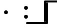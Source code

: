 SplineFontDB: 3.2
FontName: linja-nanpa
FullName: linja-nanpa
FamilyName: linja-nanpa
Weight: Regular
Copyright: ""
FontLog: "#### toki tan ijo ni: ijo li tan anpa nanpa ####+AAoACgAA### tenpo sike ku nanpa tu la+AAoACgAKAAoA## tenpo mun nanpa tu la+AAoACgAK# tenpo suno nanpa luka luka luka tu tu la+AAoACgAA-wa. ni li ijo anu seme?? ken la mi kepeken ni.+AAoA-tenpo poka la ni li kama lon: linja nanpa!+AAoA-open la ona li sona ala e nasin pi nimi jan (cartouches) li ike lukin.+AAoA-tenpo suno wan pini la mi pali e ni: linja nanpa li pona lukin li sona e nasin pi nimi jan.+AAoA-tenpo lon la nanpa pi linja nanpa li: n2.2.+AAoACgAA---+AAoACgAA-tenpo ilo suli nanpa tu tu pi tenpo pimeja li kama. taso mi awen pali.+AAoA-tenpo lon la nasin pi nimi jan en te pi to suli li pona lukin. pona.+AAoACgAA## tenpo mun nanpa tu wan la+AAoACgAK# tenpo suno nanpa luka tu wan la+AAoACgAA-a. ni li ijo. mi pali e ijo mute lon linja nanpa. mi ante e nimi pi sitelen ale. kin la mi kama sin e +ACIA-Lookup Table+ACIA ale."
Version: 2.4
ItalicAngle: 0
UnderlinePosition: 0
UnderlineWidth: 0
Ascent: 1000
Descent: 0
InvalidEm: 0
sfntRevision: 0x00010000
LayerCount: 2
Layer: 0 0 "Back" 1
Layer: 1 0 "Fore" 0
XUID: [1021 511 -2811647 6872]
StyleMap: 0x0000
FSType: 0
OS2Version: 3
OS2_WeightWidthSlopeOnly: 0
OS2_UseTypoMetrics: 0
CreationTime: 1645217081
ModificationTime: 1646791822
PfmFamily: 81
TTFWeight: 400
TTFWidth: 5
LineGap: 0
VLineGap: 0
Panose: 0 0 8 9 0 0 0 6 0 0
OS2TypoAscent: 0
OS2TypoAOffset: 1
OS2TypoDescent: 0
OS2TypoDOffset: 1
OS2TypoLinegap: 0
OS2WinAscent: 0
OS2WinAOffset: 1
OS2WinDescent: 0
OS2WinDOffset: 1
HheadAscent: 0
HheadAOffset: 1
HheadDescent: 0
HheadDOffset: 1
OS2CapHeight: 1000
OS2XHeight: 500
OS2Vendor: 'XXXX'
OS2CodePages: 00000001.00000000
OS2UnicodeRanges: 00000000.00000000.04000000.00000000
Lookup: 1 0 0 "'ss01' Add Cartouche Lines" { "'ss01' Add Cartouche Lines-1" ("cart") } ['ss01' ('DFLT' <'dflt' > ) ]
Lookup: 6 0 0 "'calt' Chain Substitute Symbols" { "'calt' Chain Substitute Symbols-1"  } ['calt' ('DFLT' <'dflt' > ) ]
Lookup: 258 0 0 "'dist' Distance Correction For Joiners" { "'dist' Distance lookup" [150,0,6] } ['dist' ('DFLT' <'dflt' > ) ]
MarkAttachClasses: 1
DEI: 91125
KernClass2: 3 3 "'dist' Distance lookup"
 3363 SP_A.bot SP_AKESI.bot SP_ALA.bot SP_ALASA.bot SP_ALE.bot SP_ANPA.bot SP_ANTE.bot SP_ANU.bot SP_AWEN.bot SP_E.bot SP_EN.bot SP_ESUN.bot SP_IJO.bot SP_IKE.bot SP_ILO.bot SP_INSA.bot SP_JAKI.bot SP_JAN.bot SP_JELO.bot SP_JO.bot SP_KALA.bot SP_KALAMA.bot SP_KAMA.bot SP_KASI.bot SP_KEN.bot SP_KEPEKEN.bot SP_KILI.bot SP_KIWEN.bot SP_KO.bot SP_KON.bot SP_KULE.bot SP_KULUPU.bot SP_KUTE.bot SP_LA.bot SP_LAPE.bot SP_LASO.bot SP_LAWA.bot SP_LEN.bot SP_LETE.bot SP_LI.bot SP_LILI.bot SP_LINJA.bot SP_LIPU.bot SP_LOJE.bot SP_LON.bot SP_LUKA.bot SP_LUKIN.bot SP_LUPA.bot SP_MA.bot SP_MAMA.bot SP_MANI.bot SP_MELI.bot SP_MI.bot SP_MIJE.bot SP_MOKU.bot SP_MOLI.bot SP_MONSI.bot SP_MU.bot SP_MUN.bot SP_MUSI.bot SP_MUTE.bot SP_NANPA.bot SP_NASA.bot SP_NASIN.bot SP_NENA.bot SP_NI.bot SP_NIMI.bot SP_NOKA.bot SP_O.bot SP_OLIN.bot SP_ONA.bot SP_OPEN.bot SP_PAKALA.bot SP_PALI.bot SP_PALISA.bot SP_PAN.bot SP_PANA.bot SP_PI.bot SP_PILIN.bot SP_PIMEJA.bot SP_PINI.bot SP_PIPI.bot SP_POKA.bot SP_POKI.bot SP_PONA.bot SP_PU.bot SP_SAMA.bot SP_SELI.bot SP_SELO.bot SP_SEME.bot SP_SEWI.bot SP_SIJELO.bot SP_SIKE.bot SP_SIN.bot SP_SINA.bot SP_SINPIN.bot SP_SITELEN.bot SP_SONA.bot SP_SOWELI.bot SP_SULI.bot SP_SUNO.bot SP_SUPA.bot SP_SUWI.bot SP_TAN.bot SP_TASO.bot SP_TAWA.bot SP_TELO.bot SP_TENPO.bot SP_TOKI.bot SP_TOMO.bot SP_TU.bot SP_UNPA.bot SP_UTA.bot SP_UTALA.bot SP_WALO.bot SP_WAN.bot SP_WASO.bot SP_WAWA.bot SP_WEKA.bot SP_WILE.bot SP_NAMAKO.bot SP_KIN.bot SP_OKO.bot SP_KIPISI.bot SP_LEKO.bot SP_MONSUTA.bot SP_TONSI.bot SP_JASIMA.bot SP_KIJETESANTAKALU.bot SP_SOKO.bot SP_MESO.bot SP_EPIKU.bot SP_KOKOSILA.bot SP_LANPAN.bot SP_N.bot SP_MISIKEKE.bot SP_KU.bot SP_uF2289.bot SP_uF228A.bot SP_uF228B.bot SP_uF228C.bot SP_uF228D.bot SP_uF228E.bot SP_uF228F.bot SP_PAKE.bot SP_APEJA.bot SP_MAJUNA.bot SP_POWE.bot SP_NAMAKO_A4.bot SP_NAMAKO_A5.bot SP_NAMAKO_A6.bot SP_NAMAKO_A7.bot SP_NAMAKO_A8.bot SP_NAMAKO_A9.bot SP_NAMAKO_AA.bot SP_NAMAKO_AB.bot SP_NAMAKO_AC.bot SP_NAMAKO_AD.bot SP_NAMAKO_AE.bot SP_NAMAKO_AF.bot SP_NAMAKO_B0.bot SP_NAMAKO_B1.bot SP_NAMAKO_B2.bot SP_NAMAKO_B3.bot SP_NAMAKO_B4.bot SP_NAMAKO_B5.bot SP_NAMAKO_B6.bot SP_NAMAKO_B7.bot SP_NAMAKO_B8.bot SP_NAMAKO_B9.bot SP_NAMAKO_BA.bot SP_NAMAKO_BB.bot SP_NAMAKO_BC.bot SP_NAMAKO_BD.bot SP_NAMAKO_BE.bot SP_NAMAKO_BF.bot SP_NAMAKO_C0.bot SP_NAMAKO_C1.bot SP_NAMAKO_C2.bot SP_NAMAKO_C3.bot SP_NAMAKO_C4.bot SP_NAMAKO_C5.bot SP_NAMAKO_C6.bot SP_NAMAKO_C7.bot SP_NAMAKO_C8.bot SP_NAMAKO_C9.bot SP_NAMAKO_CA.bot SP_NAMAKO_CB.bot SP_NAMAKO_CC.bot SP_NAMAKO_CD.bot SP_NAMAKO_CE.bot SP_NAMAKO_CF.bot SP_NAMAKO_D0.bot SP_NAMAKO_D1.bot SP_NAMAKO_D2.bot SP_NAMAKO_D3.bot SP_NAMAKO_D4.bot SP_NAMAKO_D5.bot SP_NAMAKO_D6.bot SP_NAMAKO_D7.bot SP_NAMAKO_D8.bot SP_NAMAKO_D9.bot SP_NAMAKO_DA.bot SP_NAMAKO_DB.bot SP_NAMAKO_DC.bot SP_NAMAKO_DD.bot SP_NAMAKO_DE.bot SP_NAMAKO_DF.bot SP_NAMAKO_E0.bot SP_NAMAKO_E1.bot SP_NAMAKO_E2.bot SP_NAMAKO_E3.bot SP_NAMAKO_E4.bot SP_NAMAKO_E5.bot SP_NAMAKO_E6.bot SP_NAMAKO_E7.bot SP_NAMAKO_E8.bot SP_NAMAKO_E9.bot SP_NAMAKO_EA.bot SP_NAMAKO_EB.bot SP_NAMAKO_EC.bot SP_NAMAKO_ED.bot SP_NAMAKO_EE.bot SP_NAMAKO_EF.bot SP_NAMAKO_F0.bot SP_NAMAKO_F1.bot SP_NAMAKO_F2.bot SP_NAMAKO_F3.bot SP_NAMAKO_F4.bot SP_NAMAKO_F5.bot SP_NAMAKO_F6.bot SP_NAMAKO_F7.bot SP_NAMAKO_F8.bot SP_NAMAKO_F9.bot SP_NAMAKO_FA.bot SP_NAMAKO_FB.bot SP_NAMAKO_FC.bot SP_NAMAKO_FD.bot SP_NAMAKO_FE.bot SP_NAMAKO_FF.bot
 3363 SP_A.out SP_AKESI.out SP_ALA.out SP_ALASA.out SP_ALE.out SP_ANPA.out SP_ANTE.out SP_ANU.out SP_AWEN.out SP_E.out SP_EN.out SP_ESUN.out SP_IJO.out SP_IKE.out SP_ILO.out SP_INSA.out SP_JAKI.out SP_JAN.out SP_JELO.out SP_JO.out SP_KALA.out SP_KALAMA.out SP_KAMA.out SP_KASI.out SP_KEN.out SP_KEPEKEN.out SP_KILI.out SP_KIWEN.out SP_KO.out SP_KON.out SP_KULE.out SP_KULUPU.out SP_KUTE.out SP_LA.out SP_LAPE.out SP_LASO.out SP_LAWA.out SP_LEN.out SP_LETE.out SP_LI.out SP_LILI.out SP_LINJA.out SP_LIPU.out SP_LOJE.out SP_LON.out SP_LUKA.out SP_LUKIN.out SP_LUPA.out SP_MA.out SP_MAMA.out SP_MANI.out SP_MELI.out SP_MI.out SP_MIJE.out SP_MOKU.out SP_MOLI.out SP_MONSI.out SP_MU.out SP_MUN.out SP_MUSI.out SP_MUTE.out SP_NANPA.out SP_NASA.out SP_NASIN.out SP_NENA.out SP_NI.out SP_NIMI.out SP_NOKA.out SP_O.out SP_OLIN.out SP_ONA.out SP_OPEN.out SP_PAKALA.out SP_PALI.out SP_PALISA.out SP_PAN.out SP_PANA.out SP_PI.out SP_PILIN.out SP_PIMEJA.out SP_PINI.out SP_PIPI.out SP_POKA.out SP_POKI.out SP_PONA.out SP_PU.out SP_SAMA.out SP_SELI.out SP_SELO.out SP_SEME.out SP_SEWI.out SP_SIJELO.out SP_SIKE.out SP_SIN.out SP_SINA.out SP_SINPIN.out SP_SITELEN.out SP_SONA.out SP_SOWELI.out SP_SULI.out SP_SUNO.out SP_SUPA.out SP_SUWI.out SP_TAN.out SP_TASO.out SP_TAWA.out SP_TELO.out SP_TENPO.out SP_TOKI.out SP_TOMO.out SP_TU.out SP_UNPA.out SP_UTA.out SP_UTALA.out SP_WALO.out SP_WAN.out SP_WASO.out SP_WAWA.out SP_WEKA.out SP_WILE.out SP_NAMAKO.out SP_KIN.out SP_OKO.out SP_KIPISI.out SP_LEKO.out SP_MONSUTA.out SP_TONSI.out SP_JASIMA.out SP_KIJETESANTAKALU.out SP_SOKO.out SP_MESO.out SP_EPIKU.out SP_KOKOSILA.out SP_LANPAN.out SP_N.out SP_MISIKEKE.out SP_KU.out SP_uF2489.out SP_uF248A.out SP_uF248B.out SP_uF248C.out SP_uF248D.out SP_uF248E.out SP_uF248F.out SP_PAKE.out SP_APEJA.out SP_MAJUNA.out SP_POWE.out SP_NAMAKO_A4.out SP_NAMAKO_A5.out SP_NAMAKO_A6.out SP_NAMAKO_A7.out SP_NAMAKO_A8.out SP_NAMAKO_A9.out SP_NAMAKO_AA.out SP_NAMAKO_AB.out SP_NAMAKO_AC.out SP_NAMAKO_AD.out SP_NAMAKO_AE.out SP_NAMAKO_AF.out SP_NAMAKO_B0.out SP_NAMAKO_B1.out SP_NAMAKO_B2.out SP_NAMAKO_B3.out SP_NAMAKO_B4.out SP_NAMAKO_B5.out SP_NAMAKO_B6.out SP_NAMAKO_B7.out SP_NAMAKO_B8.out SP_NAMAKO_B9.out SP_NAMAKO_BA.out SP_NAMAKO_BB.out SP_NAMAKO_BC.out SP_NAMAKO_BD.out SP_NAMAKO_BE.out SP_NAMAKO_BF.out SP_NAMAKO_C0.out SP_NAMAKO_C1.out SP_NAMAKO_C2.out SP_NAMAKO_C3.out SP_NAMAKO_C4.out SP_NAMAKO_C5.out SP_NAMAKO_C6.out SP_NAMAKO_C7.out SP_NAMAKO_C8.out SP_NAMAKO_C9.out SP_NAMAKO_CA.out SP_NAMAKO_CB.out SP_NAMAKO_CC.out SP_NAMAKO_CD.out SP_NAMAKO_CE.out SP_NAMAKO_CF.out SP_NAMAKO_D0.out SP_NAMAKO_D1.out SP_NAMAKO_D2.out SP_NAMAKO_D3.out SP_NAMAKO_D4.out SP_NAMAKO_D5.out SP_NAMAKO_D6.out SP_NAMAKO_D7.out SP_NAMAKO_D8.out SP_NAMAKO_D9.out SP_NAMAKO_DA.out SP_NAMAKO_DB.out SP_NAMAKO_DC.out SP_NAMAKO_DD.out SP_NAMAKO_DE.out SP_NAMAKO_DF.out SP_NAMAKO_E0.out SP_NAMAKO_E1.out SP_NAMAKO_E2.out SP_NAMAKO_E3.out SP_NAMAKO_E4.out SP_NAMAKO_E5.out SP_NAMAKO_E6.out SP_NAMAKO_E7.out SP_NAMAKO_E8.out SP_NAMAKO_E9.out SP_NAMAKO_EA.out SP_NAMAKO_EB.out SP_NAMAKO_EC.out SP_NAMAKO_ED.out SP_NAMAKO_EE.out SP_NAMAKO_EF.out SP_NAMAKO_F0.out SP_NAMAKO_F1.out SP_NAMAKO_F2.out SP_NAMAKO_F3.out SP_NAMAKO_F4.out SP_NAMAKO_F5.out SP_NAMAKO_F6.out SP_NAMAKO_F7.out SP_NAMAKO_F8.out SP_NAMAKO_F9.out SP_NAMAKO_FA.out SP_NAMAKO_FB.out SP_NAMAKO_FC.out SP_NAMAKO_FD.out SP_NAMAKO_FE.out SP_NAMAKO_FF.out
 3363 SP_A.top SP_AKESI.top SP_ALA.top SP_ALASA.top SP_ALE.top SP_ANPA.top SP_ANTE.top SP_ANU.top SP_AWEN.top SP_E.top SP_EN.top SP_ESUN.top SP_IJO.top SP_IKE.top SP_ILO.top SP_INSA.top SP_JAKI.top SP_JAN.top SP_JELO.top SP_JO.top SP_KALA.top SP_KALAMA.top SP_KAMA.top SP_KASI.top SP_KEN.top SP_KEPEKEN.top SP_KILI.top SP_KIWEN.top SP_KO.top SP_KON.top SP_KULE.top SP_KULUPU.top SP_KUTE.top SP_LA.top SP_LAPE.top SP_LASO.top SP_LAWA.top SP_LEN.top SP_LETE.top SP_LI.top SP_LILI.top SP_LINJA.top SP_LIPU.top SP_LOJE.top SP_LON.top SP_LUKA.top SP_LUKIN.top SP_LUPA.top SP_MA.top SP_MAMA.top SP_MANI.top SP_MELI.top SP_MI.top SP_MIJE.top SP_MOKU.top SP_MOLI.top SP_MONSI.top SP_MU.top SP_MUN.top SP_MUSI.top SP_MUTE.top SP_NANPA.top SP_NASA.top SP_NASIN.top SP_NENA.top SP_NI.top SP_NIMI.top SP_NOKA.top SP_O.top SP_OLIN.top SP_ONA.top SP_OPEN.top SP_PAKALA.top SP_PALI.top SP_PALISA.top SP_PAN.top SP_PANA.top SP_PI.top SP_PILIN.top SP_PIMEJA.top SP_PINI.top SP_PIPI.top SP_POKA.top SP_POKI.top SP_PONA.top SP_PU.top SP_SAMA.top SP_SELI.top SP_SELO.top SP_SEME.top SP_SEWI.top SP_SIJELO.top SP_SIKE.top SP_SIN.top SP_SINA.top SP_SINPIN.top SP_SITELEN.top SP_SONA.top SP_SOWELI.top SP_SULI.top SP_SUNO.top SP_SUPA.top SP_SUWI.top SP_TAN.top SP_TASO.top SP_TAWA.top SP_TELO.top SP_TENPO.top SP_TOKI.top SP_TOMO.top SP_TU.top SP_UNPA.top SP_UTA.top SP_UTALA.top SP_WALO.top SP_WAN.top SP_WASO.top SP_WAWA.top SP_WEKA.top SP_WILE.top SP_NAMAKO.top SP_KIN.top SP_OKO.top SP_KIPISI.top SP_LEKO.top SP_MONSUTA.top SP_TONSI.top SP_JASIMA.top SP_KIJETESANTAKALU.top SP_SOKO.top SP_MESO.top SP_EPIKU.top SP_KOKOSILA.top SP_LANPAN.top SP_N.top SP_MISIKEKE.top SP_KU.top SP_uF2389.top SP_uF238A.top SP_uF238B.top SP_uF238C.top SP_uF238D.top SP_uF238E.top SP_uF238F.top SP_PAKE.top SP_APEJA.top SP_MAJUNA.top SP_POWE.top SP_NAMAKO_A4.top SP_NAMAKO_A5.top SP_NAMAKO_A6.top SP_NAMAKO_A7.top SP_NAMAKO_A8.top SP_NAMAKO_A9.top SP_NAMAKO_AA.top SP_NAMAKO_AB.top SP_NAMAKO_AC.top SP_NAMAKO_AD.top SP_NAMAKO_AE.top SP_NAMAKO_AF.top SP_NAMAKO_B0.top SP_NAMAKO_B1.top SP_NAMAKO_B2.top SP_NAMAKO_B3.top SP_NAMAKO_B4.top SP_NAMAKO_B5.top SP_NAMAKO_B6.top SP_NAMAKO_B7.top SP_NAMAKO_B8.top SP_NAMAKO_B9.top SP_NAMAKO_BA.top SP_NAMAKO_BB.top SP_NAMAKO_BC.top SP_NAMAKO_BD.top SP_NAMAKO_BE.top SP_NAMAKO_BF.top SP_NAMAKO_C0.top SP_NAMAKO_C1.top SP_NAMAKO_C2.top SP_NAMAKO_C3.top SP_NAMAKO_C4.top SP_NAMAKO_C5.top SP_NAMAKO_C6.top SP_NAMAKO_C7.top SP_NAMAKO_C8.top SP_NAMAKO_C9.top SP_NAMAKO_CA.top SP_NAMAKO_CB.top SP_NAMAKO_CC.top SP_NAMAKO_CD.top SP_NAMAKO_CE.top SP_NAMAKO_CF.top SP_NAMAKO_D0.top SP_NAMAKO_D1.top SP_NAMAKO_D2.top SP_NAMAKO_D3.top SP_NAMAKO_D4.top SP_NAMAKO_D5.top SP_NAMAKO_D6.top SP_NAMAKO_D7.top SP_NAMAKO_D8.top SP_NAMAKO_D9.top SP_NAMAKO_DA.top SP_NAMAKO_DB.top SP_NAMAKO_DC.top SP_NAMAKO_DD.top SP_NAMAKO_DE.top SP_NAMAKO_DF.top SP_NAMAKO_E0.top SP_NAMAKO_E1.top SP_NAMAKO_E2.top SP_NAMAKO_E3.top SP_NAMAKO_E4.top SP_NAMAKO_E5.top SP_NAMAKO_E6.top SP_NAMAKO_E7.top SP_NAMAKO_E8.top SP_NAMAKO_E9.top SP_NAMAKO_EA.top SP_NAMAKO_EB.top SP_NAMAKO_EC.top SP_NAMAKO_ED.top SP_NAMAKO_EE.top SP_NAMAKO_EF.top SP_NAMAKO_F0.top SP_NAMAKO_F1.top SP_NAMAKO_F2.top SP_NAMAKO_F3.top SP_NAMAKO_F4.top SP_NAMAKO_F5.top SP_NAMAKO_F6.top SP_NAMAKO_F7.top SP_NAMAKO_F8.top SP_NAMAKO_F9.top SP_NAMAKO_FA.top SP_NAMAKO_FB.top SP_NAMAKO_FC.top SP_NAMAKO_FD.top SP_NAMAKO_FE.top SP_NAMAKO_FF.top
 3123 SP_A.in SP_AKESI.in SP_ALA.in SP_ALASA.in SP_ALE.in SP_ANPA.in SP_ANTE.in SP_ANU.in SP_AWEN.in SP_E.in SP_EN.in SP_ESUN.in SP_IJO.in SP_IKE.in SP_ILO.in SP_INSA.in SP_JAKI.in SP_JAN.in SP_JELO.in SP_JO.in SP_KALA.in SP_KALAMA.in SP_KAMA.in SP_KASI.in SP_KEN.in SP_KEPEKEN.in SP_KILI.in SP_KIWEN.in SP_KO.in SP_KON.in SP_KULE.in SP_KULUPU.in SP_KUTE.in SP_LA.in SP_LAPE.in SP_LASO.in SP_LAWA.in SP_LEN.in SP_LETE.in SP_LI.in SP_LILI.in SP_LINJA.in SP_LIPU.in SP_LOJE.in SP_LON.in SP_LUKA.in SP_LUKIN.in SP_LUPA.in SP_MA.in SP_MAMA.in SP_MANI.in SP_MELI.in SP_MI.in SP_MIJE.in SP_MOKU.in SP_MOLI.in SP_MONSI.in SP_MU.in SP_MUN.in SP_MUSI.in SP_MUTE.in SP_NANPA.in SP_NASA.in SP_NASIN.in SP_NENA.in SP_NI.in SP_NIMI.in SP_NOKA.in SP_O.in SP_OLIN.in SP_ONA.in SP_OPEN.in SP_PAKALA.in SP_PALI.in SP_PALISA.in SP_PAN.in SP_PANA.in SP_PI.in SP_PILIN.in SP_PIMEJA.in SP_PINI.in SP_PIPI.in SP_POKA.in SP_POKI.in SP_PONA.in SP_PU.in SP_SAMA.in SP_SELI.in SP_SELO.in SP_SEME.in SP_SEWI.in SP_SIJELO.in SP_SIKE.in SP_SIN.in SP_SINA.in SP_SINPIN.in SP_SITELEN.in SP_SONA.in SP_SOWELI.in SP_SULI.in SP_SUNO.in SP_SUPA.in SP_SUWI.in SP_TAN.in SP_TASO.in SP_TAWA.in SP_TELO.in SP_TENPO.in SP_TOKI.in SP_TOMO.in SP_TU.in SP_UNPA.in SP_UTA.in SP_UTALA.in SP_WALO.in SP_WAN.in SP_WASO.in SP_WAWA.in SP_WEKA.in SP_WILE.in SP_NAMAKO.in SP_KIN.in SP_OKO.in SP_KIPISI.in SP_LEKO.in SP_MONSUTA.in SP_TONSI.in SP_JASIMA.in SP_KIJETESANTAKALU.in SP_SOKO.in SP_MESO.in SP_EPIKU.in SP_KOKOSILA.in SP_LANPAN.in SP_N.in SP_MISIKEKE.in SP_KU.in SP_uF2589.in SP_uF258A.in SP_uF258B.in SP_uF258C.in SP_uF258D.in SP_uF258E.in SP_uF258F.in SP_PAKE.in SP_APEJA.in SP_MAJUNA.in SP_POWE.in SP_NAMAKO_A4.in SP_NAMAKO_A5.in SP_NAMAKO_A6.in SP_NAMAKO_A7.in SP_NAMAKO_A8.in SP_NAMAKO_A9.in SP_NAMAKO_AA.in SP_NAMAKO_AB.in SP_NAMAKO_AC.in SP_NAMAKO_AD.in SP_NAMAKO_AE.in SP_NAMAKO_AF.in SP_NAMAKO_B0.in SP_NAMAKO_B1.in SP_NAMAKO_B2.in SP_NAMAKO_B3.in SP_NAMAKO_B4.in SP_NAMAKO_B5.in SP_NAMAKO_B6.in SP_NAMAKO_B7.in SP_NAMAKO_B8.in SP_NAMAKO_B9.in SP_NAMAKO_BA.in SP_NAMAKO_BB.in SP_NAMAKO_BC.in SP_NAMAKO_BD.in SP_NAMAKO_BE.in SP_NAMAKO_BF.in SP_NAMAKO_C0.in SP_NAMAKO_C1.in SP_NAMAKO_C2.in SP_NAMAKO_C3.in SP_NAMAKO_C4.in SP_NAMAKO_C5.in SP_NAMAKO_C6.in SP_NAMAKO_C7.in SP_NAMAKO_C8.in SP_NAMAKO_C9.in SP_NAMAKO_CA.in SP_NAMAKO_CB.in SP_NAMAKO_CC.in SP_NAMAKO_CD.in SP_NAMAKO_CE.in SP_NAMAKO_CF.in SP_NAMAKO_D0.in SP_NAMAKO_D1.in SP_NAMAKO_D2.in SP_NAMAKO_D3.in SP_NAMAKO_D4.in SP_NAMAKO_D5.in SP_NAMAKO_D6.in SP_NAMAKO_D7.in SP_NAMAKO_D8.in SP_NAMAKO_D9.in SP_NAMAKO_DA.in SP_NAMAKO_DB.in SP_NAMAKO_DC.in SP_NAMAKO_DD.in SP_NAMAKO_DE.in SP_NAMAKO_DF.in SP_NAMAKO_E0.in SP_NAMAKO_E1.in SP_NAMAKO_E2.in SP_NAMAKO_E3.in SP_NAMAKO_E4.in SP_NAMAKO_E5.in SP_NAMAKO_E6.in SP_NAMAKO_E7.in SP_NAMAKO_E8.in SP_NAMAKO_E9.in SP_NAMAKO_EA.in SP_NAMAKO_EB.in SP_NAMAKO_EC.in SP_NAMAKO_ED.in SP_NAMAKO_EE.in SP_NAMAKO_EF.in SP_NAMAKO_F0.in SP_NAMAKO_F1.in SP_NAMAKO_F2.in SP_NAMAKO_F3.in SP_NAMAKO_F4.in SP_NAMAKO_F5.in SP_NAMAKO_F6.in SP_NAMAKO_F7.in SP_NAMAKO_F8.in SP_NAMAKO_F9.in SP_NAMAKO_FA.in SP_NAMAKO_FB.in SP_NAMAKO_FC.in SP_NAMAKO_FD.in SP_NAMAKO_FE.in SP_NAMAKO_FF.in
 0 {} 0 {} 0 {} 0 {} -1000 {} 0 {} 0 {} 0 {} -1000 {}
ChainSub2: class "'calt' Chain Substitute Symbols-1" 3 3 3 1
  Class: 1137 aTok akesiTok alaTok alasaTok aleTok anpaTok anteTok anuTok awenTok eTok enTok esunTok ijoTok ikeTok iloTok insaTok jakiTok janTok jeloTok joTok kalaTok kalamaTok kamaTok kasiTok kenTok kepekenTok kiliTok kiwenTok koTok konTok kuleTok kulupuTok kuteTok laTok lapeTok lasoTok lawaTok lenTok leteTok liTok liliTok linjaTok lipuTok lojeTok lonTok lukaTok lukinTok lupaTok maTok mamaTok maniTok meliTok miTok mijeTok mokuTok moliTok monsiTok muTok munTok musiTok muteTok nanpaTok nasaTok nasinTok nenaTok niTok nimiTok nokaTok oTok olinTok onaTok openTok pakalaTok paliTok palisaTok panTok panaTok piTok pilinTok pimejaTok piniTok pipiTok pokaTok pokiTok ponaTok puTok samaTok seliTok seloTok semeTok sewiTok sijeloTok sikeTok sinTok sinaTok sinpinTok sitelenTok sonaTok soweliTok suliTok sunoTok supaTok suwiTok tanTok tasoTok tawaTok teloTok tenpoTok tokiTok tomoTok tuTok unpaTok utaTok utalaTok waloTok wanTok wasoTok wawaTok wekaTok wileTok namakoTok kinTok okoTok kipisiTok lekoTok monsutaTok tonsiTok jasimaTok kijetesantakaluTok sokoTok mesoTok epikuTok kokosilaTok lanpanTok nTok misikekeTok kuTok pakeTok apejaTok majunaTok poweTok
  Class: 1880 cartStartTok cartExtCombTok oldLongPi aTok.cart akesiTok.cart alaTok.cart alasaTok.cart aleTok.cart anpaTok.cart anteTok.cart anuTok.cart awenTok.cart eTok.cart enTok.cart esunTok.cart ijoTok.cart ikeTok.cart iloTok.cart insaTok.cart jakiTok.cart janTok.cart jeloTok.cart joTok.cart kalaTok.cart kalamaTok.cart kamaTok.cart kasiTok.cart kenTok.cart kepekenTok.cart kiliTok.cart kiwenTok.cart koTok.cart konTok.cart kuleTok.cart kulupuTok.cart kuteTok.cart laTok.cart lapeTok.cart lasoTok.cart lawaTok.cart lenTok.cart leteTok.cart liTok.cart liliTok.cart linjaTok.cart lipuTok.cart lojeTok.cart lonTok.cart lukaTok.cart lukinTok.cart lupaTok.cart maTok.cart mamaTok.cart maniTok.cart meliTok.cart miTok.cart mijeTok.cart mokuTok.cart moliTok.cart monsiTok.cart muTok.cart munTok.cart musiTok.cart muteTok.cart nanpaTok.cart nasaTok.cart nasinTok.cart nenaTok.cart niTok.cart nimiTok.cart nokaTok.cart oTok.cart olinTok.cart onaTok.cart openTok.cart pakalaTok.cart paliTok.cart palisaTok.cart panTok.cart panaTok.cart piTok.cart pilinTok.cart pimejaTok.cart piniTok.cart pipiTok.cart pokaTok.cart pokiTok.cart ponaTok.cart puTok.cart samaTok.cart seliTok.cart seloTok.cart semeTok.cart sewiTok.cart sijeloTok.cart sikeTok.cart sinTok.cart sinaTok.cart sinpinTok.cart sitelenTok.cart sonaTok.cart soweliTok.cart suliTok.cart sunoTok.cart supaTok.cart suwiTok.cart tanTok.cart tasoTok.cart tawaTok.cart teloTok.cart tenpoTok.cart tokiTok.cart tomoTok.cart tuTok.cart unpaTok.cart utaTok.cart utalaTok.cart waloTok.cart wanTok.cart wasoTok.cart wawaTok.cart wekaTok.cart wileTok.cart namakoTok.cart kinTok.cart okoTok.cart kipisiTok.cart lekoTok.cart monsutaTok.cart tonsiTok.cart jasimaTok.cart kijetesantakaluTok.cart sokoTok.cart mesoTok.cart epikuTok.cart kokosilaTok.cart lanpanTok.cart nTok.cart misikekeTok.cart kuTok.cart pakeTok.cart apejaTok.cart majunaTok.cart poweTok.cart
  BClass: 1137 aTok akesiTok alaTok alasaTok aleTok anpaTok anteTok anuTok awenTok eTok enTok esunTok ijoTok ikeTok iloTok insaTok jakiTok janTok jeloTok joTok kalaTok kalamaTok kamaTok kasiTok kenTok kepekenTok kiliTok kiwenTok koTok konTok kuleTok kulupuTok kuteTok laTok lapeTok lasoTok lawaTok lenTok leteTok liTok liliTok linjaTok lipuTok lojeTok lonTok lukaTok lukinTok lupaTok maTok mamaTok maniTok meliTok miTok mijeTok mokuTok moliTok monsiTok muTok munTok musiTok muteTok nanpaTok nasaTok nasinTok nenaTok niTok nimiTok nokaTok oTok olinTok onaTok openTok pakalaTok paliTok palisaTok panTok panaTok piTok pilinTok pimejaTok piniTok pipiTok pokaTok pokiTok ponaTok puTok samaTok seliTok seloTok semeTok sewiTok sijeloTok sikeTok sinTok sinaTok sinpinTok sitelenTok sonaTok soweliTok suliTok sunoTok supaTok suwiTok tanTok tasoTok tawaTok teloTok tenpoTok tokiTok tomoTok tuTok unpaTok utaTok utalaTok waloTok wanTok wasoTok wawaTok wekaTok wileTok namakoTok kinTok okoTok kipisiTok lekoTok monsutaTok tonsiTok jasimaTok kijetesantakaluTok sokoTok mesoTok epikuTok kokosilaTok lanpanTok nTok misikekeTok kuTok pakeTok apejaTok majunaTok poweTok
  BClass: 1880 cartStartTok cartExtCombTok oldLongPi aTok.cart akesiTok.cart alaTok.cart alasaTok.cart aleTok.cart anpaTok.cart anteTok.cart anuTok.cart awenTok.cart eTok.cart enTok.cart esunTok.cart ijoTok.cart ikeTok.cart iloTok.cart insaTok.cart jakiTok.cart janTok.cart jeloTok.cart joTok.cart kalaTok.cart kalamaTok.cart kamaTok.cart kasiTok.cart kenTok.cart kepekenTok.cart kiliTok.cart kiwenTok.cart koTok.cart konTok.cart kuleTok.cart kulupuTok.cart kuteTok.cart laTok.cart lapeTok.cart lasoTok.cart lawaTok.cart lenTok.cart leteTok.cart liTok.cart liliTok.cart linjaTok.cart lipuTok.cart lojeTok.cart lonTok.cart lukaTok.cart lukinTok.cart lupaTok.cart maTok.cart mamaTok.cart maniTok.cart meliTok.cart miTok.cart mijeTok.cart mokuTok.cart moliTok.cart monsiTok.cart muTok.cart munTok.cart musiTok.cart muteTok.cart nanpaTok.cart nasaTok.cart nasinTok.cart nenaTok.cart niTok.cart nimiTok.cart nokaTok.cart oTok.cart olinTok.cart onaTok.cart openTok.cart pakalaTok.cart paliTok.cart palisaTok.cart panTok.cart panaTok.cart piTok.cart pilinTok.cart pimejaTok.cart piniTok.cart pipiTok.cart pokaTok.cart pokiTok.cart ponaTok.cart puTok.cart samaTok.cart seliTok.cart seloTok.cart semeTok.cart sewiTok.cart sijeloTok.cart sikeTok.cart sinTok.cart sinaTok.cart sinpinTok.cart sitelenTok.cart sonaTok.cart soweliTok.cart suliTok.cart sunoTok.cart supaTok.cart suwiTok.cart tanTok.cart tasoTok.cart tawaTok.cart teloTok.cart tenpoTok.cart tokiTok.cart tomoTok.cart tuTok.cart unpaTok.cart utaTok.cart utalaTok.cart waloTok.cart wanTok.cart wasoTok.cart wawaTok.cart wekaTok.cart wileTok.cart namakoTok.cart kinTok.cart okoTok.cart kipisiTok.cart lekoTok.cart monsutaTok.cart tonsiTok.cart jasimaTok.cart kijetesantakaluTok.cart sokoTok.cart mesoTok.cart epikuTok.cart kokosilaTok.cart lanpanTok.cart nTok.cart misikekeTok.cart kuTok.cart pakeTok.cart apejaTok.cart majunaTok.cart poweTok.cart
  FClass: 1137 aTok akesiTok alaTok alasaTok aleTok anpaTok anteTok anuTok awenTok eTok enTok esunTok ijoTok ikeTok iloTok insaTok jakiTok janTok jeloTok joTok kalaTok kalamaTok kamaTok kasiTok kenTok kepekenTok kiliTok kiwenTok koTok konTok kuleTok kulupuTok kuteTok laTok lapeTok lasoTok lawaTok lenTok leteTok liTok liliTok linjaTok lipuTok lojeTok lonTok lukaTok lukinTok lupaTok maTok mamaTok maniTok meliTok miTok mijeTok mokuTok moliTok monsiTok muTok munTok musiTok muteTok nanpaTok nasaTok nasinTok nenaTok niTok nimiTok nokaTok oTok olinTok onaTok openTok pakalaTok paliTok palisaTok panTok panaTok piTok pilinTok pimejaTok piniTok pipiTok pokaTok pokiTok ponaTok puTok samaTok seliTok seloTok semeTok sewiTok sijeloTok sikeTok sinTok sinaTok sinpinTok sitelenTok sonaTok soweliTok suliTok sunoTok supaTok suwiTok tanTok tasoTok tawaTok teloTok tenpoTok tokiTok tomoTok tuTok unpaTok utaTok utalaTok waloTok wanTok wasoTok wawaTok wekaTok wileTok namakoTok kinTok okoTok kipisiTok lekoTok monsutaTok tonsiTok jasimaTok kijetesantakaluTok sokoTok mesoTok epikuTok kokosilaTok lanpanTok nTok misikekeTok kuTok pakeTok apejaTok majunaTok poweTok
  FClass: 1880 cartStartTok cartExtCombTok oldLongPi aTok.cart akesiTok.cart alaTok.cart alasaTok.cart aleTok.cart anpaTok.cart anteTok.cart anuTok.cart awenTok.cart eTok.cart enTok.cart esunTok.cart ijoTok.cart ikeTok.cart iloTok.cart insaTok.cart jakiTok.cart janTok.cart jeloTok.cart joTok.cart kalaTok.cart kalamaTok.cart kamaTok.cart kasiTok.cart kenTok.cart kepekenTok.cart kiliTok.cart kiwenTok.cart koTok.cart konTok.cart kuleTok.cart kulupuTok.cart kuteTok.cart laTok.cart lapeTok.cart lasoTok.cart lawaTok.cart lenTok.cart leteTok.cart liTok.cart liliTok.cart linjaTok.cart lipuTok.cart lojeTok.cart lonTok.cart lukaTok.cart lukinTok.cart lupaTok.cart maTok.cart mamaTok.cart maniTok.cart meliTok.cart miTok.cart mijeTok.cart mokuTok.cart moliTok.cart monsiTok.cart muTok.cart munTok.cart musiTok.cart muteTok.cart nanpaTok.cart nasaTok.cart nasinTok.cart nenaTok.cart niTok.cart nimiTok.cart nokaTok.cart oTok.cart olinTok.cart onaTok.cart openTok.cart pakalaTok.cart paliTok.cart palisaTok.cart panTok.cart panaTok.cart piTok.cart pilinTok.cart pimejaTok.cart piniTok.cart pipiTok.cart pokaTok.cart pokiTok.cart ponaTok.cart puTok.cart samaTok.cart seliTok.cart seloTok.cart semeTok.cart sewiTok.cart sijeloTok.cart sikeTok.cart sinTok.cart sinaTok.cart sinpinTok.cart sitelenTok.cart sonaTok.cart soweliTok.cart suliTok.cart sunoTok.cart supaTok.cart suwiTok.cart tanTok.cart tasoTok.cart tawaTok.cart teloTok.cart tenpoTok.cart tokiTok.cart tomoTok.cart tuTok.cart unpaTok.cart utaTok.cart utalaTok.cart waloTok.cart wanTok.cart wasoTok.cart wawaTok.cart wekaTok.cart wileTok.cart namakoTok.cart kinTok.cart okoTok.cart kipisiTok.cart lekoTok.cart monsutaTok.cart tonsiTok.cart jasimaTok.cart kijetesantakaluTok.cart sokoTok.cart mesoTok.cart epikuTok.cart kokosilaTok.cart lanpanTok.cart nTok.cart misikekeTok.cart kuTok.cart pakeTok.cart apejaTok.cart majunaTok.cart poweTok.cart
 1 1 0
  ClsList: 1
  BClsList: 2
  FClsList:
 1
  SeqLookup: 0 "'ss01' Add Cartouche Lines"
  ClassNames: "All_Others" "nimi" "cartStart"
  BClassNames: "All_Others" "nimi" "cartStart"
  FClassNames: "All_Others" "nimi" "cartStart"
EndFPST
LangName: 1033 "" "" "Regular" "+ACIAIgAA:linja-nanpa" "" "2.4" "" "+ACIA-jan Itan 2022+ACIA" "+ACIAIgAA" "+ACIA-jan Itan+ACIA" "+ACIAIgAA" "+ACIAIgAA" "+ACIA-https://itan.surge.sh/+ACIA" "+ACIAIgAA" "+ACIAIgAA" "" "linja-nanpa" "Regular"
Encoding: Custom
UnicodeInterp: none
NameList: AGL For New Fonts
DisplaySize: -48
AntiAlias: 1
FitToEm: 1
WinInfo: 352 16 14
BeginPrivate: 1
BlueValues 5 [0 0]
EndPrivate
Grid
-1000 400 m 0
 2000 400 l 1024
-1000 999.97265625 m 0
 2000 999.97265625 l 1024
-1000 899.973930027 m 0
 2000 899.973930027 l 1024
-1000 -100 m 0
 2000 -100 l 1024
-994 -200 m 0
 2006 -200 l 1024
-976 -50 m 0
 2024 -50 l 1024
  Named: "noka"
-1003 850 m 0
 1997 850 l 1024
  Named: "sewi"
950 1500 m 0
 950 -500 l 1024
  Named: "teje"
50 1492 m 0
 50 -508 l 1024
  Named: "soto"
EndSplineSet
TeXData: 1 0 0 346030 173015 115343 0 1048576 115343 783286 444596 497025 792723 393216 433062 380633 303038 157286 324010 404750 52429 2506097 1059062 262144
BeginChars: 768 768

StartChar: aTok
Encoding: 0 989440 0
Width: 1000
VWidth: 950
Flags: W
HStem: -50 100<439.527 561.352> 250 100<439.527 561.59>
VStem: 300 100<89.5269 210.473> 450 100<408.438 841.562> 600 199.956<-12.8384 177.5>
LayerCount: 2
Fore
SplineSet
550 800 m 6
 550 800 550 450 550 450 c 6
 550 422 528 400 500 400 c 4
 472 400 450 422 450 450 c 6
 450 450 450 800 450 800 c 6
 450 828 472 850 500 850 c 4
 528 850 550 828 550 800 c 6
799.956054688 -0.1005859375 m 4
 799.956054688 -25.576171875 779.702148438 -49.9560546875 749.899414062 -49.9560546875 c 4
 731.993164062 -49.9560546875 714.958984375 -40.5400390625 706 -24 c 6
 706 -24 670 44 670 44 c 5
 634 -12 572 -50 500 -50 c 4
 390 -50 300 40 300 150 c 4
 300 260 390 350 500 350 c 4
 581 350 650 302 682 233 c 4
 683 232 683 231 684 230 c 6
 684 230 794 24 794 24 c 6
 798.041015625 16.2294921875 799.956054688 7.9755859375 799.956054688 -0.1005859375 c 4
500 50 m 4
 555 50 600 95 600 150 c 4
 600 205 555 250 500 250 c 4
 445 250 400 205 400 150 c 4
 400 95 445 50 500 50 c 4
EndSplineSet
Validated: 1
Substitution2: "'ss01' Add Cartouche Lines-1" aTok.cart
EndChar

StartChar: akesiTok
Encoding: 1 989441 1
Width: 1000
VWidth: 950
Flags: W
HStem: -50 100<352.413 647.592> 100 100<83.4375 200 311 689 800 916.562> 250 100<58.4375 200 300 700 800 941.562> 400 100<83.4375 200 311 689 800 916.562> 550 100<351.976 647.587> 700 150<273.417 376.583 623.417 726.583>
VStem: 200 100<200 250 350 400> 250 150<723.417 826.583> 600 150<723.417 826.583> 700 100<200 250 350 400>
LayerCount: 2
Fore
SplineSet
400 775 m 4xfd
 400 734 366 700 325 700 c 4
 284 700 250 734 250 775 c 4
 250 816 284 850 325 850 c 4
 366 850 400 816 400 775 c 4xfd
204 500 m 5
 229.783203125 618.6015625 363.815429688 650 500 650 c 4
 636.166015625 650 770.21484375 618.609375 796 500 c 5
 796 500 875 500 875 500 c 6
 903 500 925 478 925 450 c 4
 925 422 903 400 875 400 c 6
 875 400 800 400 800 400 c 5
 800 400 800 350 800 350 c 5
 800 350 900 350 900 350 c 6
 928 350 950 328 950 300 c 4
 950 272 928 250 900 250 c 6
 900 250 800 250 800 250 c 5
 800 250 800 200 800 200 c 5
 800 200 875 200 875 200 c 6
 903 200 925 178 925 150 c 4
 925 122 903 100 875 100 c 6
 875 100 796 100 796 100 c 5
 770.216796875 -18.6015625 636.184570312 -50 500 -50 c 4
 363.833984375 -50 229.78515625 -18.609375 204 100 c 5
 204 100 125 100 125 100 c 6
 97 100 75 122 75 150 c 4
 75 178 97 200 125 200 c 6
 125 200 200 200 200 200 c 5
 200 200 200 250 200 250 c 5
 200 250 100 250 100 250 c 6
 72 250 50 272 50 300 c 4
 50 328 72 350 100 350 c 6
 100 350 200 350 200 350 c 5
 200 350 200 400 200 400 c 5xfe40
 200 400 125 400 125 400 c 6
 97 400 75 422 75 450 c 4
 75 478 97 500 125 500 c 6
 125 500 204 500 204 500 c 5
500 550 m 4
 424.594726562 550 341.872070312 540.692382812 311 501 c 5
 311 500 l 5
 689 500 l 5
 689 500 689 501 689 501 c 5
 682 510 670 519 652 527 c 4
 615 543 560 550 500 550 c 4
300 400 m 5
 300 400 300 350 300 350 c 5
 300 350 700 350 700 350 c 5
 700 350 700 400 700 400 c 5
 300 400 l 5
300 200 m 5
 300 200 700 200 700 200 c 5
 700 200 700 250 700 250 c 5
 300 250 l 5
 300 200 l 5
311 100 m 5
 311 99 l 5
 318.436523438 89.4384765625 330.083007812 80.962890625 348 73 c 4
 385 57 440 50 500 50 c 4
 560 50 615 57 652 73 c 4
 670 81 682 90 689 99 c 5
 689 100 l 5
 563 100 437 100 311 100 c 5
675 700 m 4
 634 700 600 734 600 775 c 4
 600 816 634 850 675 850 c 4
 716 850 750 816 750 775 c 4xfc80
 750 734 716 700 675 700 c 4
EndSplineSet
Validated: 1
Substitution2: "'ss01' Add Cartouche Lines-1" akesiTok.cart
EndChar

StartChar: alaTok
Encoding: 2 989442 2
Width: 1000
VWidth: 950
Flags: W
HStem: 0 21G<136.796 156.375 843.625 863.209>
LayerCount: 2
Fore
SplineSet
100 750 m 0
 100 776.40866101 123.581991343 800 150 800 c 0
 162.75 800 175.5 795 185 785 c 2
 500 471 l 1
 815 785 l 2
 824.5 795 837.25 800 850 800 c 0
 876.40866101 800 900 776.418008657 900 750 c 0
 900 737.25 895 724.5 885 715 c 2
 571 400 l 1
 885 85 l 2
 895 75.5 900 62.75 900 50 c 0
 900 23.5913389903 876.418008657 0 850 0 c 0
 837.25 0 824.5 5 815 15 c 2
 500 329 l 1
 185 15 l 2
 175.5 5 162.75 0 150 0 c 0
 123.59133899 0 100 23.5819913434 100 50 c 0
 100 62.75 105 75.5 115 85 c 2
 429 400 l 1
 115 715 l 2
 105 724.5 100 737.25 100 750 c 0
EndSplineSet
Validated: 1
Substitution2: "'ss01' Add Cartouche Lines-1" alaTok.cart
EndChar

StartChar: alasaTok
Encoding: 3 989443 3
Width: 1000
VWidth: 950
Flags: W
HStem: 350 100<58.4375 200 300 574 674 779>
VStem: 200 100<52 350 450 748> 574 100<219.922 350 450 580.078>
LayerCount: 2
Fore
SplineSet
750 200 m 0
 723.171875 200 700 223.1640625 700 250 c 0
 700 263 705 276 715 285 c 2
 715 285 779 350 779 350 c 1
 779 350 674 350 674 350 c 1
 672 288 663 204 622 130 c 0
 558.776367188 17.099609375 436.293945312 -50 250 -50 c 0
 222 -50 200 -28 200 0 c 2
 200 0 200 350 200 350 c 1
 200 350 100 350 100 350 c 2
 72 350 50 372 50 400 c 0
 50 428 72 450 100 450 c 2
 100 450 200 450 200 450 c 1
 200 450 200 800 200 800 c 2
 200 828 222 850 250 850 c 0
 436.36328125 850 558.717773438 783.002929688 622 670 c 0
 663 596 672 512 674 450 c 1
 674 450 779 450 779 450 c 1
 779 450 715 515 715 515 c 2
 705 524 700 537 700 550 c 0
 700 576.828125 723.1640625 600 750 600 c 0
 763 600 776 595 785 585 c 2
 785 585 935 435 935 435 c 1
 943.958007812 427.833984375 950 414.641601562 950 400 c 0
 950 385.354492188 943.956054688 372.165039062 935 365 c 1
 935 365 785 215 785 215 c 2
 776 205 763 200 750 200 c 0
574 450 m 1
 572 505 564 568 534 622 c 0
 492.750976562 695.813476562 417.971679688 738.486328125 300 748 c 1
 300 748 300 450 300 450 c 1
 574 450 l 1
300 350 m 1
 300 350 300 52 300 52 c 1
 418.07421875 61.5224609375 492.698242188 104.090820312 534 178 c 0
 564 232 572 295 574 350 c 1
 300 350 l 1
EndSplineSet
Validated: 1
Substitution2: "'ss01' Add Cartouche Lines-1" alasaTok.cart
EndChar

StartChar: aleTok
Encoding: 4 989444 4
Width: 1000
VWidth: 950
Flags: W
HStem: 150 100<195.416 317.517 682.483 804.584> 550 100<195.416 317.517 682.483 804.584>
VStem: 50 100<300.773 499.227> 850 100<300.773 499.227>
LayerCount: 2
Fore
SplineSet
103 575 m 0
 139 622 192 650 254 650 c 0
 317 650 367 622 411 582 c 0
 440 555 470 520 500 482 c 1
 530 520 560 555 589 582 c 0
 633 622 683 650 746 650 c 0
 808 650 861 622 897 575 c 0
 933 530 950 468 950 400 c 0
 950 332 933 270 897 225 c 0
 861 178 808 150 746 150 c 0
 683 150 633 178 589 218 c 0
 560 245 530 280 500 318 c 1
 470 280 440 245 411 218 c 0
 367 178 317 150 254 150 c 0
 192 150 139 178 103 225 c 0
 67 270 50 332 50 400 c 0
 50 468 67 530 103 575 c 0
437 400 m 1
 401 446 372 482 343 508 c 0
 310 538 283 550 254 550 c 0
 224 550 200 538 182 515 c 0
 163 490 150 452 150 400 c 0
 150 348 163 310 182 285 c 0
 200 262 224 250 254 250 c 0
 283 250 310 262 343 292 c 0
 372 318 401 354 437 400 c 1
563 400 m 1
 599 354 628 318 657 292 c 0
 690 262 717 250 746 250 c 0
 776 250 800 262 818 285 c 0
 837 310 850 348 850 400 c 0
 850 452 837 490 818 515 c 0
 800 538 776 550 746 550 c 0
 717 550 690 538 657 508 c 0
 628 482 599 446 563 400 c 1
EndSplineSet
Validated: 1
Substitution2: "'ss01' Add Cartouche Lines-1" aleTok.cart
EndChar

StartChar: anpaTok
Encoding: 5 989445 5
Width: 1000
VWidth: 950
Flags: W
HStem: -50 150<448.417 551.583> 150 100<150 850>
VStem: 50 100<250 841.562> 425 150<-26.5827 76.5827> 850 100<250 841.562>
CounterMasks: 1 38
LayerCount: 2
Fore
SplineSet
100 850 m 0
 128 850 150 828 150 800 c 2
 150 800 150 250 150 250 c 1
 150 250 850 250 850 250 c 1
 850 250 850 800 850 800 c 2
 850 828 872 850 900 850 c 0
 928 850 950 828 950 800 c 2
 950 800 950 200 950 200 c 2
 950 172 928 150 900 150 c 2
 900 150 100 150 100 150 c 2
 72 150 50 172 50 200 c 2
 50 200 50 800 50 800 c 2
 50 828 72 850 100 850 c 0
575 25 m 0
 575 -16 541 -50 500 -50 c 0
 459 -50 425 -16 425 25 c 0
 425 66 459 100 500 100 c 0
 541 100 575 66 575 25 c 0
EndSplineSet
Validated: 1
Substitution2: "'ss01' Add Cartouche Lines-1" anpaTok.cart
EndChar

StartChar: anteTok
Encoding: 6 989446 6
Width: 1000
VWidth: 950
Flags: W
LayerCount: 2
Fore
SplineSet
899.630859375 850.161132812 m 0
 924.96875 850.161132812 950.161132812 828.495117188 950.161132812 800.369140625 c 0
 950.161132812 785.186523438 943.08984375 770.115234375 930 760 c 2
 530 460 l 2
 521 453.5 510.5 450.25 500 450.25 c 0
 489.5 450.25 479 453.5 470 460 c 2
 470 460 70 760 70 760 c 2
 56.91015625 770.115234375 49.8388671875 785.186523438 49.8388671875 800.369140625 c 0
 49.8388671875 828.474609375 75.029296875 850.161132812 100.369140625 850.161132812 c 0
 110.704101562 850.161132812 121.08984375 846.884765625 130 840 c 2
 130 840 500 563 500 563 c 1
 500 563 870 840 870 840 c 2
 878.91015625 846.884765625 889.295898438 850.161132812 899.630859375 850.161132812 c 0
100.369140625 -50.1611328125 m 0
 75.03125 -50.1611328125 49.8388671875 -28.4951171875 49.8388671875 -0.369140625 c 0
 49.8388671875 14.8134765625 56.91015625 29.884765625 70 40 c 2
 470 340 l 2
 479 346.5 489.5 349.75 500 349.75 c 0
 510.5 349.75 521 346.5 530 340 c 2
 530 340 930 40 930 40 c 2
 943.08984375 29.884765625 950.161132812 14.8134765625 950.161132812 -0.369140625 c 0
 950.161132812 -28.474609375 924.970703125 -50.1611328125 899.630859375 -50.1611328125 c 0
 889.295898438 -50.1611328125 878.91015625 -46.884765625 870 -40 c 2
 870 -40 500 238 500 238 c 1
 500 238 130 -40 130 -40 c 2
 121.08984375 -46.884765625 110.704101562 -50.1611328125 100.369140625 -50.1611328125 c 0
EndSplineSet
Validated: 1
Substitution2: "'ss01' Add Cartouche Lines-1" anteTok.cart
EndChar

StartChar: anuTok
Encoding: 7 989447 7
Width: 1000
VWidth: 950
Flags: W
VStem: 450 100<-41.5625 424>
LayerCount: 2
Fore
SplineSet
49.916015625 799.715820312 m 0
 49.916015625 826.435546875 73.8203125 850.083984375 99.7158203125 850.083984375 c 0
 111.432617188 850.083984375 123.286132812 845.7890625 133 837 c 2
 133 837 500 513 500 513 c 1
 500 513 867 837 867 837 c 2
 876.713867188 845.7890625 888.567382812 850.083984375 900.284179688 850.083984375 c 0
 926.173828125 850.083984375 950.083984375 826.451171875 950.083984375 799.715820312 c 0
 950.083984375 786.102539062 944.286132812 772.673828125 933 763 c 2
 933 763 550 424 550 424 c 1
 550 424 550 0 550 0 c 2
 550 -28 528 -50 500 -50 c 0
 472 -50 450 -28 450 0 c 2
 450 0 450 424 450 424 c 1
 450 424 67 763 67 763 c 2
 55.7138671875 772.673828125 49.916015625 786.102539062 49.916015625 799.715820312 c 0
EndSplineSet
Validated: 1
Substitution2: "'ss01' Add Cartouche Lines-1" anuTok.cart
EndChar

StartChar: awenTok
Encoding: 8 989448 8
Width: 1000
VWidth: 950
Flags: W
HStem: -50 100<58.4375 261 739 941.562>
LayerCount: 2
Fore
SplineSet
500 850 m 0
 523 850 543 834 549 812 c 2
 549 812 739 50 739 50 c 1
 739 50 900 50 900 50 c 2
 928 50 950 28 950 0 c 0
 950 -28 928 -50 900 -50 c 2
 900 -50 700 -50 700 -50 c 2
 677 -50 657 -34 651 -12 c 2
 651 -12 500 594 500 594 c 1
 500 594 349 -12 349 -12 c 2
 343 -34 323 -50 300 -50 c 2
 300 -50 100 -50 100 -50 c 2
 72 -50 50 -28 50 0 c 0
 50 28 72 50 100 50 c 2
 100 50 261 50 261 50 c 1
 261 50 451 812 451 812 c 2
 457 834 477 850 500 850 c 0
EndSplineSet
Validated: 1
Substitution2: "'ss01' Add Cartouche Lines-1" awenTok.cart
EndChar

StartChar: eTok
Encoding: 9 989449 9
Width: 1000
VWidth: 950
Flags: W
LayerCount: 2
Fore
SplineSet
50 800 m 0
 50 826.408203125 73.58203125 850 100 850 c 0
 112.75 850 125.5 845 135 835 c 2
 535 435 l 2
 545 425.5 550 412.75 550 400 c 0
 550 387.25 545 374.5 535 365 c 2
 535 365 135 -35 135 -35 c 2
 125.5 -45 112.75 -50 100 -50 c 0
 73.591796875 -50 50 -26.41796875 50 0 c 0
 50 12.75 55 25.5 65 35 c 2
 65 35 429 400 429 400 c 1
 429 400 65 765 65 765 c 2
 55 774.5 50 787.25 50 800 c 0
450 800 m 0
 450 826.408203125 473.58203125 850 500 850 c 0
 512.75 850 525.5 845 535 835 c 2
 935 435 l 2
 945 425.5 950 412.75 950 400 c 0
 950 387.25 945 374.5 935 365 c 2
 935 365 535 -35 535 -35 c 2
 525.5 -45 512.75 -50 500 -50 c 0
 473.591796875 -50 450 -26.41796875 450 0 c 0
 450 12.75 455 25.5 465 35 c 2
 465 35 829 400 829 400 c 1
 829 400 465 765 465 765 c 2
 455 774.5 450 787.25 450 800 c 0
EndSplineSet
Validated: 1
Substitution2: "'ss01' Add Cartouche Lines-1" eTok.cart
EndChar

StartChar: enTok
Encoding: 10 989450 10
Width: 1000
VWidth: 950
Flags: W
HStem: 350 100<58.4375 450 550 941.562>
VStem: 450 100<-41.5625 350 450 841.562>
LayerCount: 2
Fore
SplineSet
550 800 m 2
 550 800 550 450 550 450 c 1
 550 450 900 450 900 450 c 2
 928 450 950 428 950 400 c 0
 950 372 928 350 900 350 c 2
 900 350 550 350 550 350 c 1
 550 350 550 0 550 0 c 2
 550 -28 528 -50 500 -50 c 0
 472 -50 450 -28 450 0 c 2
 450 0 450 350 450 350 c 1
 450 350 100 350 100 350 c 2
 72 350 50 372 50 400 c 0
 50 428 72 450 100 450 c 2
 100 450 450 450 450 450 c 1
 450 450 450 800 450 800 c 2
 450 828 472 850 500 850 c 0
 528 850 550 828 550 800 c 2
EndSplineSet
Validated: 1
Substitution2: "'ss01' Add Cartouche Lines-1" enTok.cart
EndChar

StartChar: esunTok
Encoding: 11 989451 11
Width: 1000
VWidth: 950
Flags: W
HStem: -55 100<168.615 298.248> 260 100<199.407 398> 440 100<599 792.414> 755 100<687.807 831.385>
VStem: 50 100<63.1263 212.687 672.749 846.562> 850 100<-46.5625 143.004 590.624 736.874>
LayerCount: 2
Fore
SplineSet
459 114 m 1
 430.25 34.3857421875 344.342773438 -55 233 -55 c 0
 181 -55 133 -42 98 -6 c 0
 63 29 50 77 50 130 c 0
 50 182 63 240 102 286 c 0
 142 333 204 360 287 360 c 0
 339 360 386 359 431 358 c 1
 440.93359375 387.801757812 450.444335938 417.970703125 461 447 c 1
 284.059570312 461.745117188 141.666015625 499.889648438 83 627 c 0
 59 678 50 738 50 805 c 0
 50 833 72 855 100 855 c 0
 128 855 150 833 150 805 c 0
 150 692.467773438 172.99609375 634.529296875 246 596 c 0
 282 577 334 562 406 553 c 0
 433 549 463 547 495 545 c 1
 514 602 531 651 541 684 c 0
 557 737 584 781 624 811 c 0
 665 841 714 855 767 855 c 0
 819 855 867 842 902 806 c 0
 937 771 950 723 950 670 c 0
 950 617 937 558 891 511 c 0
 845 465 775 440 678 440 c 0
 638 440 600 440 565 442 c 1
 558 421 551 401 544 380 c 0
 541 371 538 362 535 353 c 1
 722.682617188 339.59375 873.434570312 306.670898438 926 170 c 0
 945 119 950 60 950 -5 c 0
 950 -33 928 -55 900 -55 c 0
 872 -55 850 -33 850 -5 c 0
 850 57 845 101 832 134 c 0
 821 164 802 186 770 204 c 0
 734 223 682 238 602 247 c 0
 572 250 539 253 502 255 c 1
 483 198 467 149 460 118 c 1
 459 116 l 1
 459 116 459 114 459 114 c 1
398 259 m 1
 363 260 326 260 287 260 c 0
 227 260 195 242 178 221 c 0
 159 200 150 168 150 130 c 0
 150 93 159 74 169 64 c 0
 178 54 197 45 233 45 c 0
 262 45 291 58 316 80 c 0
 341 101 357 127 363 144 c 0
 370 172 383 213 398 259 c 1
599 541 m 1
 624 540 650 540 678 540 c 0
 759 540 799 560 820 581 c 0
 841 602 850 633 850 670 c 0
 850 707 841 726 831 736 c 0
 822 746 803 755 767 755 c 0
 731 755 704 746 684 731 c 0
 665 716 648 693 637 656 c 1
 637 656 637 655 637 655 c 1
 628 627 615 587 599 541 c 1
EndSplineSet
Validated: 1
Substitution2: "'ss01' Add Cartouche Lines-1" esunTok.cart
EndChar

StartChar: ijoTok
Encoding: 12 989452 12
Width: 1000
VWidth: 950
Flags: W
HStem: -50 100<383.579 616.421> 750 100<383.579 616.421>
VStem: 50 100<283.579 516.421> 850 100<283.579 516.421>
LayerCount: 2
Fore
SplineSet
500 -50 m 0
 251 -50 50 151 50 400 c 0
 50 649 251 850 500 850 c 0
 749 850 950 649 950 400 c 0
 950 151 749 -50 500 -50 c 0
500 50 m 0
 693 50 850 207 850 400 c 0
 850 593 693 750 500 750 c 0
 307 750 150 593 150 400 c 0
 150 207 307 50 500 50 c 0
EndSplineSet
Validated: 1
Substitution2: "'ss01' Add Cartouche Lines-1" ijoTok.cart
EndChar

StartChar: ikeTok
Encoding: 13 989453 13
Width: 1000
VWidth: 950
Flags: W
HStem: 550 100<383.579 616.421>
VStem: 50 100<158.438 312.619> 850 100<158.438 312.619>
LayerCount: 2
Fore
SplineSet
500 550 m 0
 307 550 150 393 150 200 c 0
 150 172 128 150 100 150 c 0
 72 150 50 172 50 200 c 0
 50 449 251 650 500 650 c 0
 749 650 950 449 950 200 c 0
 950 172 928 150 900 150 c 0
 872 150 850 172 850 200 c 0
 850 393 693 550 500 550 c 0
EndSplineSet
Validated: 1
Substitution2: "'ss01' Add Cartouche Lines-1" ikeTok.cart
EndChar

StartChar: iloTok
Encoding: 14 989454 14
Width: 1000
VWidth: 950
Flags: W
HStem: 350 100<150 450 550 850> 750 100<150 450 550 850>
VStem: 50 100<450 750> 450 100<-41.5625 350 450 750> 850 100<450 750>
CounterMasks: 1 38
LayerCount: 2
Fore
SplineSet
50 800 m 2
 50 828 72 850 100 850 c 2
 100 850 900 850 900 850 c 2
 928 850 950 828 950 800 c 2
 950 800 950 400 950 400 c 2
 950 372 928 350 900 350 c 2
 900 350 550 350 550 350 c 1
 550 350 550 0 550 0 c 2
 550 -28 528 -50 500 -50 c 0
 472 -50 450 -28 450 0 c 2
 450 0 450 350 450 350 c 1
 450 350 100 350 100 350 c 2
 72 350 50 372 50 400 c 2
 50 800 l 2
550 450 m 1
 550 450 850 450 850 450 c 1
 850 450 850 750 850 750 c 1
 850 750 550 750 550 750 c 1
 550 450 l 1
450 750 m 1
 450 750 150 750 150 750 c 1
 150 750 150 450 150 450 c 1
 150 450 450 450 450 450 c 1
 450 750 l 1
EndSplineSet
Validated: 1
Substitution2: "'ss01' Add Cartouche Lines-1" iloTok.cart
EndChar

StartChar: insaTok
Encoding: 15 989455 15
Width: 1000
VWidth: 950
Flags: W
HStem: -50 100<150 850> 300 200<438.358 561.642>
VStem: 50 100<50 841.562> 400 200<338.358 461.642> 850 100<50 841.562>
CounterMasks: 1 38
LayerCount: 2
Fore
SplineSet
100 850 m 0
 128 850 150 828 150 800 c 2
 150 800 150 50 150 50 c 1
 150 50 850 50 850 50 c 1
 850 50 850 800 850 800 c 2
 850 828 872 850 900 850 c 0
 928 850 950 828 950 800 c 2
 950 800 950 0 950 0 c 2
 950 -28 928 -50 900 -50 c 2
 900 -50 100 -50 100 -50 c 2
 72 -50 50 -28 50 0 c 2
 50 0 50 800 50 800 c 2
 50 828 72 850 100 850 c 0
600 400 m 4
 600 345 555 300 500 300 c 4
 445 300 400 345 400 400 c 4
 400 455 445 500 500 500 c 4
 555 500 600 455 600 400 c 4
EndSplineSet
Validated: 1
Substitution2: "'ss01' Add Cartouche Lines-1" insaTok.cart
EndChar

StartChar: jakiTok
Encoding: 16 989456 16
Width: 1000
VWidth: 950
Flags: W
HStem: -50 100<89.7012 203.86 459.706 691.192> 480 100.01<59.3081 149.306 462.149 617.816> 637 99.75<744 824.339> 750.286 99.5449<469.147 606.941>
VStem: 108.498 99.6377<180.565 396.37> 327 100<365.78 447.124> 645 99.6172<566.031 628> 848 100<153.62 314.374 500.535 616.156>
LayerCount: 2
Fore
SplineSet
205 59 m 1
 145.232421875 108.373046875 108.498046875 167.821289062 108.498046875 267.543945312 c 0
 108.498046875 346.012695312 134.676757812 435.107421875 162 500 c 1
 148 495 133 489 119 483 c 0
 112.82421875 480.625 106.479492188 479.490234375 100.259765625 479.490234375 c 0
 75.0927734375 479.490234375 50.060546875 499.552734375 50.060546875 529.833984375 c 0
 50.060546875 549.452148438 62.1015625 568.440429688 81 576 c 0
 131 596 182 614 231 628 c 1
 239 642 248 654 258 667 c 0
 307 733 367 790 433 822 c 0
 468.822265625 839.383789062 506.864257812 849.831054688 545.225585938 849.831054688 c 0
 579.685546875 849.831054688 614.40234375 841.401367188 648 822 c 1
 648 822 650 822 650 822 c 1
 650 822 651 821 651 821 c 1
 684 799 707 770 722 736 c 1
 729 736.5 736.25 736.75 743.5 736.75 c 0
 856.98046875 736.75 950.01171875 684.865234375 950.01171875 568.938476562 c 0
 950.01171875 505.2734375 916.227539062 450.150390625 885 410 c 1
 923 358 948 294 948 218 c 0
 948 18.8173828125 714.766601562 -50 530 -50 c 0
 467 -50 395 -37 328 -11 c 1
 284.84765625 -26.103515625 215.153320312 -43.6279296875 173 -47 c 0
 160 -49 150 -49 143 -50 c 1
 131 -50 l 2
 104 -50 81 -28 81 0 c 0
 81 28 104 50 131 50 c 2
 138 50 l 1
 160.627929688 53.771484375 180.622070312 52.9052734375 205 59 c 1
528.908203125 580.009765625 m 0
 564.91796875 580.009765625 603.486328125 574.125 641 565 c 1
 644 587 645 608 645 628 c 1
 583.033203125 617.064453125 524.435546875 600.430664062 464 587 c 0
 410 573 353 560 295 543 c 1
 253.422851562 470.239257812 208.135742188 365.599609375 208.135742188 265.068359375 c 0
 208.135742188 251.329101562 209.077148438 238.259765625 211 226 c 0
 219 177 259 134 324 100 c 0
 326 99 328 98 329 97 c 0
 391.540039062 124.943359375 456.5234375 173.698242188 501 233 c 1
 464 239 428 256 399 278 c 0
 362 305 327 350 327 405 c 0
 327 507.302734375 426.63671875 580.009765625 528.908203125 580.009765625 c 0
612 724 m 1
 596.180664062 739.819335938 570.211914062 750.286132812 543.7421875 750.286132812 c 0
 522.770507812 750.286132812 500.571289062 744.5234375 477 733 c 0
 450 719 422 699 395 673 c 1
 468.953125 690.400390625 534.98046875 709.99609375 612 724 c 1
744 637 m 1
 744.416992188 629.6953125 744.6171875 622.346679688 744.6171875 614.954101562 c 0
 744.6171875 586.928710938 741.748046875 558.27734375 737 529 c 1
 760 518 783 505 803 490 c 0
 807 487 810 484 814 482 c 1
 821 492 828 502 833 512 c 0
 844.961914062 535.125976562 849.927734375 555.072265625 849.927734375 571.331054688 c 0
 849.927734375 595.362304688 838.602539062 611.065429688 825 619 c 0
 811 628 790 634 759 636 c 0
 754 636 749 637 744 637 c 1
742 410 m 1
 733 417 723 424 712 429 c 1
 707 412 701 396 694 379 c 1
 711 388 727 399 742 410 c 1
629 244 m 1
 582.47265625 164.239257812 530.028320312 103.3515625 459 56 c 1
 484 52 508 50 530 50 c 0
 597 50 681 62 747 91 c 0
 812 120 848 161 848 218 c 0
 848 264 835 304 813 338 c 1
 761 297 697 263 629 244 c 1
564 333 m 1
 586 375 605 421 619 467 c 1
 589 475 558 479 530 480 c 0
 465 480 427 435 427 405 c 0
 427 394 435 376 459 357 c 0
 482 340 510 330 530 330 c 0
 541 331 552 331 564 333 c 1
EndSplineSet
Validated: 1
Substitution2: "'ss01' Add Cartouche Lines-1" jakiTok.cart
EndChar

StartChar: janTok
Encoding: 17 989457 17
Width: 1000
VWidth: 950
Flags: W
HStem: 50 100<388.905 611.095> 750 100<390.166 609.834>
VStem: 100 100<339.974 559.834> 800 100<339.974 559.834>
LayerCount: 2
Fore
SplineSet
100.84375 -50.2431640625 m 0
 74.244140625 -50.2431640625 50.7568359375 -27.7080078125 50.7568359375 0.15625 c 0
 50.7568359375 14.23046875 56.55859375 28.193359375 68 38 c 2
 68 38 218 166 218 166 c 1
 145 239 100 339 100 450 c 0
 100 671 279 850 500 850 c 0
 721 850 900 671 900 450 c 0
 900 339 855 239 782 166 c 1
 782 166 932 38 932 38 c 2
 943.706054688 27.9658203125 949.819335938 13.892578125 949.819335938 -0.236328125 c 0
 949.819335938 -27.62109375 925.48046875 -49.8193359375 899.763671875 -49.8193359375 c 0
 888.545898438 -49.8193359375 877.293945312 -45.9658203125 868 -38 c 2
 868 -38 701 104 701 104 c 1
 642 70 573 50 500 50 c 0
 427 50 358 70 299 104 c 1
 299 104 134 -38 134 -38 c 2
 124.44140625 -46.193359375 112.603515625 -50.2431640625 100.84375 -50.2431640625 c 0
200 450 m 0
 200 284 334 150 500 150 c 0
 666 150 800 284 800 450 c 0
 800 616 666 750 500 750 c 0
 334 750 200 616 200 450 c 0
EndSplineSet
Validated: 1
Substitution2: "'ss01' Add Cartouche Lines-1" janTok.cart
EndChar

StartChar: jeloTok
Encoding: 18 989458 18
Width: 1000
VWidth: 950
Flags: W
HStem: -50 100<240 760> 350 100<438.198 561.802> 500 100<208.438 312.045 687.955 791.562> 650 200<458.691 541.309>
VStem: 200 200<508.691 591.309> 450 100<737.955 841.562> 600 200<508.691 591.309>
CounterMasks: 1 0e
LayerCount: 2
Fore
SplineSet
154 -50 m 2
 127.947265625 -50 103.25 -29.27734375 103.25 0 c 0
 103.25 8.75 105.5 17.5 110 25 c 2
 110 25 342 427 342 427 c 1
 326 448 313 473 306 500 c 1
 306 500 250 500 250 500 c 2
 222 500 200 522 200 550 c 0
 200 578 222 600 250 600 c 2
 250 600 306 600 306 600 c 1
 324 670 380 726 450 744 c 1
 450 744 450 800 450 800 c 2
 450 828 472 850 500 850 c 0
 528 850 550 828 550 800 c 2
 550 800 550 744 550 744 c 1
 620 726 676 670 694 600 c 1
 694 600 750 600 750 600 c 2
 778 600 800 578 800 550 c 0
 800 522 778 500 750 500 c 2
 750 500 694 500 694 500 c 1
 687 473 674 448 658 427 c 1
 658 427 890 25 890 25 c 2
 894.5 17.5 896.75 8.75 896.75 0 c 0
 896.75 -29.2626953125 872.049804688 -50 846 -50 c 2
 846 -50 154 -50 154 -50 c 2
500 450 m 0
 555 450 600 495 600 550 c 0
 600 605 555 650 500 650 c 0
 445 650 400 605 400 550 c 0
 400 495 445 450 500 450 c 0
500 350 m 0
 472 350 446 356 422 366 c 1
 422 366 240 50 240 50 c 1
 240 50 760 50 760 50 c 1
 760 50 578 366 578 366 c 1
 554 356 528 350 500 350 c 0
EndSplineSet
Validated: 1
Substitution2: "'ss01' Add Cartouche Lines-1" jeloTok.cart
EndChar

StartChar: joTok
Encoding: 19 989459 19
Width: 1000
VWidth: 950
Flags: W
HStem: -50 100<403.504 598.335> 250 100<508.438 745> 450 100<438.534 560.473> 750 100<439.527 560.473>
VStem: 150 100<203.504 400.645> 300 100<591.101 710.473> 600 100<589.527 710.473>
LayerCount: 2
Fore
SplineSet
700 650 m 0
 700 540 610 450 500 450 c 0
 445 450 396 472 360 507 c 1
 294 462 250 386 250 300 c 0
 250 162 362 50 500 50 c 0
 621 50 722 136 745 250 c 1
 745 250 550 250 550 250 c 2
 522 250 500 272 500 300 c 0
 500 328 522 350 550 350 c 2
 550 350 800 350 800 350 c 2
 828 350 850 328 850 300 c 0
 850 107 693 -50 500 -50 c 0
 307 -50 150 107 150 300 c 0
 150 423 213 530 308 593 c 1
 303 611 300 630 300 650 c 0
 300 760 390 850 500 850 c 0
 610 850 700 760 700 650 c 0
600 650 m 0
 600 705 555 750 500 750 c 0
 445 750 400 705 400 650 c 0
 400 595 445 550 500 550 c 0
 555 550 600 595 600 650 c 0
EndSplineSet
Validated: 1
Substitution2: "'ss01' Add Cartouche Lines-1" joTok.cart
EndChar

StartChar: kalaTok
Encoding: 20 989460 20
Width: 1000
VWidth: 950
Flags: W
HStem: 150 100<58.4375 216.542 595.297 784.533> 550 100<58.4375 216.542 595.297 776.373>
VStem: 850 100<316.057 474.376>
LayerCount: 2
Fore
SplineSet
50 600 m 0
 50 628 72 650 100 650 c 0
 178 650 247 633 306 594 c 0
 341 570 371 538 396 500 c 1
 473 597 582 650 712 650 c 0
 835 650 950 536 950 400 c 0
 950 240 831 150 712 150 c 0
 582 150 473 203 396 300 c 1
 371 262 341 230 306 206 c 0
 247 167 178 150 100 150 c 0
 72 150 50 172 50 200 c 0
 50 228 72 250 100 250 c 0
 163 250 212 263 250 289 c 0
 284 312 313 347 337 400 c 1
 313 453 284 488 250 511 c 0
 212 537 163 550 100 550 c 0
 72 550 50 572 50 600 c 0
449 400 m 1
 507 301 598 250 712 250 c 0
 780 250 850 300 850 400 c 0
 850 484 777 550 712 550 c 0
 598 550 507 499 449 400 c 1
EndSplineSet
Validated: 1
Substitution2: "'ss01' Add Cartouche Lines-1" kalaTok.cart
EndChar

StartChar: kalamaTok
Encoding: 21 989461 21
Width: 1000
VWidth: 950
Flags: W
HStem: -50 100<384.879 615.121> 350 100<154 846> 562 284<459.117 540.883>
VStem: 450 100<570.701 837.562>
LayerCount: 2
Fore
SplineSet
650 500 m 0
 623.591796875 500 600 523.58203125 600 550 c 0
 600 562.75 605 575.5 615 585 c 2
 615 585 745 715 745 715 c 2
 754.5 725 767.25 730 780 730 c 0
 806.408203125 730 830 706.41796875 830 680 c 0
 830 667.25 825 654.5 815 645 c 2
 815 645 685 515 685 515 c 2
 675.5 505 662.75 500 650 500 c 0
170 680 m 0
 170 706.408203125 193.58203125 730 220 730 c 0
 232.75 730 245.5 725 255 715 c 2
 255 715 385 585 385 585 c 2
 395 575.5 400 562.75 400 550 c 0
 400 523.591796875 376.41796875 500 350 500 c 0
 337.25 500 324.5 505 315 515 c 2
 315 515 185 645 185 645 c 2
 175 654.5 170 667.25 170 680 c 0
500 846 m 0
 528 846 550 824 550 796 c 2
 550 796 550 612 550 612 c 2
 550 585 528 562 500 562 c 0
 472 562 450 585 450 612 c 2
 450 612 450 796 450 796 c 2
 450 824 472 846 500 846 c 0
50 400 m 0
 50 428 72 450 100 450 c 2
 100 450 900 450 900 450 c 2
 928 450 950 428 950 400 c 0
 950 151 749 -50 500 -50 c 0
 251 -50 50 151 50 400 c 0
154 350 m 1
 178 180 324 50 500 50 c 0
 676 50 822 180 846 350 c 1
 154 350 l 1
EndSplineSet
Validated: 1
Substitution2: "'ss01' Add Cartouche Lines-1" kalamaTok.cart
EndChar

StartChar: kamaTok
Encoding: 22 989462 22
Width: 1000
VWidth: 950
Flags: W
HStem: -50 100<158.438 361 558.438 736>
LayerCount: 2
Fore
SplineSet
850.109375 0.8681640625 m 0
 850.109375 -27.392578125 826.979492188 -50 800 -50 c 2
 800 -50 600 -50 600 -50 c 2
 572 -50 550 -28 550 0 c 0
 550 28 572 50 600 50 c 2
 600 50 736 50 736 50 c 1
 736 50 600 594 600 594 c 1
 600 594 449 -12 449 -12 c 2
 443 -34 423 -50 400 -50 c 2
 400 -50 200 -50 200 -50 c 2
 172 -50 150 -28 150 0 c 0
 150 28 172 50 200 50 c 2
 200 50 361 50 361 50 c 1
 361 50 551 812 551 812 c 2
 557 834 577 850 600 850 c 0
 623 850 643 834 649 812 c 2
 649 812 849 12 849 12 c 2
 849.735351562 8.3251953125 850.109375 4.58984375 850.109375 0.8681640625 c 0
EndSplineSet
Validated: 1
Substitution2: "'ss01' Add Cartouche Lines-1" kamaTok.cart
EndChar

StartChar: kasiTok
Encoding: 23 989463 23
Width: 1000
VWidth: 950
Flags: W
VStem: 450 100<-40.5625 408.136>
LayerCount: 2
Fore
SplineSet
102 850 m 2
 106 850 l 2
 107 850 110 849 113 849 c 0
 120 849 129 848 140 847 c 0
 163 844 194 840 228 832 c 0
 293 818 381 791 435 736 c 0
 463 708 484 670 500 633 c 1
 516 670 537 707 564 735 c 0
 619 791 707 818 772 832 c 0
 806 839 837 844 860 846 c 0
 871 848 880 849 887 849 c 0
 890 849 893 850 894 850 c 2
 897 850 l 2
 898.083007812 850.072265625 899.165039062 850.107421875 900.24609375 850.107421875 c 0
 926.592773438 850.107421875 949.864257812 828.294921875 949.864257812 801.348632812 c 0
 949.864257812 798.524414062 949.583984375 795.724609375 949 793 c 2
 949 790 l 2
 949 789 948 786 948 784 c 0
 942.62109375 751.724609375 937.04296875 727.650390625 926 689 c 0
 909 634 882 561 835 514 c 0
 781 459 693 432 628 418 c 0
 598 412 571 408 550 405 c 1
 550 405 550 1 550 1 c 2
 550 -27 528 -49 500 -49 c 0
 472 -49 450 -27 450 1 c 2
 450 1 450 405 450 405 c 1
 429 408 401 412 372 419 c 0
 307 433 219 460 164 515 c 0
 118 562 90 635 74 689 c 0
 62.9482421875 727.681640625 57.3916015625 751.649414062 52 784 c 0
 52 786 51 788 51 790 c 2
 51 793 l 2
 50.416015625 795.724609375 50.1357421875 798.486328125 50.1357421875 801.2578125 c 0
 50.1357421875 827.299804688 73.357421875 850.107421875 98.955078125 850.107421875 c 0
 99.9736328125 850.107421875 100.989257812 850.072265625 102 850 c 2
364 666 m 0
 325.015625 704.984375 239.938476562 732.008789062 163 743 c 1
 177.760742188 683.955078125 204.131835938 618.010742188 235 586 c 0
 274.010742188 545.76953125 359.678710938 519.045898438 437 508 c 1
 422.00390625 567.983398438 395.967773438 634.032226562 364 666 c 0
563 508 m 1
 639.953125 518.993164062 725.202148438 544.989257812 764 585 c 0
 795.977539062 616.977539062 822.20703125 682.828125 837 742 c 1
 759.932617188 730.990234375 674.938476562 704.938476562 635 665 c 0
 604.155273438 633.012695312 577.74609375 566.985351562 563 508 c 1
EndSplineSet
Validated: 1
Substitution2: "'ss01' Add Cartouche Lines-1" kasiTok.cart
EndChar

StartChar: kenTok
Encoding: 24 989464 24
Width: 1000
VWidth: 950
Flags: W
HStem: 349 102<300 431.391>
VStem: 200 100<-41.5625 349 451 841.562> 700 100<-41.5625 100.28 699.818 841.562>
LayerCount: 2
Fore
SplineSet
800 7 m 2
 800 0 l 2
 800 -28 778 -50 750 -50 c 0
 722 -50 700 -28 700 0 c 2
 700 2 l 2
 700 18.142578125 698.250976562 30.994140625 693 52 c 0
 686 86 672 130 645 174 c 0
 596 252 500 336 300 349 c 1
 300 349 300 0 300 0 c 2
 300 -28 278 -50 250 -50 c 0
 222 -50 200 -28 200 0 c 2
 200 0 200 800 200 800 c 2
 200 828 222 850 250 850 c 0
 278 850 300 828 300 800 c 2
 300 800 300 451 300 451 c 1
 500 464 596 548 645 627 c 0
 672 670 686 714 693 748 c 0
 698.254882812 769.021484375 700 781.82421875 700 798 c 2
 700 800 l 2
 700 828 722 850 750 850 c 0
 778 850 800 828 800 800 c 2
 800 793 l 2
 800 790 799 785 799 778 c 0
 798 766 795 748 791 727 c 0
 758.768554688 580.168945312 671.479492188 462.567382812 524 400 c 1
 672.454101562 337.01953125 758.6328125 220.452148438 791 73 c 0
 795 52 798 34 799 22 c 0
 799 15 800 10 800 7 c 2
EndSplineSet
Validated: 1
Substitution2: "'ss01' Add Cartouche Lines-1" kenTok.cart
EndChar

StartChar: kepekenTok
Encoding: 25 989465 25
Width: 1000
VWidth: 950
Flags: W
HStem: 300 97<392.849 450 550 607.151> 450 100<200 450 550 800> 750 100<200 450 550 800>
VStem: 100 100<550 750> 450 100<394.72 450 550 750> 750 100<-41.5625 172.564> 800 100<550 750>
LayerCount: 2
Fore
SplineSet
50.26953125 300.22265625 m 0xfc
 50.26953125 325.818359375 70.0068359375 349.73046875 100.22265625 349.73046875 c 0
 121.045898438 349.73046875 140.646484375 336.649414062 147 316 c 2
 147 316 180 217 180 217 c 1
 229 313 330 382 450 397 c 1
 450 397 450 450 450 450 c 1
 450 450 150 450 150 450 c 2
 122 450 100 472 100 500 c 2
 100 500 100 800 100 800 c 2
 100 828 122 850 150 850 c 2
 850 850 l 2xfc
 878 850 900 828 900 800 c 2
 900 800 900 500 900 500 c 2xfa
 900 472 878 450 850 450 c 2
 850 450 550 450 550 450 c 1
 550 450 550 397 550 397 c 1
 718 376 850 248 850 90 c 2
 850 90 850 0 850 0 c 2xfc
 850 -28 828 -50 800 -50 c 0xfa
 772 -50 750 -28 750 0 c 2
 750 0 750 90 750 90 c 2
 750 197 648 300 500 300 c 0
 352 300 250 197 250 90 c 2
 250 90 250 0 250 0 c 2
 250 -26.8359375 229.106445312 -49.6796875 199.790039062 -49.6796875 c 0
 178.732421875 -49.6796875 159.19921875 -36.369140625 153 -16 c 2
 153 -16 53 284 53 284 c 2
 51.1484375 289.350585938 50.26953125 294.827148438 50.26953125 300.22265625 c 0xfc
550 550 m 1
 550 550 800 550 800 550 c 1
 800 550 800 750 800 750 c 1xfa
 800 750 550 750 550 750 c 1
 550 550 l 1
450 750 m 1
 450 750 200 750 200 750 c 1
 200 750 200 550 200 550 c 1
 200 550 450 550 450 550 c 1
 450 750 l 1
EndSplineSet
Validated: 1
Substitution2: "'ss01' Add Cartouche Lines-1" kepekenTok.cart
EndChar

StartChar: kiliTok
Encoding: 26 989466 26
Width: 1000
VWidth: 950
Flags: W
HStem: -52 100<383.012 616.988> 610 100.144<187.21 340.235 664.212 806.097>
VStem: 50 100<281.012 558.843> 450 100<658 841.562> 850 100<281.012 552.304>
CounterMasks: 1 38
LayerCount: 2
Fore
SplineSet
237.487304688 710.143554688 m 0
 310.890625 710.143554688 388.006835938 678.6640625 450 658 c 1
 450 658 450 800 450 800 c 2
 450 828 472 850 500 850 c 0
 528 850 550 828 550 800 c 2
 550 800 550 657 550 657 c 1
 611.006835938 677.3359375 687.619140625 706.080078125 759.888671875 706.080078125 c 0
 860.979492188 706.080078125 950 644.887695312 950 398 c 0
 950 148 750 -52 500 -52 c 0
 250 -52 50 148 50 398 c 0
 50 647.727539062 137.491210938 710.143554688 237.487304688 710.143554688 c 0
850 398 m 0
 850 511 829 563 813 584 c 0
 802 599 789 606 761 606 c 0
 759.52734375 606.045898438 758.037109375 606.068359375 756.530273438 606.068359375 c 0
 706.195675716 606.068359375 626.741539413 575.498259767 576 561 c 0
 557 555 528 548 500 548 c 0
 471 548 442 556 423 562 c 0
 371.079101562 576.833984375 288.14453125 610 238 610 c 0
 211 610 198 603 187 588 c 0
 171 567 150 514 150 398 c 0
 150 203 305 48 500 48 c 0
 695 48 850 203 850 398 c 0
EndSplineSet
Validated: 1
Substitution2: "'ss01' Add Cartouche Lines-1" kiliTok.cart
EndChar

StartChar: kiwenTok
Encoding: 27 989467 27
Width: 1000
VWidth: 950
Flags: W
HStem: 730 100<290 711>
LayerCount: 2
Fore
SplineSet
530 -20 m 2
 521 -26.5 510.75 -29.75 500.5 -29.75 c 0
 490.25 -29.75 480 -26.5 471 -20 c 2
 471 -20 72 270 72 270 c 2
 58.6279296875 278.915039062 51.326171875 293.901367188 51.326171875 309.627929688 c 0
 51.326171875 315.0703125 52.2001953125 320.6015625 54 326 c 2
 54 326 206 795 206 795 c 2
 213 816 232 830 254 830 c 2
 254 830 747 830 747 830 c 2
 769 830 788 816 795 795 c 2
 795 795 948 326 948 326 c 2
 949.41015625 321.064453125 950.102539062 316.018554688 950.102539062 311.03125 c 0
 950.102539062 294.796875 942.76953125 279.1796875 929 270 c 2
 530 -20 l 2
841 329 m 1
 841 329 711 730 711 730 c 1
 711 730 290 730 290 730 c 1
 290 730 160 329 160 329 c 1
 160 329 501 82 501 82 c 1
 841 329 l 1
EndSplineSet
Validated: 1
Substitution2: "'ss01' Add Cartouche Lines-1" kiwenTok.cart
EndChar

StartChar: koTok
Encoding: 28 989468 28
Width: 1000
VWidth: 1029
Flags: W
HStem: -40 100<289.369 427.694 570.831 710.563> 575 100<206.808 290.828 709.258 794.591> 740 100<429.978 569.003>
VStem: 50 100<381.176 520.763> 136 100<115.066 253.892> 764 100<114.077 253.031> 850 100<381.176 521.132>
LayerCount: 2
Fore
SplineSet
50 450 m 4xf0
 50 586.666992188 161 675 275 675 c 4
 278 675 281 675 284 675 c 4
 309 770 396 840 500 840 c 4
 603 840 690 770 716 675 c 4
 720 675 723 675 727 675 c 4
 840 675 950 586.666992188 950 450 c 4xf2
 950 375 912 305 849 263.333007812 c 5
 859 238.333007812 864 211.666992188 864 183.333007812 c 4
 864 115 832 46.6669921875 771 1.6669921875 c 4
 732 -26.6669921875 686 -40 640 -40 c 4
 590 -40 540 -23.3330078125 500 8.3330078125 c 5
 460 -23.3330078125 410 -40 360 -40 c 4
 314 -40 268 -26.6669921875 228 1.6669921875 c 4
 168 45 136 113.333007812 136 183.333007812 c 4xec
 136 210 141 238.333007812 151 263.333007812 c 5
 88 305 50 375 50 450 c 4xf0
673 566.666992188 m 4
 647 566.666992188 623 586.666992188 623 616.666992188 c 4
 623 685 568 740 500 740 c 4
 433 740 379 688.333007812 376 621.666992188 c 4
 376 620 377 616.666992188 377 615 c 4
 377 585 351 566.666992188 327 566.666992188 c 4
 322 566.666992188 316 566.666992188 311 568.333007812 c 4
 298 573.333007812 286 575 273 575 c 4
 211 575 150 525 150 450 c 4xf2
 150 398.333007812 183 350 235 333.333007812 c 4
 256 326.666992188 270 306.666992188 270 286.666992188 c 4
 270 271.666992188 265 260 257 253.333007812 c 4
 243 231.666992188 236 208.333007812 236 183.333007812 c 4
 236 145 254 108.333007812 287 83.3330078125 c 4
 309 66.6669921875 334 60 359 60 c 4
 397 60 435 78.3330078125 459 111.666992188 c 4
 469 123.333007812 484 131.666992188 500 131.666992188 c 4
 515 131.666992188 530 123.333007812 540 111.666992188 c 4
 564 78.3330078125 603 60 641 60 c 4
 666 60 691 66.6669921875 713 83.3330078125 c 4
 746 108.333007812 764 145 764 183.333007812 c 4xec
 764 208.333007812 756 233.333007812 740 256.666992188 c 4
 733 265 731 275 731 286.666992188 c 4
 731 306.666992188 744 326.666992188 765 333.333007812 c 4
 817 350 850 398.333007812 850 450 c 4
 850 526.666992188 788 575 726 575 c 4
 714 575 701 573.333007812 689 568.333007812 c 4
 684 566.666992188 678 566.666992188 673 566.666992188 c 4
EndSplineSet
Validated: 1
Substitution2: "'ss01' Add Cartouche Lines-1" koTok.cart
EndChar

StartChar: konTok
Encoding: 29 989469 29
Width: 1000
VWidth: 950
Flags: W
HStem: -49.7471 99.6875<137.561 309.047 537.561 709.047> -35 96.8438<109.052 225.849 509.052 625.849> 738.166 96.834<374.151 490.874 774.151 890.874> 750.06 99.6777<290.985 462.392 690.985 862.392>
VStem: 100.25 106.956<517.437 672.46> 392.794 106.956<127.733 282.46> 500.25 106.956<517.437 672.46> 792.794 106.956<127.733 282.46>
LayerCount: 2
Fore
SplineSet
373.28515625 750.059570312 m 0x1f
 290.584960938 750.059570312 207.206054688 689.916015625 207.206054688 593.513671875 c 0
 207.206054688 529.624023438 249.63671875 469.788085938 318 447 c 0
 319 447 320 446 321 446 c 0
 431.08984375 408.254882812 499.75 310.529296875 499.75 205.823242188 c 0
 499.75 177.376953125 494.681640625 148.4140625 484 120 c 0
 444.63671875 15.29296875 339.57421875 -49.7470703125 227.368164062 -49.7470703125 c 0x9f
 197.048828125 -49.7470703125 166.208007812 -44.998046875 136 -35 c 0
 113.8984375 -27.8955078125 99.896484375 -8.330078125 99.896484375 12.384765625 c 0
 99.896484375 43.19921875 126.859375 61.84375 152.97265625 61.84375 c 0x4f
 158.9296875 61.84375 165.010742188 60.9248046875 171 59 c 0
 189.444335938 52.8515625 208.248046875 49.9404296875 226.71484375 49.9404296875 c 0
 309.415039062 49.9404296875 392.793945312 110.083984375 392.793945312 206.486328125 c 0
 392.793945312 270.375976562 350.36328125 330.211914062 282 353 c 0
 281 353 280 354 279 354 c 0
 168.91015625 391.745117188 100.25 489.470703125 100.25 593.690429688 c 0
 100.25 622.004882812 105.318359375 650.798828125 116 679 c 0
 155.374023438 784.5234375 260.482421875 849.737304688 372.723632812 849.737304688 c 0x9f
 403.013671875 849.737304688 433.823242188 844.98828125 464 835 c 0
 486.1015625 827.895507812 500.103515625 808.953125 500.103515625 788.500976562 c 0
 500.103515625 757.268554688 472.86328125 738.166015625 446.932617188 738.166015625 c 0x2f
 441.005859375 738.166015625 434.958007812 739.084960938 429 741 c 0
 410.555664062 747.1484375 391.751953125 750.059570312 373.28515625 750.059570312 c 0x1f
773.28515625 750.059570312 m 0
 690.584960938 750.059570312 607.206054688 689.916015625 607.206054688 593.513671875 c 0
 607.206054688 529.624023438 649.63671875 469.788085938 718 447 c 0
 719 447 720 446 721 446 c 0
 831.08984375 408.254882812 899.75 310.529296875 899.75 205.823242188 c 0
 899.75 177.376953125 894.681640625 148.4140625 884 120 c 0
 844.63671875 15.29296875 739.57421875 -49.7470703125 627.368164062 -49.7470703125 c 0x9f
 597.048828125 -49.7470703125 566.208007812 -44.998046875 536 -35 c 0
 513.8984375 -27.8955078125 499.896484375 -8.330078125 499.896484375 12.384765625 c 0
 499.896484375 43.19921875 526.859375 61.84375 552.97265625 61.84375 c 0x4f
 558.9296875 61.84375 565.010742188 60.9248046875 571 59 c 0
 589.444335938 52.8515625 608.248046875 49.9404296875 626.71484375 49.9404296875 c 0
 709.415039062 49.9404296875 792.793945312 110.083984375 792.793945312 206.486328125 c 0
 792.793945312 270.375976562 750.36328125 330.211914062 682 353 c 0
 681 353 680 354 679 354 c 0
 568.91015625 391.745117188 500.25 489.470703125 500.25 593.690429688 c 0
 500.25 622.004882812 505.318359375 650.798828125 516 679 c 0
 555.374023438 784.5234375 660.482421875 849.737304688 772.723632812 849.737304688 c 0x9f
 803.013671875 849.737304688 833.823242188 844.98828125 864 835 c 0
 886.1015625 827.895507812 900.103515625 808.953125 900.103515625 788.500976562 c 0
 900.103515625 757.268554688 872.86328125 738.166015625 846.932617188 738.166015625 c 0x2f
 841.005859375 738.166015625 834.958007812 739.084960938 829 741 c 0
 810.555664062 747.1484375 791.751953125 750.059570312 773.28515625 750.059570312 c 0
EndSplineSet
Validated: 1
Substitution2: "'ss01' Add Cartouche Lines-1" konTok.cart
EndChar

StartChar: kuleTok
Encoding: 30 989470 30
Width: 1000
VWidth: 950
Flags: W
HStem: 0 100<197 803> 300 100<108.438 197 370 630 803 891.562>
LayerCount: 2
Fore
SplineSet
110 0 m 2
 84.2666015625 0 60.25 21.1005859375 60.25 50 c 0
 60.25 58.75 62.5 67.5 67 75 c 2
 67 75 197 300 197 300 c 1
 197 300 150 300 150 300 c 2
 122 300 100 322 100 350 c 0
 100 378 122 400 150 400 c 2
 150 400 255 400 255 400 c 1
 255 400 457 750 457 750 c 2
 466 765 482 775 500 775 c 0
 518 775 534 765 543 750 c 2
 543 750 745 400 745 400 c 1
 745 400 850 400 850 400 c 2
 878 400 900 378 900 350 c 0
 900 322 878 300 850 300 c 2
 850 300 803 300 803 300 c 1
 803 300 933 75 933 75 c 2
 937.5 67.5 939.75 58.75 939.75 50 c 0
 939.75 21.1142578125 915.727539062 0 890 0 c 2
 890 0 110 0 110 0 c 2
630 400 m 1
 630 400 500 625 500 625 c 1
 500 625 370 400 370 400 c 1
 630 400 l 1
312 300 m 1
 312 300 197 100 197 100 c 1
 197 100 803 100 803 100 c 1
 803 100 688 300 688 300 c 1
 312 300 l 1
EndSplineSet
Validated: 1
Substitution2: "'ss01' Add Cartouche Lines-1" kuleTok.cart
EndChar

StartChar: kulupuTok
Encoding: 31 989471 31
Width: 1000
VWidth: 950
Flags: W
HStem: -12 92<205.533 344.842 655.533 794.842> 330 108<205.533 345.301 654.825 794.842> 377 92<431.252 571.204> 719 108<431.533 570.842>
VStem: 53 97<135.435 274.688> 279 97<525.2 663.688> 400 103<135.743 213 215 274.873> 503 97<135.743 213 215 274.354> 626 103<524.983 663.688> 850 103<135.435 274.688>
LayerCount: 2
Fore
SplineSet
400 205 m 0xdec0
 400 274 344 330 275 330 c 0
 206 330 150 274 150 205 c 0
 150 136 206 80 275 80 c 0
 344 80 400 136 400 205 c 0xdec0
725 80 m 0
 794 80 850 136 850 205 c 0
 850 274 794 330 725 330 c 0
 656 330 600 274 600 205 c 0xddc0
 600 136 656 80 725 80 c 0
501 469 m 0xbcc0
 570 469 626 525 626 594 c 0
 626 663 570 719 501 719 c 0
 432 719 376 663 376 594 c 0
 376 525 432 469 501 469 c 0xbcc0
503 215 m 5xbec0
 503 293 542 359 602 399 c 1
 572 385 539 377 504 377 c 0
 465 377 429 387 397 404 c 1
 460 365 503 293 503 215 c 5xbec0
503 213 m 1
 503 89 402 -12 278 -12 c 0
 154 -12 53 89 53 213 c 0
 53 337 154 438 278 438 c 0
 317 438 353 428 385 411 c 1
 322 450 279 521 279 602 c 0
 279 726 380 827 504 827 c 0
 628 827 729 726 729 602 c 0
 729 524 690 456 630 416 c 1
 660 430 693 438 728 438 c 0xdec0
 852 438 953 337 953 213 c 0
 953 89 852 -12 728 -12 c 0
 604 -12 503 89 503 213 c 1
EndSplineSet
Validated: 1
Substitution2: "'ss01' Add Cartouche Lines-1" kulupuTok.cart
EndChar

StartChar: kuteTok
Encoding: 32 989472 32
Width: 1000
VWidth: 950
Flags: W
HStem: -44 89<228 269.08> 750 100<467.126 595.418>
VStem: 201.073 95.9268<512 548.413> 505 95.0615<533.514 590.897> 734 100<451.925 610.833>
LayerCount: 2
Fore
SplineSet
250.755859375 -49.9267578125 m 0
 226.3046875 -49.9267578125 201.073242188 -29.296875 201.073242188 0.244140625 c 0
 201.073242188 17.888671875 210.7109375 35.009765625 228 44 c 1
 228 44 228 45 229 45 c 0
 230 45 231 46 233 47 c 0
 258.0625 59.53125 276.233398438 71.1455078125 308 91 c 0
 419.502929688 156.991210938 578.977539062 272.124023438 662 375 c 0
 709 434 734 487 734 533 c 0
 734 579 708 633 663 678 c 0
 618 724 563 750 518 750 c 0
 503 750 482 742 454 719 c 0
 395.560546875 671.798828125 337.901367188 584.578125 301 520 c 0
 299 517 297 514 297 512 c 1
 296 512 296 511 295 510 c 0
 285.903320312 493.206054688 268.482421875 483.266601562 250.618164062 483.266601562 c 0
 221.196289062 483.266601562 201.073242188 508.599609375 201.073242188 533.086914062 c 0
 201.073242188 541.103515625 202.990234375 549.2890625 207 557 c 1
 207 558 l 1
 209.09375 558 212.251953125 565.50390625 214 569 c 0
 218 577 224 588 232 601 c 0
 271.561523438 665.287109375 329.061523438 748.047851562 392 797 c 0
 426 825 469 850 518 850 c 0
 598 850 677 806 733 749 c 0
 790 692 834 614 834 533 c 0
 834 453 793 378 740 312 c 0
 644.393554688 195.1484375 483.026367188 79.7802734375 360 5 c 0
 335 -10 313 -23 298 -31 c 0
 291 -35 285 -38 281 -41 c 0
 279 -42 277 -43 276 -43 c 1
 276 -44 275 -44 275 -44 c 1
 275 -44 274 -44 274 -44 c 1
 266.59765625 -48.009765625 258.625 -49.9267578125 250.755859375 -49.9267578125 c 0
549.883789062 600.061523438 m 0
 580.034179688 600.061523438 600.061523438 575.293945312 600.061523438 550.116210938 c 0
 600.061523438 542.694335938 598.428710938 535.142578125 595 528 c 0
 539 412 444 324 324 256 c 0
 316.338867188 251.849609375 308.065429688 249.83984375 299.896484375 249.83984375 c 0
 275.358398438 249.83984375 249.83984375 270.180664062 249.83984375 300.103515625 c 0
 249.83984375 317.5234375 258.98046875 334.46875 276 344 c 0
 382 404 460 478 505 572 c 0
 513.571289062 589.857421875 531.326171875 600.061523438 549.883789062 600.061523438 c 0
EndSplineSet
Validated: 1
Substitution2: "'ss01' Add Cartouche Lines-1" kuteTok.cart
EndChar

StartChar: laTok
Encoding: 33 989473 33
Width: 1000
VWidth: 950
Flags: W
HStem: -50 100<259.438 413.286> 750 100<259.438 413.286>
VStem: 651 100<283.579 516.421>
LayerCount: 2
Fore
SplineSet
651 400 m 0
 651 593 494 750 301 750 c 0
 273 750 251 772 251 800 c 0
 251 828 273 850 301 850 c 0
 549 850 751 649 751 400 c 0
 751 151 549 -50 301 -50 c 0
 273 -50 251 -28 251 0 c 0
 251 28 273 50 301 50 c 0
 494 50 651 207 651 400 c 0
EndSplineSet
Validated: 1
Substitution2: "'ss01' Add Cartouche Lines-1" laTok.cart
EndChar

StartChar: lapeTok
Encoding: 34 989474 34
Width: 1000
VWidth: 950
Flags: W
HStem: 74 100<531.18 719.472> 350 100<58.4375 306.573> 624 100<531.423 719.472>
VStem: 304 96<307.143 350 450 491.482> 850 100<304.528 493.472>
LayerCount: 2
Fore
SplineSet
950 399 m 0
 950 220 804 74 625 74 c 0
 462 74 327 194 304 350 c 1
 304 350 100 350 100 350 c 2
 72 350 50 372 50 400 c 0
 50 428 72 450 100 450 c 2
 100 450 304 450 304 450 c 1
 328 605 463 724 625 724 c 0
 804 724 950 578 950 399 c 0
850 399 m 0
 850 523 749 624 625 624 c 0
 501 624 400 523 400 399 c 0
 400 275 501 174 625 174 c 0
 749 174 850 275 850 399 c 0
EndSplineSet
Validated: 1
Substitution2: "'ss01' Add Cartouche Lines-1" lapeTok.cart
EndChar

StartChar: lasoTok
Encoding: 35 989475 35
Width: 1000
VWidth: 950
Flags: W
HStem: -50 100<283 717>
LayerCount: 2
Fore
SplineSet
900 793 m 2
 900 790 l 2
 900 782.5859375 897.458984375 774.8359375 895 765 c 0
 892 748 887 726 879 701 c 0
 865 653 841 588 799 546 c 0
 750 496 671 472 614 460 c 0
 609 458 603 457 597 456 c 1
 597 456 846 25 846 25 c 2
 850.5 17.5 852.75 8.75 852.75 0 c 0
 852.75 -28.8857421875 828.727539062 -50 803 -50 c 2
 803 -50 197 -50 197 -50 c 2
 171.266601562 -50 147.25 -28.8994140625 147.25 0 c 0
 147.25 8.75 149.5 17.5 154 25 c 2
 154 25 403 457 403 457 c 1
 336.375976562 470.325195312 256.07421875 491.92578125 202 546 c 0
 160 589 136 654 122 701 c 0
 110.93359375 735.58203125 107.653320312 756.734375 102 785 c 0
 101 787 101 789 101 790 c 2
 101 793 l 2
 100.416015625 795.724609375 100.135742188 798.486328125 100.135742188 801.2578125 c 0
 100.135742188 827.709960938 123.3515625 850.107421875 149.75390625 850.107421875 c 0
 150.834960938 850.107421875 151.916992188 850.072265625 153 850 c 2
 155 850 l 2
 157 850 159 850 162 849 c 0
 168 849 176 848 186 847 c 0
 206 845 233 841 263 834 c 0
 321 822 399 798 449 748 c 0
 470 726 488 698 501 669 c 1
 514 698 531 726 553 747 c 0
 602 797 680 822 737 834 c 0
 768 841 795 845 815 847 c 0
 825 848 833 849 839 849 c 0
 842 849 844 850 846 850 c 2
 848 850 l 2
 849.083007812 850.072265625 850.165039062 850.107421875 851.24609375 850.107421875 c 0
 877.592773438 850.107421875 900.864257812 828.294921875 900.864257812 801.348632812 c 0
 900.864257812 798.524414062 900.583984375 795.724609375 900 793 c 2
214 742 m 1
 226.009765625 693.962890625 248.747070312 641.252929688 273 617 c 0
 305.91015625 582.87109375 373.219726562 566.173828125 437 552 c 1
 425.014648438 599.940429688 402.67578125 653.393554688 377 678 c 0
 347.842773438 708.279296875 277.45703125 734.94921875 214 742 c 1
565 552 m 1
 628.025390625 559.002929688 698.049804688 586.049804688 728 616 c 0
 752.659179688 640.659179688 774.809570312 693.236328125 787 742 c 1
 723.100585938 727.799804688 656.524414062 710.729492188 624 677 c 0
 601 654 582 610 568 564 c 0
 567 560 566 556 565 552 c 1
500 425 m 1
 500 425 283 50 283 50 c 1
 283 50 717 50 717 50 c 1
 500 425 l 1
EndSplineSet
Validated: 1
Substitution2: "'ss01' Add Cartouche Lines-1" lasoTok.cart
EndChar

StartChar: lawaTok
Encoding: 36 989476 36
Width: 1000
VWidth: 950
Flags: W
HStem: 25 100<320.142 529.858> 500 100<236 614 787 941.562> 675 100<320.636 529.325>
VStem: 50 100<295.142 496.114> 700 100<295.142 498.522>
LayerCount: 2
Fore
SplineSet
787 500 m 1
 795 468 800 435 800 400 c 0
 800 193 632 25 425 25 c 0
 218 25 50 193 50 400 c 0
 50 607 218 775 425 775 c 0
 559 775 676 705 742 600 c 1
 742 600 900 600 900 600 c 2
 928 600 950 578 950 550 c 0
 950 522 928 500 900 500 c 2
 787 500 l 1
236 600 m 1
 236 600 614 600 614 600 c 1
 564 646 498 675 425 675 c 0
 352 675 286 646 236 600 c 1
169 500 m 1
 157 469 150 435 150 400 c 0
 150 248 273 125 425 125 c 0
 577 125 700 248 700 400 c 0
 700 435 693 469 681 500 c 1
 169 500 l 1
EndSplineSet
Validated: 1
Substitution2: "'ss01' Add Cartouche Lines-1" lawaTok.cart
EndChar

StartChar: lenTok
Encoding: 37 989477 37
Width: 1000
VWidth: 950
Flags: W
HStem: 150 100<250 450 550 750> 750 100<250 750>
VStem: 150 100<-41.5625 150 250 750> 450 100<-41.5625 150> 750 100<-41.5625 150 250 750>
CounterMasks: 1 38
LayerCount: 2
Fore
SplineSet
200 850 m 2
 200 850 800 850 800 850 c 2
 828 850 850 828 850 800 c 2
 850 800 850 0 850 0 c 2
 850 -28 828 -50 800 -50 c 0
 772 -50 750 -28 750 0 c 2
 750 0 750 150 750 150 c 1
 750 150 550 150 550 150 c 1
 550 150 550 0 550 0 c 2
 550 -28 528 -50 500 -50 c 0
 472 -50 450 -28 450 0 c 2
 450 0 450 150 450 150 c 1
 450 150 250 150 250 150 c 1
 250 150 250 0 250 0 c 2
 250 -28 228 -50 200 -50 c 0
 172 -50 150 -28 150 0 c 2
 150 0 150 800 150 800 c 2
 150 828 172 850 200 850 c 2
750 250 m 1
 750 250 750 750 750 750 c 1
 750 750 250 750 250 750 c 1
 250 750 250 250 250 250 c 1
 750 250 l 1
EndSplineSet
Validated: 1
Substitution2: "'ss01' Add Cartouche Lines-1" lenTok.cart
EndChar

StartChar: leteTok
Encoding: 38 989478 38
Width: 1000
VWidth: 950
Flags: W
HStem: 350 100<58.4375 413 587 941.562>
LayerCount: 2
Fore
SplineSet
700.651367188 796.63671875 m 0
 729.854492188 796.63671875 749.888671875 771.287109375 749.888671875 746.444335938 c 0
 749.888671875 737.77734375 747.666992188 729 743 721 c 2
 743 721 587 450 587 450 c 1
 587 450 900 450 900 450 c 2
 928 450 950 428 950 400 c 0
 950 372 928 350 900 350 c 2
 900 350 587 350 587 350 c 1
 587 350 743 79 743 79 c 2
 747.666992188 71 749.888671875 62.22265625 749.888671875 53.5556640625 c 0
 749.888671875 28.7099609375 729.8828125 3.36328125 700.651367188 3.36328125 c 0
 683.317382812 3.36328125 666.486328125 12.73828125 657 29 c 2
 657 29 500 300 500 300 c 1
 500 300 343 29 343 29 c 2
 333.513671875 12.73828125 316.682617188 3.36328125 299.348632812 3.36328125 c 0
 270.145507812 3.36328125 250.111328125 28.712890625 250.111328125 53.5556640625 c 0
 250.111328125 62.22265625 252.333007812 71 257 79 c 2
 257 79 413 350 413 350 c 1
 413 350 100 350 100 350 c 2
 72 350 50 372 50 400 c 0
 50 428 72 450 100 450 c 2
 100 450 413 450 413 450 c 1
 413 450 257 721 257 721 c 2
 252.333007812 729 250.111328125 737.77734375 250.111328125 746.444335938 c 0
 250.111328125 771.290039062 270.1171875 796.63671875 299.348632812 796.63671875 c 0
 316.682617188 796.63671875 333.513671875 787.26171875 343 771 c 2
 343 771 500 500 500 500 c 1
 500 500 657 771 657 771 c 2
 666.486328125 787.26171875 683.317382812 796.63671875 700.651367188 796.63671875 c 0
EndSplineSet
Validated: 1
Substitution2: "'ss01' Add Cartouche Lines-1" leteTok.cart
EndChar

StartChar: liTok
Encoding: 39 989479 39
Width: 1000
VWidth: 950
Flags: W
LayerCount: 2
Fore
SplineSet
250 800 m 0
 250 826.408203125 273.58203125 850 300 850 c 0
 312.75 850 325.5 845 335 835 c 2
 735 435 l 2
 745 425.5 750 412.75 750 400 c 0
 750 387.25 745 374.5 735 365 c 2
 735 365 335 -35 335 -35 c 2
 325.5 -45 312.75 -50 300 -50 c 0
 273.591796875 -50 250 -26.41796875 250 0 c 0
 250 12.75 255 25.5 265 35 c 2
 265 35 629 400 629 400 c 1
 629 400 265 765 265 765 c 2
 255 774.5 250 787.25 250 800 c 0
EndSplineSet
Validated: 1
Substitution2: "'ss01' Add Cartouche Lines-1" liTok.cart
EndChar

StartChar: liliTok
Encoding: 40 989480 40
Width: 1000
VWidth: 950
Flags: W
LayerCount: 2
Fore
SplineSet
200 550 m 0
 200 576.408203125 223.58203125 600 250 600 c 0
 262.75 600 275.5 595 285 585 c 2
 285 585 500 371 500 371 c 1
 500 371 715 585 715 585 c 2
 724.5 595 737.25 600 750 600 c 0
 776.408203125 600 800 576.41796875 800 550 c 0
 800 537.25 795 524.5 785 515 c 2
 785 515 535 265 535 265 c 2
 525.5 255 512.75 250 500 250 c 0
 487.25 250 474.5 255 465 265 c 2
 465 265 215 515 215 515 c 2
 205 524.5 200 537.25 200 550 c 0
EndSplineSet
Validated: 1
Substitution2: "'ss01' Add Cartouche Lines-1" liliTok.cart
EndChar

StartChar: linjaTok
Encoding: 41 989481 41
Width: 1000
VWidth: 950
Flags: W
HStem: 216.619 100.08<232.075 386.719> 483.301 100.08<613.281 767.925>
VStem: 61.6191 99.5713<390.482 548.743> 76 96.8438<467.911 575.023> 838.81 99.5713<251.257 409.518>
LayerCount: 2
Fore
SplineSet
123.768554688 583.73046875 m 0xd8
 154.05078125 583.73046875 172.84375 557.991210938 172.84375 533.763671875 c 0xd8
 172.84375 528.21484375 171.924804688 522.561523438 170 517 c 0
 164.0234375 500.349609375 161.190429688 483.334960938 161.190429688 466.59765625 c 0
 161.190429688 392.141601562 219.286132812 316.69921875 310.217773438 316.69921875 c 0
 372.331054688 316.69921875 430.8359375 355.2578125 453 417 c 0
 489.248046875 519.439453125 585.7265625 583.380859375 688.61328125 583.380859375 c 0
 840.4765625 583.380859375 938.380859375 458.427734375 938.380859375 333.38671875 c 0
 938.380859375 305.706054688 933.751953125 277.560546875 924 250 c 0
 916.8515625 229.350585938 897.087890625 216.26953125 876.231445312 216.26953125 c 0
 845.94921875 216.26953125 827.15625 242.008789062 827.15625 266.236328125 c 0
 827.15625 271.78515625 828.075195312 277.438476562 830 283 c 0
 835.9765625 299.650390625 838.809570312 316.665039062 838.809570312 333.40234375 c 0
 838.809570312 407.858398438 780.713867188 483.30078125 689.782226562 483.30078125 c 0
 627.668945312 483.30078125 569.1640625 444.7421875 547 383 c 0
 510.751953125 280.560546875 414.2734375 216.619140625 311.38671875 216.619140625 c 0
 159.5234375 216.619140625 61.619140625 341.572265625 61.619140625 466.61328125 c 0xe8
 61.619140625 494.293945312 66.248046875 522.439453125 76 550 c 0
 83.1484375 570.649414062 102.912109375 583.73046875 123.768554688 583.73046875 c 0xd8
EndSplineSet
Validated: 1
Substitution2: "'ss01' Add Cartouche Lines-1" linjaTok.cart
EndChar

StartChar: lipuTok
Encoding: 42 989482 42
Width: 1000
VWidth: 950
Flags: W
HStem: -50 100<250 750> 750 100<250 750>
VStem: 150 100<50 750> 750 100<50 750>
LayerCount: 2
Fore
SplineSet
150 800 m 2
 150 828 172 850 200 850 c 2
 200 850 800 850 800 850 c 2
 828 850 850 828 850 800 c 2
 850 800 850 0 850 0 c 2
 850 -28 828 -50 800 -50 c 2
 800 -50 200 -50 200 -50 c 2
 172 -50 150 -28 150 0 c 2
 150 800 l 2
250 750 m 1
 250 750 250 50 250 50 c 1
 250 50 750 50 750 50 c 1
 750 50 750 750 750 750 c 1
 250 750 l 1
EndSplineSet
Validated: 1
Substitution2: "'ss01' Add Cartouche Lines-1" lipuTok.cart
EndChar

StartChar: lojeTok
Encoding: 43 989483 43
Width: 1000
VWidth: 950
Flags: W
HStem: -26 100<240 760> 400 100<426.221 573.779> 750 100<204 796>
LayerCount: 2
Fore
SplineSet
154 -26 m 6
 127.947265625 -26 103.25 -5.27734375 103.25 24 c 4
 103.25 32.75 105.5 41.5 110 49 c 6
 110 49 334 436 334 436 c 5
 196 499 100 638 100 800 c 4
 100 828 122 850 150 850 c 6
 150 850 850 850 850 850 c 6
 878 850 900 828 900 800 c 4
 900 638 804 499 666 436 c 5
 666 436 890 49 890 49 c 6
 894.5 41.5 896.75 32.75 896.75 24 c 4
 896.75 -5.2626953125 872.049804688 -26 846 -26 c 6
 846 -26 154 -26 154 -26 c 6
568 406 m 5
 546 402 523 400 500 400 c 4
 477 400 454 402 432 406 c 5
 432 406 240 74 240 74 c 5
 240 74 760 74 760 74 c 5
 568 406 l 5
500 500 m 4
 649 500 772 608 796 750 c 5
 796 750 204 750 204 750 c 5
 228 608 351 500 500 500 c 4
EndSplineSet
Validated: 1
Substitution2: "'ss01' Add Cartouche Lines-1" lojeTok.cart
EndChar

StartChar: lonTok
Encoding: 44 989484 44
Width: 1000
VWidth: 900
Flags: W
HStem: 150 100<59.2247 940.775> 400 200<438.262 561.738>
VStem: 400 200<438.262 561.738>
LayerCount: 2
Fore
SplineSet
50 200 m 4
 50 227.614257812 72.3857421875 250 100 250 c 6
 900 250 l 6
 927.614257812 250 950 227.614257812 950 200 c 4
 950 172.385742188 927.614257812 150 900 150 c 6
 100 150 l 6
 72.3857421875 150 50 172.385742188 50 200 c 4
600 500 m 4
 600 444.772460938 555.227539062 400 500 400 c 4
 444.772460938 400 400 444.772460938 400 500 c 4
 400 555.227539062 444.772460938 600 500 600 c 4
 555.227539062 600 600 555.227539062 600 500 c 4
EndSplineSet
Validated: 1
Substitution2: "'ss01' Add Cartouche Lines-1" lonTok.cart
EndChar

StartChar: lukaTok
Encoding: 45 989485 45
Width: 1000
VWidth: 950
Flags: W
HStem: 700 100<503.504 696.496>
VStem: 250 100<187 545.711> 850 100<-41.5625 545.711>
LayerCount: 2
Fore
SplineSet
49.36328125 347.559570312 m 0
 49.36328125 373.145507812 70.7265625 397.888671875 100.185546875 397.888671875 c 0
 117.22265625 397.888671875 133.666992188 389 143 373 c 2
 143 373 250 187 250 187 c 1
 250 187 250 450 250 450 c 2
 250 643 407 800 600 800 c 0
 793 800 950 643 950 450 c 2
 950 450 950 0 950 0 c 2
 950 -28 928 -50 900 -50 c 0
 872 -50 850 -28 850 0 c 2
 850 0 850 450 850 450 c 2
 850 588 738 700 600 700 c 0
 462 700 350 588 350 450 c 2
 350 450 350 0 350 0 c 2
 350 -26.15234375 330.260742188 -50.7294921875 300.138671875 -50.7294921875 c 0
 282.502929688 -50.7294921875 265.859375 -41.1083984375 257 -25 c 2
 257 -25 56 323 56 323 c 2
 51.486328125 330.73828125 49.36328125 339.204101562 49.36328125 347.559570312 c 0
EndSplineSet
Validated: 1
Substitution2: "'ss01' Add Cartouche Lines-1" lukaTok.cart
EndChar

StartChar: lukinTok
Encoding: 46 989486 46
Width: 1000
VWidth: 950
Flags: W
HStem: 125 100<370.405 629.595> 300 200<438.358 561.642> 575 100<370.405 629.595>
VStem: 400 200<338.358 461.642>
CounterMasks: 1 e0
LayerCount: 2
Fore
SplineSet
600 400 m 0
 600 345 555 300 500 300 c 0
 445 300 400 345 400 400 c 0
 400 455 445 500 500 500 c 0
 555 500 600 455 600 400 c 0
880 500 m 1
 881 499 l 1
 906 469 929 436 947 400 c 1
 928 364 906 330 880 300 c 0
 788 193 652 125 500 125 c 0
 348 125 212 193 120 300 c 0
 94 330 72 364 53 400 c 1
 72 436 94 470 120 500 c 0
 212 607 348 675 500 675 c 0
 652 675 788 607 880 500 c 1
831 400 m 1
 759 506 637 575 500 575 c 0
 363 575 241 506 169 400 c 1
 241 294 363 225 500 225 c 0
 637 225 759 294 831 400 c 1
EndSplineSet
Validated: 1
Substitution2: "'ss01' Add Cartouche Lines-1" lukinTok.cart
EndChar

StartChar: lupaTok
Encoding: 47 989487 47
Width: 1000
VWidth: 950
Flags: W
HStem: -50 100<383.579 616.421>
VStem: 50 100<287.381 841.562> 850 100<287.381 841.562>
LayerCount: 2
Fore
SplineSet
500 50 m 0
 693 50 850 207 850 400 c 2
 850 400 850 800 850 800 c 2
 850 828 872 850 900 850 c 0
 928 850 950 828 950 800 c 2
 950 800 950 400 950 400 c 2
 950 151 749 -50 500 -50 c 0
 251 -50 50 151 50 400 c 2
 50 400 50 800 50 800 c 2
 50 828 72 850 100 850 c 0
 128 850 150 828 150 800 c 2
 150 800 150 400 150 400 c 2
 150 207 307 50 500 50 c 0
EndSplineSet
Validated: 1
Substitution2: "'ss01' Add Cartouche Lines-1" lupaTok.cart
EndChar

StartChar: maTok
Encoding: 48 989488 48
Width: 1000
VWidth: 950
Flags: W
HStem: -50 104<376.64 450 550 623.36> 350 100<154 450 550 846> 746 104<376.64 450 550 623.36>
VStem: 50 104<276.64 350 450 523.36> 450 100<54 350 450 746> 846 104<276.64 350 450 523.36>
CounterMasks: 1 fc
LayerCount: 2
Fore
SplineSet
500 -50 m 0
 251 -50 50 151 50 400 c 0
 50 649 251 850 500 850 c 0
 749 850 950 649 950 400 c 0
 950 151 749 -50 500 -50 c 0
550 54 m 1
 703 75 825 197 846 350 c 1
 846 350 550 350 550 350 c 1
 550 54 l 1
450 54 m 1
 450 54 450 350 450 350 c 1
 450 350 154 350 154 350 c 1
 175 197 297 75 450 54 c 1
550 450 m 1
 550 450 846 450 846 450 c 1
 825 603 703 725 550 746 c 1
 550 450 l 1
450 746 m 1
 297 725 175 603 154 450 c 1
 154 450 450 450 450 450 c 1
 450 746 l 1
EndSplineSet
Validated: 1
Substitution2: "'ss01' Add Cartouche Lines-1" maTok.cart
EndChar

StartChar: mamaTok
Encoding: 49 989489 49
Width: 1000
VWidth: 950
Flags: W
HStem: -50 100<439.527 560.473> 150 100<402.587 597.413> 750 100<403.504 596.496>
VStem: 150 100<401.679 596.496> 300 100<89.5269 163.855> 600 100<89.5269 163.855> 750 100<401.679 596.496>
LayerCount: 2
Fore
SplineSet
500 850 m 0
 693 850 850 693 850 500 c 0
 850 377 787 270 692 207 c 1
 697 189 700 170 700 150 c 0
 700 40 610 -50 500 -50 c 0
 390 -50 300 40 300 150 c 0
 300 170 303 189 308 207 c 1
 213 270 150 377 150 500 c 0
 150 693 307 850 500 850 c 0
250 500 m 0
 250 362 362 250 500 250 c 0
 638 250 750 362 750 500 c 0
 750 638 638 750 500 750 c 0
 362 750 250 638 250 500 c 0
599 164 m 1
 568 155 534 150 500 150 c 0
 466 150 432 155 401 164 c 1
 400 160 400 155 400 150 c 0
 400 95 445 50 500 50 c 0
 555 50 600 95 600 150 c 0
 600 155 600 160 599 164 c 1
EndSplineSet
Validated: 1
Substitution2: "'ss01' Add Cartouche Lines-1" mamaTok.cart
EndChar

StartChar: maniTok
Encoding: 50 989490 50
Width: 1000
VWidth: 950
Flags: W
HStem: -50 100<390.166 609.834> 650 100<388.966 611.034>
VStem: 50.3535 97.6465<759.719 841.255> 100 100<240.166 461.242> 800 100<240.166 461.242> 852 97.6465<759.719 841.255>
LayerCount: 2
Fore
SplineSet
50.353515625 799.826171875 m 0xe0
 50.353515625 825.34765625 69.873046875 849.646484375 99.826171875 849.646484375 c 0
 122.096679688 849.646484375 142.115234375 834.856445312 148 813 c 0
 158 775 172 751 191 733 c 0
 210 714 237 699 281 686 c 1
 282 686 l 1
 345 726 420 750 500 750 c 0
 580 750 655 726 718 686 c 1
 718 686 719 686 719 686 c 1
 763 699 790 714 809 733 c 0
 828 751 842 775 852 813 c 0
 857.884765625 834.856445312 877.903320312 849.646484375 900.173828125 849.646484375 c 0
 930.124023438 849.646484375 949.646484375 825.342773438 949.646484375 799.826171875 c 0xe4
 949.646484375 795.604492188 949.115234375 791.302734375 948 787 c 0
 935 737 914 695 879 661 c 0
 858 640 832 624 803 611 c 1
 864 541 900 450 900 350 c 0
 900 129 721 -50 500 -50 c 0
 279 -50 100 129 100 350 c 0xd8
 100 450 136 541 197 611 c 1
 168 624 142 640 121 661 c 0
 86 695 65 737 52 787 c 0
 50.884765625 791.302734375 50.353515625 795.604492188 50.353515625 799.826171875 c 0xe0
800 350 m 0xd8
 800 516 666 650 500 650 c 0
 334 650 200 516 200 350 c 0
 200 184 334 50 500 50 c 0
 666 50 800 184 800 350 c 0xd8
EndSplineSet
Validated: 1
Substitution2: "'ss01' Add Cartouche Lines-1" maniTok.cart
EndChar

StartChar: meliTok
Encoding: 51 989491 51
Width: 1000
VWidth: 950
Flags: W
HStem: 100 100<409.912 590.088> 600 100<409.912 590.088> 750 100<383.579 616.421>
VStem: 50 100<-41.5625 512.619> 200 100<309.912 490.088> 700 100<309.912 490.088> 850 100<-41.5625 512.619>
LayerCount: 2
Fore
SplineSet
500 750 m 0
 307 750 150 593 150 400 c 2
 150 400 150 0 150 0 c 2
 150 -28 128 -50 100 -50 c 0
 72 -50 50 -28 50 0 c 2
 50 0 50 400 50 400 c 2
 50 649 251 850 500 850 c 0
 749 850 950 649 950 400 c 2
 950 400 950 0 950 0 c 2
 950 -28 928 -50 900 -50 c 0
 872 -50 850 -28 850 0 c 2
 850 0 850 400 850 400 c 2
 850 593 693 750 500 750 c 0
500 600 m 0
 390 600 300 510 300 400 c 0
 300 290 390 200 500 200 c 0
 610 200 700 290 700 400 c 0
 700 510 610 600 500 600 c 0
200 400 m 0
 200 566 334 700 500 700 c 0
 666 700 800 566 800 400 c 0
 800 234 666 100 500 100 c 0
 334 100 200 234 200 400 c 0
EndSplineSet
Validated: 1
Substitution2: "'ss01' Add Cartouche Lines-1" meliTok.cart
EndChar

StartChar: miTok
Encoding: 52 989492 52
Width: 1000
VWidth: 950
Flags: W
HStem: 250 100<409.722 590.088> 750 100<409.912 590.088>
VStem: 200 100<-41.5625 326 459.151 639.328> 700 100<459.912 640.088>
LayerCount: 2
Fore
SplineSet
300 326 m 1
 300 326 300 0 300 0 c 2
 300 -28 278 -50 250 -50 c 0
 222 -50 200 -28 200 0 c 2
 200 0 200 550 200 550 c 2
 200 716 334 850 500 850 c 0
 666 850 800 716 800 550 c 0
 800 384 666 250 500 250 c 0
 423 250 353 279 300 326 c 1
300 550 m 0
 300 440 390 350 500 350 c 0
 610 350 700 440 700 550 c 0
 700 660 610 750 500 750 c 0
 390 750 300 660 300 550 c 0
EndSplineSet
Validated: 1
Substitution2: "'ss01' Add Cartouche Lines-1" miTok.cart
EndChar

StartChar: mijeTok
Encoding: 53 989493 53
Width: 1000
VWidth: 950
Flags: W
HStem: -50 250<58.4375 141.562 858.438 941.562> 50 100<389.634 610.366> 100 100<150 188 812 850> 750 100<390.166 609.834>
VStem: 50 100<-41.5625 100> 100 100<339.393 559.834> 800 100<339.393 559.834> 850 100<-41.5625 100>
LayerCount: 2
Fore
SplineSet
100 450 m 0x34
 100 671 279 850 500 850 c 0
 721 850 900 671 900 450 c 0
 900 355 867 268 812 200 c 1x36
 812 200 900 200 900 200 c 2x96
 928 200 950 178 950 150 c 2
 950 150 950 0 950 0 c 2x51
 950 -28 928 -50 900 -50 c 0x92
 872 -50 850 -28 850 0 c 2
 850 0 850 100 850 100 c 1
 850 100 694 100 694 100 c 1x31
 636 68 570 50 500 50 c 0x51
 430 50 364 68 306 100 c 1
 306 100 150 100 150 100 c 1
 150 100 150 0 150 0 c 2x39
 150 -28 128 -50 100 -50 c 0x94
 72 -50 50 -28 50 0 c 2
 50 0 50 150 50 150 c 2x58
 50 178 72 200 100 200 c 2x94
 100 200 188 200 188 200 c 1
 133 268 100 355 100 450 c 0x34
500 750 m 0
 334 750 200 616 200 450 c 0
 200 284 334 150 500 150 c 0x56
 666 150 800 284 800 450 c 0
 800 616 666 750 500 750 c 0
EndSplineSet
Validated: 1
Substitution2: "'ss01' Add Cartouche Lines-1" mijeTok.cart
EndChar

StartChar: mokuTok
Encoding: 54 989494 54
Width: 1000
VWidth: 950
Flags: W
HStem: 300 150<392.849 607.151> 750 100<154 846>
VStem: 750 100<-41.5625 170.187>
LayerCount: 2
Fore
SplineSet
50.26953125 300.22265625 m 0
 50.26953125 325.818359375 70.0068359375 349.73046875 100.22265625 349.73046875 c 0
 121.045898438 349.73046875 140.646484375 336.649414062 147 316 c 2
 147 316 180 217 180 217 c 1
 216 287 279 342 357 373 c 1
 179 433 50 601 50 800 c 0
 50 828 72 850 100 850 c 2
 100 850 900 850 900 850 c 2
 928 850 950 828 950 800 c 0
 950 601 821 433 643 373 c 1
 764 325 850 217 850 90 c 2
 850 90 850 0 850 0 c 2
 850 -28 828 -50 800 -50 c 0
 772 -50 750 -28 750 0 c 2
 750 0 750 90 750 90 c 2
 750 197 648 300 500 300 c 0
 352 300 250 197 250 90 c 2
 250 90 250 0 250 0 c 2
 250 -26.8359375 229.106445312 -49.6796875 199.790039062 -49.6796875 c 0
 178.732421875 -49.6796875 159.19921875 -36.369140625 153 -16 c 2
 153 -16 53 284 53 284 c 2
 51.1484375 289.350585938 50.26953125 294.827148438 50.26953125 300.22265625 c 0
500 450 m 0
 676 450 822 580 846 750 c 1
 846 750 154 750 154 750 c 1
 178 580 324 450 500 450 c 0
EndSplineSet
Validated: 1
Substitution2: "'ss01' Add Cartouche Lines-1" mokuTok.cart
EndChar

StartChar: moliTok
Encoding: 55 989495 55
Width: 1000
VWidth: 950
Flags: W
HStem: -50 100<383.579 616.421> 275 250<248.592 316.875 383.125 451.408 548.592 616.875 683.125 751.408> 750 100<383.579 616.421>
VStem: 50 100<283.579 516.421> 850 100<283.579 516.421>
CounterMasks: 1 e0
LayerCount: 2
Fore
SplineSet
225 475 m 0
 225 501.408203125 248.58203125 525 275 525 c 0
 287.75 525 300.5 520 310 510 c 2
 310 510 350 471 350 471 c 1
 350 471 390 510 390 510 c 2
 399.5 520 412.25 525 425 525 c 0
 451.408203125 525 475 501.41796875 475 475 c 0
 475 462.25 470 449.5 460 440 c 2
 460 440 421 400 421 400 c 1
 421 400 460 360 460 360 c 2
 470 350.5 475 337.75 475 325 c 0
 475 298.591796875 451.41796875 275 425 275 c 0
 412.25 275 399.5 280 390 290 c 2
 390 290 350 329 350 329 c 1
 350 329 310 290 310 290 c 2
 300.5 280 287.75 275 275 275 c 0
 248.591796875 275 225 298.58203125 225 325 c 0
 225 337.75 230 350.5 240 360 c 2
 240 360 279 400 279 400 c 1
 279 400 240 440 240 440 c 2
 230 449.5 225 462.25 225 475 c 0
525 475 m 0
 525 501.408203125 548.58203125 525 575 525 c 0
 587.75 525 600.5 520 610 510 c 2
 610 510 650 471 650 471 c 1
 650 471 690 510 690 510 c 2
 699.5 520 712.25 525 725 525 c 0
 751.408203125 525 775 501.41796875 775 475 c 0
 775 462.25 770 449.5 760 440 c 2
 760 440 721 400 721 400 c 1
 721 400 760 360 760 360 c 2
 770 350.5 775 337.75 775 325 c 0
 775 298.591796875 751.41796875 275 725 275 c 0
 712.25 275 699.5 280 690 290 c 2
 690 290 650 329 650 329 c 1
 650 329 610 290 610 290 c 2
 600.5 280 587.75 275 575 275 c 0
 548.591796875 275 525 298.58203125 525 325 c 0
 525 337.75 530 350.5 540 360 c 2
 540 360 579 400 579 400 c 1
 579 400 540 440 540 440 c 2
 530 449.5 525 462.25 525 475 c 0
950 400 m 0
 950 151 749 -50 500 -50 c 0
 251 -50 50 151 50 400 c 0
 50 649 251 850 500 850 c 0
 749 850 950 649 950 400 c 0
850 400 m 0
 850 593 693 750 500 750 c 0
 307 750 150 593 150 400 c 0
 150 207 307 50 500 50 c 0
 693 50 850 207 850 400 c 0
EndSplineSet
Validated: 1
Substitution2: "'ss01' Add Cartouche Lines-1" moliTok.cart
EndChar

StartChar: monsiTok
Encoding: 56 989496 56
Width: 1000
VWidth: 950
Flags: W
HStem: -50 100<350 941.562> 325 150<73.4173 176.583> 750 100<350 941.562>
VStem: 50 150<348.417 451.583> 250 100<50 750>
CounterMasks: 1 e0
LayerCount: 2
Fore
SplineSet
950 800 m 0
 950 772 928 750 900 750 c 2
 900 750 350 750 350 750 c 1
 350 750 350 50 350 50 c 1
 350 50 900 50 900 50 c 2
 928 50 950 28 950 0 c 0
 950 -28 928 -50 900 -50 c 2
 900 -50 300 -50 300 -50 c 2
 272 -50 250 -28 250 0 c 2
 250 0 250 800 250 800 c 2
 250 828 272 850 300 850 c 2
 300 850 900 850 900 850 c 2
 928 850 950 828 950 800 c 0
125 325 m 0
 84 325 50 359 50 400 c 0
 50 441 84 475 125 475 c 0
 166 475 200 441 200 400 c 0
 200 359 166 325 125 325 c 0
EndSplineSet
Validated: 1
Substitution2: "'ss01' Add Cartouche Lines-1" monsiTok.cart
EndChar

StartChar: muTok
Encoding: 57 989497 57
Width: 1000
VWidth: 950
Flags: W
HStem: -50 100<390.166 609.834> 125 150<448.417 551.583> 450 100<214.821 310.202 689.798 785.179> 650 100<450.141 549.859> 750 100<189.527 311.767 688.233 810.473>
VStem: 50 100<589.057 710.473> 100 100<240.166 451.826> 350 100<592.077 648.873> 425 150<148.417 251.583> 550 100<592.077 648.873> 800 100<240.166 451.826> 850 100<589.057 710.473>
LayerCount: 2
Fore
SplineSet
500 125 m 0xe080
 459 125 425 159 425 200 c 0
 425 241 459 275 500 275 c 0
 541 275 575 241 575 200 c 0
 575 159 541 125 500 125 c 0xe080
900 350 m 0xf020
 900 129 721 -50 500 -50 c 0
 279 -50 100 129 100 350 c 0xf220
 100 400 109 448 126 493 c 1
 80 529 50 586 50 650 c 0xf4
 50 760 140 850 250 850 c 0xec
 327 850 393 807 427 743 c 1
 451 748 475 750 500 750 c 0xf4
 525 750 549 748 573 743 c 1
 607 807 673 850 750 850 c 0xec
 860 850 950 760 950 650 c 0xf410
 950 586 920 529 874 493 c 1
 891 448 900 400 900 350 c 0xf020
350 650 m 0xf5
 350 705 305 750 250 750 c 0xed
 195 750 150 705 150 650 c 0
 150 595 195 550 250 550 c 0
 305 550 350 595 350 650 c 0xf5
450 646 m 1
 448 537 359 450 250 450 c 0
 239 450 228 451 218 453 c 1
 206 421 200 386 200 350 c 0
 200 184 334 50 500 50 c 0
 666 50 800 184 800 350 c 0
 800 386 794 421 782 453 c 1
 772 451 761 450 750 450 c 0
 641 450 552 537 550 646 c 1
 534 649 517 650 500 650 c 0xf360
 483 650 466 649 450 646 c 1
750 550 m 0
 805 550 850 595 850 650 c 0xf050
 850 705 805 750 750 750 c 0xe850
 695 750 650 705 650 650 c 0
 650 595 695 550 750 550 c 0
EndSplineSet
Validated: 1
Substitution2: "'ss01' Add Cartouche Lines-1" muTok.cart
EndChar

StartChar: munTok
Encoding: 58 989498 58
Width: 1000
VWidth: 950
Flags: W
HStem: -50 100<332.678 568.254> 750 100<332.678 568.254>
VStem: 252 100<297.995 502.005> 802 100<283.579 516.421>
LayerCount: 2
Fore
SplineSet
227 668 m 1
 303 604 352 508 352 400 c 0
 352 292 303 196 227 132 c 1
 288 81 366 50 452 50 c 0
 645 50 802 207 802 400 c 0
 802 593 645 750 452 750 c 0
 366 750 288 719 227 668 c 1
111 694 m 0
 194 790 316 850 452 850 c 0
 700 850 902 649 902 400 c 0
 902 151 700 -50 452 -50 c 0
 316 -50 194 10 111 106 c 0
 103.176757812 114.60546875 99.025390625 125.659179688 99.025390625 137.24609375 c 0
 99.025390625 158.2734375 108.461914062 173.731445312 125 182 c 0
 201 225 252 307 252 400 c 0
 252 493 201 575 124 618 c 0
 108.557617188 626.315429688 99.025390625 641.907226562 99.025390625 662.75390625 c 0
 99.025390625 674.340820312 103.176757812 685.39453125 111 694 c 0
EndSplineSet
Validated: 1
Substitution2: "'ss01' Add Cartouche Lines-1" munTok.cart
EndChar

StartChar: musiTok
Encoding: 59 989499 59
Width: 1000
VWidth: 950
Flags: W
HStem: -50 100<390.166 609.834> 450 100<214.821 310.473 689.527 785.179> 750 100<189.527 310.473 689.527 810.473>
VStem: 50 100<589.057 710.473> 100 100<240.166 451.826> 350 100<589.527 710.473> 550 100<589.527 710.473> 800 100<240.166 451.826> 850 100<589.057 710.473>
LayerCount: 2
Fore
SplineSet
250 450 m 0xf6
 239 450 228 451 218 453 c 1
 206 421 200 386 200 350 c 0
 200 184 334 50 500 50 c 0
 666 50 800 184 800 350 c 0xef
 800 386 794 421 782 453 c 1
 772 451 761 450 750 450 c 0
 640 450 550 540 550 650 c 0
 550 760 640 850 750 850 c 0
 860 850 950 760 950 650 c 0xe680
 950 586 920 529 874 493 c 1
 891 448 900 400 900 350 c 0
 900 129 721 -50 500 -50 c 0
 279 -50 100 129 100 350 c 0xef
 100 400 109 448 126 493 c 1
 80 529 50 586 50 650 c 0
 50 760 140 850 250 850 c 0
 360 850 450 760 450 650 c 0
 450 540 360 450 250 450 c 0xf6
250 550 m 0
 305 550 350 595 350 650 c 0
 350 705 305 750 250 750 c 0
 195 750 150 705 150 650 c 0xf6
 150 595 195 550 250 550 c 0
850 650 m 0xe680
 850 705 805 750 750 750 c 0
 695 750 650 705 650 650 c 0
 650 595 695 550 750 550 c 0
 805 550 850 595 850 650 c 0xe680
EndSplineSet
Validated: 1
Substitution2: "'ss01' Add Cartouche Lines-1" musiTok.cart
EndChar

StartChar: muteTok
Encoding: 60 989500 60
Width: 1000
VWidth: 950
Flags: W
VStem: 200 100<-16.5625 816.562> 450 100<-41.5625 841.562> 700 100<-16.5625 816.562>
CounterMasks: 1 e0
LayerCount: 2
Fore
SplineSet
750 -25 m 0
 722 -25 700 -3 700 25 c 2
 700 25 700 775 700 775 c 2
 700 803 722 825 750 825 c 0
 778 825 800 803 800 775 c 2
 800 775 800 25 800 25 c 2
 800 -3 778 -25 750 -25 c 0
500 -50 m 0
 472 -50 450 -28 450 0 c 2
 450 0 450 800 450 800 c 2
 450 828 472 850 500 850 c 0
 528 850 550 828 550 800 c 2
 550 800 550 0 550 0 c 2
 550 -28 528 -50 500 -50 c 0
250 -25 m 0
 222 -25 200 -3 200 25 c 2
 200 25 200 775 200 775 c 2
 200 803 222 825 250 825 c 0
 278 825 300 803 300 775 c 2
 300 775 300 25 300 25 c 2
 300 -3 278 -25 250 -25 c 0
EndSplineSet
Validated: 1
Substitution2: "'ss01' Add Cartouche Lines-1" muteTok.cart
EndChar

StartChar: nanpaTok
Encoding: 61 989501 61
Width: 1000
VWidth: 950
Flags: W
HStem: 200 100<58.4375 300 400 600 700 931.562> 500 100<68.4375 300 400 600 700 941.562>
VStem: 300 100<-41.5625 200 300 500 600 841.562> 600 100<-41.5625 200 300 500 600 831.562>
LayerCount: 2
Fore
SplineSet
940 250 m 0
 940 222 918 200 890 200 c 2
 890 200 700 200 700 200 c 1
 700 200 700 0 700 0 c 2
 700 -28 678 -50 650 -50 c 0
 622 -50 600 -28 600 0 c 2
 600 0 600 200 600 200 c 1
 600 200 400 200 400 200 c 1
 400 200 400 0 400 0 c 2
 400 -28 378 -50 350 -50 c 0
 322 -50 300 -28 300 0 c 2
 300 0 300 200 300 200 c 1
 300 200 100 200 100 200 c 2
 72 200 50 222 50 250 c 0
 50 278 72 300 100 300 c 2
 100 300 300 300 300 300 c 1
 300 300 300 500 300 500 c 1
 300 500 110 500 110 500 c 2
 82 500 60 522 60 550 c 0
 60 578 82 600 110 600 c 2
 110 600 300 600 300 600 c 1
 300 600 300 800 300 800 c 2
 300 828 322 850 350 850 c 0
 378 850 400 828 400 800 c 2
 400 800 400 600 400 600 c 1
 400 600 600 600 600 600 c 1
 600 600 600 790 600 790 c 2
 600 818 622 840 650 840 c 0
 678 840 700 818 700 790 c 2
 700 790 700 600 700 600 c 1
 700 600 900 600 900 600 c 2
 928 600 950 578 950 550 c 0
 950 522 928 500 900 500 c 2
 900 500 700 500 700 500 c 1
 700 500 700 300 700 300 c 1
 700 300 890 300 890 300 c 2
 918 300 940 278 940 250 c 0
600 500 m 1
 600 500 400 500 400 500 c 1
 400 500 400 300 400 300 c 1
 400 300 600 300 600 300 c 1
 600 500 l 1
EndSplineSet
Validated: 1
Substitution2: "'ss01' Add Cartouche Lines-1" nanpaTok.cart
EndChar

StartChar: nasaTok
Encoding: 62 989502 62
Width: 1000
VWidth: 950
Flags: W
HStem: -24 100<379.037 576.302> 174 100.982<423.974 539.18> 354 99.5322<486.423 549.391> 531 83.9424<459.362 634.352> 729 100<417.498 677.886>
VStem: 95 100<279.278 507.598> 293 100<310 469.64> 553 100<290.777 350.464> 749 100<246.501 419.525>
LayerCount: 2
Fore
SplineSet
476.254882812 274.982421875 m 0
 521.100585938 274.982421875 553 296.811523438 553 330 c 0
 553 345.65234375 537.762695312 351.319335938 519 354 c 0
 494.91796875 357.567382812 477.19921875 378.637695312 477.19921875 402.30859375 c 0
 477.19921875 432.396484375 500.317382812 453.532226562 527.560546875 453.532226562 c 0
 626.231445312 453.532226562 653 404.268554688 653 337 c 0
 653 255 572 174 473 174 c 0
 361.537109375 174 293 288 293 396 c 0
 293 539.573242188 418.663085938 614.942382812 550.505859375 614.942382812 c 0
 695.990234375 614.942382812 849 523.170898438 849 330 c 0
 849 126 682.305664062 -24 484 -24 c 0
 271 -24 95 154.719726562 95 371 c 0
 95 618 282.217773438 829 528 829 c 0
 708 829 933.243164062 724 933.243164062 627.84375 c 0
 933.243164062 601.716796875 911.275390625 577.756835938 883.682617188 577.756835938 c 0
 847.34375 577.756835938 847.241210938 598.607421875 815 630 c 0
 777 667 710 729 533 729 c 0
 347.932617188 729 195 578 195 397 c 0
 195 229.495117188 315 76 482 76 c 0
 626.006835938 76 749 223 749 331 c 0
 749 443.008789062 655.62890625 531 544 531 c 0
 451 531 393 474 393 394 c 0
 393 315.94140625 428.147460938 274.982421875 476.254882812 274.982421875 c 0
EndSplineSet
Validated: 1
Substitution2: "'ss01' Add Cartouche Lines-1" nasaTok.cart
EndChar

StartChar: nasinTok
Encoding: 63 989503 63
Width: 1000
VWidth: 950
Flags: W
VStem: 450 100<-41.5625 429 571 841.562>
LayerCount: 2
Fore
SplineSet
250 250 m 0
 223.591796875 250 200 273.58203125 200 300 c 0
 200 312.75 205 325.5 215 335 c 2
 215 335 450 571 450 571 c 1
 450 571 450 800 450 800 c 2
 450 828 472 850 500 850 c 0
 528 850 550 828 550 800 c 2
 550 800 550 571 550 571 c 1
 550 571 785 335 785 335 c 2
 795 325.5 800 312.75 800 300 c 0
 800 273.591796875 776.41796875 250 750 250 c 0
 737.25 250 724.5 255 715 265 c 2
 715 265 550 429 550 429 c 1
 550 429 550 0 550 0 c 2
 550 -28 528 -50 500 -50 c 0
 472 -50 450 -28 450 0 c 2
 450 0 450 429 450 429 c 1
 450 429 285 265 285 265 c 2
 275.5 255 262.75 250 250 250 c 0
EndSplineSet
Validated: 1
Substitution2: "'ss01' Add Cartouche Lines-1" nasinTok.cart
EndChar

StartChar: nenaTok
Encoding: 64 989504 64
Width: 1000
VWidth: 950
Flags: W
HStem: 750 100<383.579 616.421>
VStem: 50 100<-41.5625 512.619> 850 100<-41.5625 512.619>
LayerCount: 2
Fore
SplineSet
500 750 m 0
 307 750 150 593 150 400 c 2
 150 400 150 0 150 0 c 2
 150 -28 128 -50 100 -50 c 0
 72 -50 50 -28 50 0 c 2
 50 0 50 400 50 400 c 2
 50 649 251 850 500 850 c 0
 749 850 950 649 950 400 c 2
 950 400 950 0 950 0 c 2
 950 -28 928 -50 900 -50 c 0
 872 -50 850 -28 850 0 c 2
 850 0 850 400 850 400 c 2
 850 593 693 750 500 750 c 0
EndSplineSet
Validated: 1
Substitution2: "'ss01' Add Cartouche Lines-1" nenaTok.cart
EndChar

StartChar: niTok
Encoding: 65 989505 65
Width: 1000
VWidth: 950
Flags: W
VStem: 450 100<121 841.562>
LayerCount: 2
Fore
SplineSet
200 250 m 0
 200 276.408203125 223.58203125 300 250 300 c 0
 262.75 300 275.5 295 285 285 c 2
 285 285 450 121 450 121 c 1
 450 121 450 800 450 800 c 2
 450 828 472 850 500 850 c 0
 528 850 550 828 550 800 c 2
 550 800 550 121 550 121 c 1
 550 121 715 285 715 285 c 2
 724.5 295 737.25 300 750 300 c 0
 776.408203125 300 800 276.41796875 800 250 c 0
 800 237.25 795 224.5 785 215 c 2
 785 215 535 -35 535 -35 c 1
 527.833984375 -43.9580078125 514.641601562 -50 500 -50 c 0
 485.354492188 -50 472.165039062 -43.9560546875 465 -35 c 1
 465 -35 215 215 215 215 c 2
 205 224.5 200 237.25 200 250 c 0
EndSplineSet
Validated: 1
Substitution2: "'ss01' Add Cartouche Lines-1" niTok.cart
EndChar

StartChar: nimiTok
Encoding: 66 989506 66
Width: 1000
VWidth: 950
Flags: W
HStem: 150 100<198.081 801.919> 550 100<198.081 801.919>
VStem: 50 100<298.081 501.919> 850 100<298.081 501.919>
LayerCount: 2
Fore
SplineSet
261 150 m 2
 144 150 50 244 50 361 c 2
 50 361 50 439 50 439 c 2
 50 556 144 650 261 650 c 2
 261 650 739 650 739 650 c 2
 856 650 950 556 950 439 c 2
 950 439 950 361 950 361 c 2
 950 244 856 150 739 150 c 2
 261 150 l 2
150 361 m 2
 150 300 200 250 261 250 c 2
 261 250 739 250 739 250 c 2
 800 250 850 300 850 361 c 2
 850 361 850 439 850 439 c 2
 850 500 800 550 739 550 c 2
 739 550 261 550 261 550 c 2
 200 550 150 500 150 439 c 2
 150 361 l 2
EndSplineSet
Validated: 1
Substitution2: "'ss01' Add Cartouche Lines-1" nimiTok.cart
EndChar

StartChar: nokaTok
Encoding: 67 989507 67
Width: 1000
VWidth: 950
Flags: W
HStem: -50 100<200 759.304> 250 100<500 759.304>
VStem: 100 100<50 841.562> 400 100<350 841.562> 800 100<89.5269 210.473>
LayerCount: 2
Fore
SplineSet
150 850 m 0
 178 850 200 828 200 800 c 2
 200 800 200 50 200 50 c 1
 200 50 700 50 700 50 c 2
 755 50 800 95 800 150 c 0
 800 205 755 250 700 250 c 2
 700 250 450 250 450 250 c 2
 422 250 400 272 400 300 c 2
 400 300 400 800 400 800 c 2
 400 828 422 850 450 850 c 0
 478 850 500 828 500 800 c 2
 500 800 500 350 500 350 c 1
 500 350 700 350 700 350 c 2
 810 350 900 260 900 150 c 0
 900 40 810 -50 700 -50 c 2
 700 -50 150 -50 150 -50 c 2
 122 -50 100 -28 100 0 c 2
 100 0 100 800 100 800 c 2
 100 828 122 850 150 850 c 0
EndSplineSet
Validated: 1
Substitution2: "'ss01' Add Cartouche Lines-1" nokaTok.cart
EndChar

StartChar: oTok
Encoding: 68 989508 68
Width: 1000
VWidth: 950
Flags: W
HStem: -50 100<439.527 560.473> 250 100<439.527 560.473>
VStem: 300 100<89.5269 210.473> 450 100<408.438 841.562> 600 100<89.5269 210.473>
CounterMasks: 1 38
LayerCount: 2
Fore
SplineSet
500 -50 m 0
 390 -50 300 40 300 150 c 0
 300 260 390 350 500 350 c 0
 610 350 700 260 700 150 c 0
 700 40 610 -50 500 -50 c 0
500 50 m 0
 555 50 600 95 600 150 c 0
 600 205 555 250 500 250 c 0
 445 250 400 205 400 150 c 0
 400 95 445 50 500 50 c 0
500 850 m 0
 528 850 550 828 550 800 c 2
 550 800 550 450 550 450 c 2
 550 422 528 400 500 400 c 0
 472 400 450 422 450 450 c 2
 450 450 450 800 450 800 c 2
 450 828 472 850 500 850 c 0
EndSplineSet
Validated: 1
Substitution2: "'ss01' Add Cartouche Lines-1" oTok.cart
EndChar

StartChar: olinTok
Encoding: 69 989509 69
Width: 1000
VWidth: 950
Flags: W
HStem: -50.25 109.148<471.968 529.311> 550 100<216.126 381.117 618.884 783.874> 767 83<257.607 407.629 592.367 742.393>
VStem: 50 100<364.25 490.038> 125 83<637.277 720.113> 451 98<429.671 491.597> 459 82<664.092 723.613> 792 83<637.277 720.113> 850 100<364.25 490.038>
LayerCount: 2
Fore
SplineSet
500 778 m 1xe8
 537.81640625 815.81640625 594.305664062 850 667 850 c 0
 775 850 875 773 875 666 c 0xe9
 875 643 869 620 860 599 c 1
 914 559 950 500 950 429 c 0
 950 368 916 309 877 259 c 0
 805.509765625 166.0625 682.001953125 65.9482421875 592 2 c 0
 570 -13 549 -28 527 -42 c 0
 519 -47.5 509.5 -50.25 500 -50.25 c 0
 490.5 -50.25 481 -47.5 473 -42 c 0
 397.252929688 6.2021484375 346.5703125 44.6708984375 267 112 c 0
 216 156 163 207 123 259 c 0
 84 309 50 368 50 429 c 0xf080
 50 500 86 559 140 599 c 1
 131 620 125 643 125 666 c 0
 125 773 225 850 333 850 c 0
 405.6796875 850 462.197265625 815.802734375 500 778 c 1xe8
500 660 m 0
 474.712890625 660 467.267578125 675.465820312 459 692 c 0
 459 694 457 699 450 708 c 0
 429.29296875 739.060546875 380.979492188 767 333 767 c 0
 258 767 208 716 208 666 c 0
 208 657 210 648 215 637 c 1
 242 645 271 650 300 650 c 0
 368 650 426 623 468 591 c 0
 480 582 491 573 500 563 c 0
 501.294921875 561.561523438 502.630859375 560.9296875 504.005859375 560.9296875 c 0
 512.185546875 560.9296875 521.7265625 583.294921875 532 591 c 0
 574 623 632 650 700 650 c 0
 729 650 758 645 785 637 c 1
 790 648 792 657 792 666 c 0
 792 716 742 767 667 767 c 0
 618.982421875 767 570.725585938 739.088867188 550 708 c 0
 543 699 541 694 541 692 c 0xeb
 532.725585938 675.450195312 525.3046875 660 500 660 c 0
300 550 m 0
 210 550 150 489 150 429 c 0
 150 403 166 366 202 320 c 0
 266.283203125 239.1875 384.801757812 141.760742188 467 84 c 0
 479 74 491 66 500 60 c 0
 501.137695312 59.2412109375 502.32421875 58.8984375 503.551757812 58.8984375 c 0
 512.03515625 58.8984375 522.517578125 75.2646484375 533 84 c 0
 615.073242188 141.672851562 733.813476562 239.307617188 798 320 c 0
 834 366 850 403 850 429 c 0
 850 489 790 550 700 550 c 0
 639.584960938 550 588.5234375 515.654296875 560 480 c 0
 552 469 549 462 549 460 c 0
 548 458 548 456 547 454 c 0
 540.698242188 437.614257812 522.677734375 421 500 421 c 0
 477.3203125 421 459.297851562 437.625976562 453 454 c 0
 452 456 452 458 451 460 c 0xf480
 451 462 448 469 440 480 c 0
 411.512695312 515.608398438 360.384765625 550 300 550 c 0
EndSplineSet
Validated: 1
Substitution2: "'ss01' Add Cartouche Lines-1" olinTok.cart
EndChar

StartChar: onaTok
Encoding: 70 989510 70
Width: 1000
VWidth: 950
Flags: W
HStem: 100 100<58.4375 426 559.151 739.328> 600 100<559.912 740.088>
VStem: 350 100<309.722 490.088> 850 100<309.912 490.088>
LayerCount: 2
Fore
SplineSet
650 100 m 2
 650 100 100 100 100 100 c 2
 72 100 50 122 50 150 c 0
 50 178 72 200 100 200 c 2
 100 200 426 200 426 200 c 1
 379 253 350 323 350 400 c 0
 350 566 484 700 650 700 c 0
 816 700 950 566 950 400 c 0
 950 234 816 100 650 100 c 2
650 200 m 0
 760 200 850 290 850 400 c 0
 850 510 760 600 650 600 c 0
 540 600 450 510 450 400 c 0
 450 290 540 200 650 200 c 0
EndSplineSet
Validated: 1
Substitution2: "'ss01' Add Cartouche Lines-1" onaTok.cart
EndChar

StartChar: openTok
Encoding: 71 989511 71
Width: 1000
VWidth: 950
Flags: W
HStem: -50 100<150 850> 150 100<150 850>
VStem: 50 100<50 150 250 841.562> 850 100<50 150 250 841.562>
LayerCount: 2
Fore
SplineSet
150 800 m 2
 150 800 150 250 150 250 c 1
 150 250 850 250 850 250 c 1
 850 250 850 800 850 800 c 2
 850 828 872 850 900 850 c 0
 928 850 950 828 950 800 c 2
 950 800 950 0 950 0 c 2
 950 -28 928 -50 900 -50 c 2
 900 -50 100 -50 100 -50 c 2
 72 -50 50 -28 50 0 c 2
 50 0 50 800 50 800 c 2
 50 828 72 850 100 850 c 0
 128 850 150 828 150 800 c 2
150 150 m 1
 150 150 150 50 150 50 c 1
 150 50 850 50 850 50 c 1
 850 50 850 150 850 150 c 1
 150 150 l 1
EndSplineSet
Validated: 1
Substitution2: "'ss01' Add Cartouche Lines-1" openTok.cart
EndChar

StartChar: pakalaTok
Encoding: 72 989512 72
Width: 1000
VWidth: 950
Flags: W
HStem: -50 100<250 343 462 750> 350 100<462 538> 750 100<250 538 657 750>
VStem: 150 100<50 750> 750 100<50 750>
CounterMasks: 1 e0
LayerCount: 2
Fore
SplineSet
200 850 m 2
 200 850 800 850 800 850 c 2
 828 850 850 828 850 800 c 2
 850 800 850 0 850 0 c 2
 850 -28 828 -50 800 -50 c 2
 800 -50 200 -50 200 -50 c 2
 172 -50 150 -28 150 0 c 2
 150 0 150 800 150 800 c 2
 150 828 172 850 200 850 c 2
370 350 m 2
 344.747070312 350 319.831054688 370.520507812 319.831054688 399.775390625 c 0
 319.831054688 409.36328125 322.606445312 418.909179688 328 427 c 2
 328 427 538 750 538 750 c 1
 538 750 250 750 250 750 c 1
 250 50 l 1
 250 50 343 50 343 50 c 1
 343 50 538 350 538 350 c 1
 538 350 370 350 370 350 c 2
630 450 m 2
 655.252929688 450 680.168945312 429.479492188 680.168945312 400.224609375 c 0
 680.168945312 390.63671875 677.393554688 381.090820312 672 373 c 2
 462 50 l 1
 462 50 750 50 750 50 c 1
 750 50 750 750 750 750 c 1
 750 750 657 750 657 750 c 1
 657 750 462 450 462 450 c 1
 462 450 630 450 630 450 c 2
EndSplineSet
Validated: 1
Substitution2: "'ss01' Add Cartouche Lines-1" pakalaTok.cart
EndChar

StartChar: paliTok
Encoding: 73 989513 73
Width: 1000
VWidth: 950
Flags: W
HStem: 300 100<416.429 583.571> 750 100<417.304 582.696>
VStem: 225 100<492.292 657.696> 675 100<492.292 657.696> 750 100<-41.5625 172.564>
LayerCount: 2
Fore
SplineSet
50.26953125 300.22265625 m 0xe8
 50.26953125 325.818359375 70.0068359375 349.73046875 100.22265625 349.73046875 c 0
 121.045898438 349.73046875 140.646484375 336.649414062 147 316 c 2
 147 316 180 217 180 217 c 1
 211 278 263 328 328 360 c 1
 265 411 225 488 225 575 c 0
 225 727 348 850 500 850 c 0
 652 850 775 727 775 575 c 0xf0
 775 488 735 411 672 360 c 1
 778 307 850 207 850 90 c 2
 850 90 850 0 850 0 c 2
 850 -28 828 -50 800 -50 c 0
 772 -50 750 -28 750 0 c 2
 750 0 750 90 750 90 c 2
 750 197 648 300 500 300 c 0
 352 300 250 197 250 90 c 2
 250 90 250 0 250 0 c 2
 250 -26.8359375 229.106445312 -49.6796875 199.790039062 -49.6796875 c 0
 178.732421875 -49.6796875 159.19921875 -36.369140625 153 -16 c 2
 153 -16 53 284 53 284 c 2
 51.1484375 289.350585938 50.26953125 294.827148438 50.26953125 300.22265625 c 0xe8
500 400 m 0
 597 400 675 478 675 575 c 0
 675 672 597 750 500 750 c 0
 403 750 325 672 325 575 c 0
 325 478 403 400 500 400 c 0
EndSplineSet
Validated: 1
Substitution2: "'ss01' Add Cartouche Lines-1" paliTok.cart
EndChar

StartChar: palisaTok
Encoding: 74 989514 74
Width: 1000
VWidth: 950
Flags: W
HStem: -50 100<440.765 561.235> 750 100<440.765 561.235>
VStem: 302 100<89.7881 710.212> 600 100<89.7881 710.212>
LayerCount: 2
Fore
SplineSet
302 651 m 2
 302 761 391 850 501 850 c 0
 611 850 700 761 700 651 c 2
 700 651 700 149 700 149 c 2
 700 39 611 -50 501 -50 c 0
 391 -50 302 39 302 149 c 2
 302 651 l 2
501 750 m 0
 446 750 402 706 402 651 c 2
 402 651 402 149 402 149 c 2
 402 94 446 50 501 50 c 0
 556 50 600 94 600 149 c 2
 600 149 600 651 600 651 c 2
 600 706 556 750 501 750 c 0
EndSplineSet
Validated: 1
Substitution2: "'ss01' Add Cartouche Lines-1" palisaTok.cart
EndChar

StartChar: panTok
Encoding: 75 989515 75
Width: 1000
VWidth: 950
Flags: W
LayerCount: 2
Fore
SplineSet
200 800 m 0
 200 826.408203125 223.58203125 850 250 850 c 0
 262.75 850 275.5 845 285 835 c 2
 285 835 500 621 500 621 c 1
 500 621 715 835 715 835 c 2
 724.5 845 737.25 850 750 850 c 0
 776.408203125 850 800 826.41796875 800 800 c 0
 800 787.25 795 774.5 785 765 c 2
 785 765 535 515 535 515 c 2
 525.5 505 512.75 500 500 500 c 0
 487.25 500 474.5 505 465 515 c 2
 465 515 215 765 215 765 c 2
 205 774.5 200 787.25 200 800 c 0
200 525 m 0
 200 551.408203125 223.58203125 575 250 575 c 0
 262.75 575 275.5 570 285 560 c 2
 285 560 500 346 500 346 c 1
 500 346 715 560 715 560 c 2
 724.5 570 737.25 575 750 575 c 0
 776.408203125 575 800 551.41796875 800 525 c 0
 800 512.25 795 499.5 785 490 c 2
 785 490 535 240 535 240 c 2
 525.5 230 512.75 225 500 225 c 0
 487.25 225 474.5 230 465 240 c 2
 465 240 215 490 215 490 c 2
 205 499.5 200 512.25 200 525 c 0
200 250 m 0
 200 276.408203125 223.58203125 300 250 300 c 0
 262.75 300 275.5 295 285 285 c 2
 285 285 500 71 500 71 c 1
 500 71 715 285 715 285 c 2
 724.5 295 737.25 300 750 300 c 0
 776.408203125 300 800 276.41796875 800 250 c 0
 800 237.25 795 224.5 785 215 c 2
 785 215 535 -35 535 -35 c 2
 525.5 -45 512.75 -50 500 -50 c 0
 487.25 -50 474.5 -45 465 -35 c 2
 465 -35 215 215 215 215 c 2
 205 224.5 200 237.25 200 250 c 0
EndSplineSet
Validated: 1
Substitution2: "'ss01' Add Cartouche Lines-1" panTok.cart
EndChar

StartChar: panaTok
Encoding: 76 989516 76
Width: 1000
VWidth: 950
Flags: W
HStem: 548 100<503.504 696.496> 648.922 152.156<370.656 432.23 770.053 831.965> 700 150<559.701 642.562>
VStem: 250 100<187 393.711> 342.478 117.032<682.09 768.387> 551 100<709.117 840.883> 742.023 117.36<681.563 766.58> 850 100<-41.5625 393.711>
LayerCount: 2
Fore
SplineSet
50.111328125 348.444335938 m 0x95
 50.111328125 373.548828125 69.7861328125 398.192382812 99.515625 398.192382812 c 0
 117.090820312 398.192382812 134.184570312 389.275390625 143 373 c 2
 143 373 250 187 250 187 c 1
 250 187 250 298 250 298 c 2
 250 491 407 648 600 648 c 0
 793 648 950 491 950 298 c 2
 950 298 950 0 950 0 c 2
 950 -28 928 -50 900 -50 c 0
 872 -50 850 -28 850 0 c 2
 850 0 850 298 850 298 c 2
 850 436 738 548 600 548 c 0
 462 548 350 436 350 298 c 2
 350 298 350 0 350 0 c 2
 350 -26.40234375 329.734375 -49.8330078125 299.4140625 -49.8330078125 c 0
 282.047851562 -49.8330078125 265.73828125 -40.8876953125 257 -25 c 2
 257 -25 57 323 57 323 c 2
 52.3330078125 331 50.111328125 339.77734375 50.111328125 348.444335938 c 0x95
601 850 m 0xa4
 629 850 651 828 651 800 c 2
 651 800 651 750 651 750 c 2
 651 722 629 700 601 700 c 0
 574 700 551 722 551 750 c 2
 551 750 551 800 551 800 c 2
 551 828 574 850 601 850 c 0xa4
808.759765625 801.078125 m 0xc6
 839.604492188 801.078125 859.383789062 772.615234375 859.383789062 747.767578125 c 0
 859.383789062 741.766601562 858.30078125 735.750976562 856 730 c 2
 856 730 837 680 837 680 c 2
 829.514648438 660.5390625 811.385742188 648.921875 792.255859375 648.921875 c 0
 760.953125 648.921875 742.0234375 677.581054688 742.0234375 703.186523438 c 0
 742.0234375 709.16015625 742.985351562 715.180664062 745 721 c 2
 745 721 765 770 765 770 c 1
 771.736328125 789.4609375 789.677734375 801.078125 808.759765625 801.078125 c 0xc6
342.477539062 748.463867188 m 0xcc
 342.477539062 773.498046875 361.78125 801.078125 392.678710938 801.078125 c 0
 411.9453125 801.078125 429.514648438 789.4609375 437 770 c 2
 437 770 456 721 456 721 c 2
 458.375 714.82421875 459.509765625 708.422851562 459.509765625 702.090820312 c 0
 459.509765625 677.1015625 440.036132812 648.921875 408.901367188 648.921875 c 0
 390.0546875 648.921875 372.485351562 660.5390625 365 680 c 2
 365 680 346 730 346 730 c 2
 343.610351562 735.973632812 342.477539062 742.233398438 342.477539062 748.463867188 c 0xcc
EndSplineSet
Validated: 1
Substitution2: "'ss01' Add Cartouche Lines-1" panaTok.cart
EndChar

StartChar: piTok
Encoding: 77 989517 77
Width: 1000
VWidth: 950
Flags: W
HStem: 0 100<200 891.562>
VStem: 100 100<100 791.562>
LayerCount: 2
Fore
SplineSet
150 800 m 4
 178 800 200 778 200 750 c 6
 200 750 200 100 200 100 c 5
 200 100 850 100 850 100 c 2
 878 100 900 78 900 50 c 0
 900 22 878 0 850 0 c 2
 850 0 150 0 150 0 c 6
 122 0 100 22 100 50 c 6
 100 50 100 750 100 750 c 6
 100 778 122 800 150 800 c 4
EndSplineSet
Validated: 1
Substitution2: "'ss01' Add Cartouche Lines-1" piTok.cart
EndChar

StartChar: pilinTok
Encoding: 78 989518 78
Width: 1000
VWidth: 950
Flags: W
HStem: 0.25 111.729<475.147 525.591> 10 101.979<475.083 499.508 500.492 525.505> 700 100<223.917 374.245 626.312 776.083>
VStem: 50 100<471.52 626.083> 850 100<471.52 626.083>
LayerCount: 2
Fore
SplineSet
469 11 m 2x78
 464.317382812 15.6826171875 459.96875 18.6875 452 24 c 0
 389.850585938 74.849609375 335.297851562 118.323242188 265 190 c 0
 213 241 161 300 121 360 c 0
 82 419 50 485 50 550 c 0
 50 688 162 800 300 800 c 0
 371 800 430 768 471 731 c 0
 479.637695312 723.225585938 488.276367188 699.036132812 496.26953125 699.036132812 c 0
 497.529296875 699.036132812 498.774414062 699.637695312 500 701 c 0
 542.26171875 752.653320312 611.829101562 800 700 800 c 0
 838 800 950 688 950 550 c 0
 950 485 918 419 879 360 c 0
 808.500976562 254.251953125 685.7578125 136.040039062 595 62 c 0
 568.3046875 40.6435546875 555.50390625 27.6689453125 535 14 c 0
 533 13 532 12 531 11 c 2
 531 11 531 10 530 10 c 0x78
 521 3.5 510.5 0.25 500 0.25 c 0xb8
 489.5 0.25 479 3.5 470 10 c 0
 469 10 469 11 469 11 c 2x78
300 700 m 0
 217 700 150 633 150 550 c 0
 150 515 168 469 204 415 c 0
 239 363 287 309 335 260 c 0
 384 212 433 169 470 138 c 0
 481 129 491 120 500 113 c 0
 501.0546875 112.296875 502.123046875 111.978515625 503.206054688 111.978515625 c 0xb8
 511.357421875 111.978515625 520.2890625 130.0546875 530 138 c 0
 567 169 616 212 665 260 c 0
 713 309 761 363 796 415 c 0
 832 469 850 515 850 550 c 0
 850 633 783 700 700 700 c 0
 660 700 624 682 596 656 c 0
 566 630 551 601 549 590 c 0
 544 567 524 550 500 550 c 0
 476 550 456 567 451 590 c 0
 449 601 434 630 404 656 c 0
 376 682 340 700 300 700 c 0
EndSplineSet
Validated: 1
Substitution2: "'ss01' Add Cartouche Lines-1" pilinTok.cart
EndChar

StartChar: pimejaTok
Encoding: 79 989519 79
Width: 1000
VWidth: 950
Flags: W
HStem: 0 100<197 271 386 613 729 803>
LayerCount: 2
Fore
SplineSet
110 0 m 2
 84.2666015625 0 60.25 21.1005859375 60.25 50 c 0
 60.25 58.75 62.5 67.5 67 75 c 2
 67 75 457 750 457 750 c 2
 466 765 482 775 500 775 c 0
 518 775 534 765 543 750 c 2
 543 750 933 75 933 75 c 2
 937.5 67.5 939.75 58.75 939.75 50 c 0
 939.75 21.1142578125 915.727539062 0 890 0 c 2
 890 0 110 0 110 0 c 2
271 100 m 1
 271 100 442 397 442 397 c 1
 442 397 405 461 405 461 c 1
 405 461 197 100 197 100 c 1
 271 100 l 1
386 100 m 1
 386 100 613 100 613 100 c 1
 613 100 500 297 500 297 c 1
 386 100 l 1
729 100 m 1
 729 100 803 100 803 100 c 1
 803 100 595 461 595 461 c 1
 595 461 558 397 558 397 c 1
 729 100 l 1
537 561 m 1
 537 561 500 625 500 625 c 1
 500 625 463 561 463 561 c 1
 463 561 500 497 500 497 c 1
 537 561 l 1
EndSplineSet
Validated: 1
Substitution2: "'ss01' Add Cartouche Lines-1" pimejaTok.cart
EndChar

StartChar: piniTok
Encoding: 80 989520 80
Width: 1000
VWidth: 950
Flags: W
HStem: -50 100<58.4375 450 550 941.562> 750 100<58.4375 450 550 941.562>
VStem: 450 100<50 750>
LayerCount: 2
Fore
SplineSet
550 750 m 1
 550 750 550 50 550 50 c 1
 550 50 900 50 900 50 c 2
 928 50 950 28 950 0 c 0
 950 -28 928 -50 900 -50 c 2
 900 -50 100 -50 100 -50 c 2
 72 -50 50 -28 50 0 c 0
 50 28 72 50 100 50 c 2
 100 50 450 50 450 50 c 1
 450 50 450 750 450 750 c 1
 450 750 100 750 100 750 c 2
 72 750 50 772 50 800 c 0
 50 828 72 850 100 850 c 2
 100 850 900 850 900 850 c 2
 928 850 950 828 950 800 c 0
 950 772 928 750 900 750 c 2
 550 750 l 1
EndSplineSet
Validated: 1
Substitution2: "'ss01' Add Cartouche Lines-1" piniTok.cart
EndChar

StartChar: pipiTok
Encoding: 81 989521 81
Width: 1000
VWidth: 950
Flags: W
HStem: 50 100<83.4375 450 550 916.562> 250 100<58.4375 450 550 941.562> 450 100<88.4375 450 550 921.562> 700 150<273.417 376.583 623.417 726.583>
VStem: 250 150<723.417 826.583> 450 100<-41.5625 50 150 250 350 450 550 691.562> 600 150<723.417 826.583>
CounterMasks: 1 0e
LayerCount: 2
Fore
SplineSet
325 700 m 0
 284 700 250 734 250 775 c 0
 250 816 284 850 325 850 c 0
 366 850 400 816 400 775 c 0
 400 734 366 700 325 700 c 0
80 500 m 0
 80 528 102 550 130 550 c 2
 130 550 450 550 450 550 c 1
 450 550 450 650 450 650 c 2
 450 678 472 700 500 700 c 0
 528 700 550 678 550 650 c 2
 550 650 550 550 550 550 c 1
 550 550 880 550 880 550 c 2
 908 550 930 528 930 500 c 0
 930 472 908 450 880 450 c 2
 880 450 550 450 550 450 c 1
 550 450 550 350 550 350 c 1
 550 350 900 350 900 350 c 2
 928 350 950 328 950 300 c 0
 950 272 928 250 900 250 c 2
 900 250 550 250 550 250 c 1
 550 250 550 150 550 150 c 1
 550 150 875 150 875 150 c 2
 903 150 925 128 925 100 c 0
 925 72 903 50 875 50 c 2
 875 50 550 50 550 50 c 1
 550 50 550 0 550 0 c 2
 550 -28 528 -50 500 -50 c 0
 472 -50 450 -28 450 0 c 2
 450 0 450 50 450 50 c 1
 450 50 125 50 125 50 c 2
 97 50 75 72 75 100 c 0
 75 128 97 150 125 150 c 2
 125 150 450 150 450 150 c 1
 450 150 450 250 450 250 c 1
 450 250 100 250 100 250 c 2
 72 250 50 272 50 300 c 0
 50 328 72 350 100 350 c 2
 100 350 450 350 450 350 c 1
 450 350 450 450 450 450 c 1
 450 450 130 450 130 450 c 2
 102 450 80 472 80 500 c 0
750 775 m 0
 750 734 716 700 675 700 c 0
 634 700 600 734 600 775 c 0
 600 816 634 850 675 850 c 0
 716 850 750 816 750 775 c 0
EndSplineSet
Validated: 1
Substitution2: "'ss01' Add Cartouche Lines-1" pipiTok.cart
EndChar

StartChar: pokaTok
Encoding: 82 989522 82
Width: 1000
VWidth: 950
Flags: W
HStem: 75 100<150 650> 325 150<823.417 926.583>
VStem: 50 100<175 716.562> 650 100<175 716.562> 800 150<348.417 451.583>
LayerCount: 2
Fore
SplineSet
100 725 m 0
 128 725 150 703 150 675 c 2
 150 675 150 175 150 175 c 1
 150 175 650 175 650 175 c 1
 650 175 650 675 650 675 c 2
 650 703 672 725 700 725 c 0
 728 725 750 703 750 675 c 2
 750 675 750 125 750 125 c 2
 750 97 728 75 700 75 c 2
 700 75 100 75 100 75 c 2
 72 75 50 97 50 125 c 2
 50 125 50 675 50 675 c 2
 50 703 72 725 100 725 c 0
950 400 m 0
 950 359 916 325 875 325 c 0
 834 325 800 359 800 400 c 0
 800 441 834 475 875 475 c 0
 916 475 950 441 950 400 c 0
EndSplineSet
Validated: 1
Substitution2: "'ss01' Add Cartouche Lines-1" pokaTok.cart
EndChar

StartChar: pokiTok
Encoding: 83 989523 83
Width: 1000
VWidth: 950
Flags: W
HStem: -50 100<150 850>
VStem: 50 100<50 841.562> 850 100<50 841.562>
LayerCount: 2
Fore
SplineSet
100 850 m 0
 128 850 150 828 150 800 c 2
 150 800 150 50 150 50 c 1
 150 50 850 50 850 50 c 1
 850 50 850 800 850 800 c 2
 850 828 872 850 900 850 c 0
 928 850 950 828 950 800 c 2
 950 800 950 0 950 0 c 2
 950 -28 928 -50 900 -50 c 2
 900 -50 100 -50 100 -50 c 2
 72 -50 50 -28 50 0 c 2
 50 0 50 800 50 800 c 2
 50 828 72 850 100 850 c 0
EndSplineSet
Validated: 1
Substitution2: "'ss01' Add Cartouche Lines-1" pokiTok.cart
EndChar

StartChar: ponaTok
Encoding: 84 989524 84
Width: 1000
VWidth: 950
Flags: W
HStem: 150 100<383.579 616.421>
VStem: 50 100<487.381 641.562> 850 100<487.381 641.562>
LayerCount: 2
Fore
SplineSet
500 250 m 0
 693 250 850 407 850 600 c 0
 850 628 872 650 900 650 c 0
 928 650 950 628 950 600 c 0
 950 351 749 150 500 150 c 0
 251 150 50 351 50 600 c 0
 50 628 72 650 100 650 c 0
 128 650 150 628 150 600 c 0
 150 407 307 250 500 250 c 0
EndSplineSet
Validated: 1
Substitution2: "'ss01' Add Cartouche Lines-1" ponaTok.cart
EndChar

StartChar: puTok
Encoding: 85 989525 85
Width: 1000
VWidth: 950
Flags: W
HStem: -50 100<250 750> 100 60<419.923 580.077> 200 60<449.259 550.741> 500 60<419.923 580.077> 584 121<476.214 526.785> 750 100<250 750>
VStem: 150 100<50 750> 270 60<249.923 410.077> 370 60<279.312 358.894> 476 51<584.416 704.616> 570 60<279.312 358.894> 670 60<249.923 410.077> 750 100<50 750>
LayerCount: 2
Fore
SplineSet
150 800 m 2
 150 828 172 850 200 850 c 2
 200 850 800 850 800 850 c 2
 828 850 850 828 850 800 c 2
 850 800 850 0 850 0 c 2
 850 -28 828 -50 800 -50 c 2
 800 -50 200 -50 200 -50 c 2
 172 -50 150 -28 150 0 c 2
 150 800 l 2
250 750 m 1
 250 750 250 50 250 50 c 1
 250 50 750 50 750 50 c 1
 750 50 750 750 750 750 c 1
 250 750 l 1
670 330 m 0
 670 424 594 500 500 500 c 0
 406 500 330 424 330 330 c 0
 330 236 406 160 500 160 c 0
 594 160 670 236 670 330 c 0
500 100 m 0
 373 100 270 203 270 330 c 0
 270 457 373 560 500 560 c 0
 627 560 730 457 730 330 c 0
 730 203 627 100 500 100 c 0
570 330 m 0
 570 347 583 360 600 360 c 0
 617 360 630 347 630 330 c 0
 630 258 572 200 500 200 c 0
 428 200 370 258 370 330 c 0
 370 347 383 360 400 360 c 0
 417 360 430 347 430 330 c 0
 430 291 461 260 500 260 c 0
 539 260 570 291 570 330 c 0
275.5 610 m 0
 275.5 623.278320312 286.284179688 634.75 300.125 634.75 c 0
 306.5 634.75 313 632.5 318 628 c 2
 318 628 368 578 368 578 c 2
 373 573 375.5 566.5 375.5 560 c 0
 375.5 546.516601562 364.181640625 535.25 350.5 535.25 c 0
 344.25 535.25 338 537.5 333 542 c 2
 333 542 283 592 283 592 c 2
 278 597 275.5 603.5 275.5 610 c 0
651.875 535.25 m 0
 637.956054688 535.25 626.5 546.3046875 626.5 560 c 0
 626.5 566.5 629 573 634 578 c 2
 634 578 684 628 684 628 c 2
 689 632.5 695.5 634.75 702 634.75 c 0
 716.147460938 634.75 726.75 624.159179688 726.75 610 c 0
 726.75 603.5 724.5 597 720 592 c 2
 720 592 669 542 669 542 c 2
 664.5 537.5 658.25 535.25 651.875 535.25 c 0
501 705 m 0
 515 705 527 694 527 680 c 2
 527 680 527 609 527 609 c 2
 527 596 515 584 501 584 c 0
 488 584 476 596 476 609 c 2
 476 609 476 680 476 680 c 2
 476 694 488 705 501 705 c 0
EndSplineSet
Validated: 1
Substitution2: "'ss01' Add Cartouche Lines-1" puTok.cart
EndChar

StartChar: samaTok
Encoding: 86 989526 86
Width: 1000
VWidth: 950
Flags: W
HStem: 100 100<58.4375 941.562> 600 100<58.4375 941.562>
LayerCount: 2
Fore
SplineSet
950 650 m 4
 950 622 928 600 900 600 c 6
 900 600 100 600 100 600 c 6
 72 600 50 622 50 650 c 4
 50 678 72 700 100 700 c 6
 100 700 900 700 900 700 c 6
 928 700 950 678 950 650 c 4
950 150 m 0
 950 122 928 100 900 100 c 2
 900 100 100 100 100 100 c 2
 72 100 50 122 50 150 c 0
 50 178 72 200 100 200 c 2
 100 200 900 200 900 200 c 2
 928 200 950 178 950 150 c 0
EndSplineSet
Validated: 1
Substitution2: "'ss01' Add Cartouche Lines-1" samaTok.cart
EndChar

StartChar: seliTok
Encoding: 87 989527 87
Width: 1000
VWidth: 950
Flags: W
HStem: -50 150<448.417 551.583>
VStem: 425 150<-26.5827 76.5827> 450 100<258.438 841.562>
LayerCount: 2
Fore
SplineSet
575 25 m 0xc0
 575 -16 541 -50 500 -50 c 0
 459 -50 425 -16 425 25 c 0
 425 66 459 100 500 100 c 0
 541 100 575 66 575 25 c 0xc0
500 850 m 0
 528 850 550 828 550 800 c 2
 550 800 550 300 550 300 c 2
 550 272 528 250 500 250 c 0
 472 250 450 272 450 300 c 2
 450 300 450 800 450 800 c 2xa0
 450 828 472 850 500 850 c 0
849.846679688 776.869140625 m 0
 879.963867188 776.869140625 900.259765625 751.744140625 900.259765625 726.2890625 c 0
 900.259765625 719.470703125 898.887695312 712.563476562 896 706 c 2
 896 706 684 253 684 253 c 2
 676.033203125 234.893554688 658.099609375 224.130859375 639.318359375 224.130859375 c 0
 609.556640625 224.130859375 589.130859375 248.4921875 589.130859375 273.681640625 c 0
 589.130859375 280.83203125 590.69140625 288.106445312 594 295 c 2
 594 295 805 748 805 748 c 2
 813.69140625 766.106445312 831.299804688 776.869140625 849.846679688 776.869140625 c 0
100.130859375 727.318359375 m 0
 100.130859375 752.510742188 120.53125 776.869140625 150.318359375 776.869140625 c 0
 169.099609375 776.869140625 187.033203125 766.106445312 195 748 c 2
 195 748 407 295 407 295 c 2
 409.887695312 288.436523438 411.259765625 281.529296875 411.259765625 274.7109375 c 0
 411.259765625 249.251953125 390.990234375 224.130859375 360.846679688 224.130859375 c 0
 342.299804688 224.130859375 324.69140625 234.893554688 316 253 c 2
 316 253 105 706 105 706 c 2
 101.69140625 712.893554688 100.130859375 720.16796875 100.130859375 727.318359375 c 0
EndSplineSet
Validated: 1
Substitution2: "'ss01' Add Cartouche Lines-1" seliTok.cart
EndChar

StartChar: seloTok
Encoding: 88 989528 88
Width: 1000
VWidth: 950
Flags: W
HStem: 0 21G<286 314 686 714> 750 100<150 250 350 650 750 850>
VStem: 50 100<-41.5625 750> 250 100<8.4375 750> 650 100<8.4375 750> 850 100<-41.5625 750>
LayerCount: 2
Fore
SplineSet
100 -50 m 0
 72 -50 50 -28 50 0 c 2
 50 0 50 800 50 800 c 2
 50 828 72 850 100 850 c 2
 100 850 900 850 900 850 c 2
 928 850 950 828 950 800 c 2
 950 800 950 0 950 0 c 2
 950 -28 928 -50 900 -50 c 0
 872 -50 850 -28 850 0 c 2
 850 0 850 750 850 750 c 1
 850 750 750 750 750 750 c 1
 750 750 750 50 750 50 c 2
 750 22 728 0 700 0 c 0
 672 0 650 22 650 50 c 2
 650 50 650 750 650 750 c 1
 650 750 350 750 350 750 c 1
 350 750 350 50 350 50 c 2
 350 22 328 0 300 0 c 0
 272 0 250 22 250 50 c 2
 250 50 250 750 250 750 c 1
 250 750 150 750 150 750 c 1
 150 750 150 0 150 0 c 2
 150 -28 128 -50 100 -50 c 0
EndSplineSet
Validated: 1
Substitution2: "'ss01' Add Cartouche Lines-1" seloTok.cart
EndChar

StartChar: semeTok
Encoding: 89 989529 89
Width: 1000
VWidth: 950
Flags: W
HStem: -50 150<448.417 551.583> 750 100<358.542 641.458>
VStem: 150 100<558.438 668.743> 425 150<-26.5827 76.5827> 450 100<158.438 344.409> 750 100<561.291 669.432>
LayerCount: 2
Fore
SplineSet
575 25 m 0xf4
 575 -16 541 -50 500 -50 c 0
 459 -50 425 -16 425 25 c 0
 425 66 459 100 500 100 c 0
 541 100 575 66 575 25 c 0xf4
500 850 m 0
 679.758789062 850 850 777.533203125 850 600 c 0
 850 544 819 505 784 478 c 0
 726.2890625 429.907226562 632.063476562 400.272460938 580 355 c 0
 559 337 550 320 550 300 c 2
 550 300 550 200 550 200 c 2
 550 172 528 150 500 150 c 0
 472 150 450 172 450 200 c 2
 450 200 450 300 450 300 c 2xec
 450 413.684570312 556.458007812 465.228515625 632 503 c 0
 669 522 700 538 722 556 c 0
 744 573 750 587 750 600 c 0
 750 649 727 684 686 709 c 0
 643 735 578 750 500 750 c 0
 422 750 357 735 314 709 c 0
 273 684 250 649 250 600 c 0
 250 572 228 550 200 550 c 0
 172 550 150 572 150 600 c 0
 150 777.49609375 320.245117188 850 500 850 c 0
EndSplineSet
Validated: 1
Substitution2: "'ss01' Add Cartouche Lines-1" semeTok.cart
EndChar

StartChar: sewiTok
Encoding: 90 989530 90
Width: 1000
VWidth: 950
Flags: W
HStem: 550 100<150 850> 700 150<448.417 551.583>
VStem: 50 100<-41.5625 550> 425 150<723.417 826.583> 850 100<-41.5625 550>
CounterMasks: 1 38
LayerCount: 2
Fore
SplineSet
100 -50 m 0
 72 -50 50 -28 50 0 c 2
 50 0 50 600 50 600 c 2
 50 628 72 650 100 650 c 2
 100 650 900 650 900 650 c 2
 928 650 950 628 950 600 c 2
 950 600 950 0 950 0 c 2
 950 -28 928 -50 900 -50 c 0
 872 -50 850 -28 850 0 c 2
 850 0 850 550 850 550 c 1
 850 550 150 550 150 550 c 1
 150 550 150 0 150 0 c 2
 150 -28 128 -50 100 -50 c 0
575 775 m 0
 575 734 541 700 500 700 c 0
 459 700 425 734 425 775 c 0
 425 816 459 850 500 850 c 0
 541 850 575 816 575 775 c 0
EndSplineSet
Validated: 1
Substitution2: "'ss01' Add Cartouche Lines-1" sewiTok.cart
EndChar

StartChar: sijeloTok
Encoding: 91 989531 91
Width: 1000
VWidth: 950
Flags: W
HStem: 0 21G<486 514> 750 100<150 450 550 850>
VStem: 50 100<-41.5625 750> 450 100<8.4375 750> 850 100<-41.5625 750>
CounterMasks: 1 38
LayerCount: 2
Fore
SplineSet
150 0 m 2
 150 -28 128 -50 100 -50 c 0
 72 -50 50 -28 50 0 c 2
 50 0 50 800 50 800 c 2
 50 828 72 850 100 850 c 2
 100 850 900 850 900 850 c 2
 928 850 950 828 950 800 c 2
 950 800 950 0 950 0 c 2
 950 -28 928 -50 900 -50 c 0
 872 -50 850 -28 850 0 c 2
 850 0 850 750 850 750 c 1
 850 750 550 750 550 750 c 1
 550 750 550 50 550 50 c 2
 550 22 528 0 500 0 c 0
 472 0 450 22 450 50 c 2
 450 50 450 750 450 750 c 1
 450 750 150 750 150 750 c 1
 150 0 l 2
EndSplineSet
Validated: 1
Substitution2: "'ss01' Add Cartouche Lines-1" sijeloTok.cart
EndChar

StartChar: sikeTok
Encoding: 92 989532 92
Width: 1000
VWidth: 950
Flags: W
HStem: -50 100<383.579 616.421> 150 100<423.917 576.083> 550 100<423.917 576.083> 750 100<383.579 616.421>
VStem: 50 100<283.579 516.421> 250 100<323.917 476.083> 650 100<323.917 476.083> 850 100<283.579 516.421>
LayerCount: 2
Fore
SplineSet
500 50 m 0
 693 50 850 207 850 400 c 0
 850 593 693 750 500 750 c 0
 307 750 150 593 150 400 c 0
 150 207 307 50 500 50 c 0
500 -50 m 0
 251 -50 50 151 50 400 c 0
 50 649 251 850 500 850 c 0
 749 850 950 649 950 400 c 0
 950 151 749 -50 500 -50 c 0
650 400 m 0
 650 483 583 550 500 550 c 0
 417 550 350 483 350 400 c 0
 350 317 417 250 500 250 c 0
 583 250 650 317 650 400 c 0
500 150 m 0
 362 150 250 262 250 400 c 0
 250 538 362 650 500 650 c 0
 638 650 750 538 750 400 c 0
 750 262 638 150 500 150 c 0
EndSplineSet
Validated: 1
Substitution2: "'ss01' Add Cartouche Lines-1" sikeTok.cart
EndChar

StartChar: sinTok
Encoding: 93 989533 93
Width: 1000
VWidth: 950
Flags: W
HStem: 150 100<58.4375 391.562 608.438 941.562>
VStem: 450 100<308.438 641.562>
LayerCount: 2
Fore
SplineSet
600 200 m 0
 600 228 622 250 650 250 c 2
 650 250 900 250 900 250 c 2
 928 250 950 228 950 200 c 0
 950 172 928 150 900 150 c 2
 900 150 650 150 650 150 c 2
 622 150 600 172 600 200 c 0
500 650 m 0
 528 650 550 628 550 600 c 2
 550 600 550 350 550 350 c 2
 550 322 528 300 500 300 c 0
 472 300 450 322 450 350 c 2
 450 350 450 600 450 600 c 2
 450 628 472 650 500 650 c 0
50 200 m 0
 50 228 72 250 100 250 c 2
 100 250 350 250 350 250 c 2
 378 250 400 228 400 200 c 0
 400 172 378 150 350 150 c 2
 350 150 100 150 100 150 c 2
 72 150 50 172 50 200 c 0
EndSplineSet
Validated: 1
Substitution2: "'ss01' Add Cartouche Lines-1" sinTok.cart
EndChar

StartChar: sinaTok
Encoding: 94 989534 94
Width: 1000
VWidth: 950
Flags: W
HStem: -50 100<409.912 590.088> 450 100<409.722 590.088>
VStem: 200 100<160.672 340.849 474 841.562> 700 100<159.912 340.088>
LayerCount: 2
Fore
SplineSet
200 250 m 2
 200 250 200 800 200 800 c 2
 200 828 222 850 250 850 c 0
 278 850 300 828 300 800 c 2
 300 800 300 474 300 474 c 1
 353 521 423 550 500 550 c 0
 666 550 800 416 800 250 c 0
 800 84 666 -50 500 -50 c 0
 334 -50 200 84 200 250 c 2
300 250 m 0
 300 140 390 50 500 50 c 0
 610 50 700 140 700 250 c 0
 700 360 610 450 500 450 c 0
 390 450 300 360 300 250 c 0
EndSplineSet
Validated: 1
Substitution2: "'ss01' Add Cartouche Lines-1" sinaTok.cart
EndChar

StartChar: sinpinTok
Encoding: 95 989535 95
Width: 1000
VWidth: 950
Flags: W
HStem: -50 100<58.4375 650> 325 150<823.417 926.583> 750 100<58.4375 650>
VStem: 650 100<50 750> 800 150<348.417 451.583>
CounterMasks: 1 e0
LayerCount: 2
Fore
SplineSet
50 800 m 0
 50 828 72 850 100 850 c 2
 100 850 700 850 700 850 c 2
 728 850 750 828 750 800 c 2
 750 800 750 0 750 0 c 2
 750 -28 728 -50 700 -50 c 2
 700 -50 100 -50 100 -50 c 2
 72 -50 50 -28 50 0 c 0
 50 28 72 50 100 50 c 2
 100 50 650 50 650 50 c 1
 650 50 650 750 650 750 c 1
 650 750 100 750 100 750 c 2
 72 750 50 772 50 800 c 0
875 325 m 0
 834 325 800 359 800 400 c 0
 800 441 834 475 875 475 c 0
 916 475 950 441 950 400 c 0
 950 359 916 325 875 325 c 0
EndSplineSet
Validated: 1
Substitution2: "'ss01' Add Cartouche Lines-1" sinpinTok.cart
EndChar

StartChar: sitelenTok
Encoding: 96 989536 96
Width: 1000
VWidth: 950
Flags: W
HStem: -50 100<250 750> 350 100<308.438 391.562 458.438 541.562 608.438 691.562> 750 100<250 750>
VStem: 150 100<50 750> 300 100<358.438 441.562> 450 100<358.438 441.562> 600 100<358.438 441.562> 750 100<50 750>
CounterMasks: 1 e0
LayerCount: 2
Fore
SplineSet
150 800 m 2
 150 828 172 850 200 850 c 2
 200 850 800 850 800 850 c 2
 828 850 850 828 850 800 c 2
 850 800 850 0 850 0 c 2
 850 -28 828 -50 800 -50 c 2
 800 -50 200 -50 200 -50 c 2
 172 -50 150 -28 150 0 c 2
 150 800 l 2
250 750 m 1
 250 750 250 50 250 50 c 1
 250 50 750 50 750 50 c 1
 750 50 750 750 750 750 c 1
 250 750 l 1
400 400 m 0
 400 372 378 350 350 350 c 0
 322 350 300 372 300 400 c 0
 300 428 322 450 350 450 c 0
 378 450 400 428 400 400 c 0
550 400 m 0
 550 372 528 350 500 350 c 0
 472 350 450 372 450 400 c 0
 450 428 472 450 500 450 c 0
 528 450 550 428 550 400 c 0
700 400 m 0
 700 372 678 350 650 350 c 0
 622 350 600 372 600 400 c 0
 600 428 622 450 650 450 c 0
 678 450 700 428 700 400 c 0
EndSplineSet
Validated: 1
Substitution2: "'ss01' Add Cartouche Lines-1" sitelenTok.cart
EndChar

StartChar: sonaTok
Encoding: 97 989537 97
Width: 1000
VWidth: 950
Flags: W
HStem: -50 100<250 750> 550 100<250 750> 689.922 146.156<268.668 330.351 668.73 730.397> 700 150<458.438 541.562>
VStem: 150 100<50 550> 239.922 119.156<724.233 801.418> 450 100<708.438 841.562> 639.922 119.156<724.202 801.383> 750 100<50 550>
LayerCount: 2
Fore
SplineSet
150 600 m 2xca80
 150 628 172 650 200 650 c 2
 200 650 800 650 800 650 c 2
 828 650 850 628 850 600 c 2
 850 600 850 0 850 0 c 2
 850 -28 828 -50 800 -50 c 2
 800 -50 200 -50 200 -50 c 2
 172 -50 150 -28 150 0 c 2
 150 600 l 2xca80
250 550 m 1
 250 550 250 50 250 50 c 1
 250 50 750 50 750 50 c 1
 750 50 750 550 750 550 c 1
 250 550 l 1
500 850 m 0xd2
 528 850 550 828 550 800 c 2
 550 800 550 750 550 750 c 2
 550 722 528 700 500 700 c 0
 472 700 450 722 450 750 c 2
 450 750 450 800 450 800 c 2
 450 828 472 850 500 850 c 0xd2
708.727539062 836.078125 m 0xe3
 738.741210938 836.078125 759.078125 811.361328125 759.078125 786.4140625 c 0
 759.078125 779.891601562 757.766601562 773.288085938 755 767 c 2
 755 767 736 721 736 721 c 2
 728.514648438 701.5390625 709.825195312 689.921875 690.4140625 689.921875 c 0
 660.422851562 689.921875 639.921875 714.1171875 639.921875 739.163085938 c 0
 639.921875 745.731445312 641.233398438 752.4609375 644 759 c 2
 644 759 663 805 663 805 c 2
 671.233398438 824.4609375 689.55078125 836.078125 708.727539062 836.078125 c 0xe3
239.921875 786.4140625 m 0xe6
 239.921875 811.452148438 260.278320312 836.078125 290.4140625 836.078125 c 0
 309.825195312 836.078125 328.514648438 824.4609375 336 805 c 2
 336 805 355 759 355 759 c 2
 357.766601562 752.4609375 359.078125 745.731445312 359.078125 739.163085938 c 0
 359.078125 714.198242188 338.635742188 689.921875 308.727539062 689.921875 c 0
 289.55078125 689.921875 271.233398438 701.5390625 263 721 c 2
 263 721 244 767 244 767 c 2
 241.233398438 773.288085938 239.921875 779.891601562 239.921875 786.4140625 c 0xe6
EndSplineSet
Validated: 1
Substitution2: "'ss01' Add Cartouche Lines-1" sonaTok.cart
EndChar

StartChar: soweliTok
Encoding: 98 989538 98
Width: 1000
VWidth: 950
Flags: W
HStem: -50 300<158.438 241.562 358.438 441.562 558.438 638.056> 425 150<373.417 476.583 623.417 726.583> 750 100<58.4375 695.711>
VStem: 150 100<-41.5625 241.562> 350 150<448.417 551.583> 350 100<-41.5625 241.562> 550 100<-41.5625 156.605> 600 150<448.417 551.583> 850 100<403.745 596.496>
LayerCount: 2
Fore
SplineSet
50 800 m 0xf180
 50 828 72 850 100 850 c 2
 100 850 600 850 600 850 c 2xf180
 793 850 950 693 950 500 c 0
 950 324 820 178 650 154 c 1
 650 154 650 0 650 0 c 2xf280
 650 -28 628 -50 600 -50 c 0xf180
 572 -50 550 -28 550 0 c 2
 550 0 550 200 550 200 c 2xf280
 550 228 572 250 600 250 c 0
 738 250 850 362 850 500 c 0
 850 638 738 750 600 750 c 2
 600 750 100 750 100 750 c 2
 72 750 50 772 50 800 c 0xf180
450 200 m 2xf480
 450 200 450 0 450 0 c 2
 450 -28 428 -50 400 -50 c 0
 372 -50 350 -28 350 0 c 2
 350 0 350 200 350 200 c 2
 350 228 372 250 400 250 c 0
 428 250 450 228 450 200 c 2xf480
200 250 m 0
 228 250 250 228 250 200 c 2
 250 200 250 0 250 0 c 2
 250 -28 228 -50 200 -50 c 0
 172 -50 150 -28 150 0 c 2
 150 0 150 200 150 200 c 2
 150 228 172 250 200 250 c 0
750 500 m 0xf180
 750 459 716 425 675 425 c 0
 634 425 600 459 600 500 c 0
 600 541 634 575 675 575 c 0
 716 575 750 541 750 500 c 0xf180
425 425 m 0
 384 425 350 459 350 500 c 0
 350 541 384 575 425 575 c 0
 466 575 500 541 500 500 c 0xf880
 500 459 466 425 425 425 c 0
EndSplineSet
Validated: 1
Substitution2: "'ss01' Add Cartouche Lines-1" soweliTok.cart
EndChar

StartChar: suliTok
Encoding: 99 989539 99
Width: 1000
VWidth: 950
Flags: W
LayerCount: 2
Fore
SplineSet
849.783203125 849.603515625 m 0
 877.828125 849.603515625 899.603515625 826.778320312 899.603515625 800.216796875 c 0
 899.603515625 789.333007812 896.168945312 778.27734375 889 769 c 0
 777 625 695 443 638 289 c 0
 582 135 554 13 549 -10 c 0
 544 -33 524 -50 500 -50 c 0
 476 -50 456 -33 451 -10 c 0
 446 13 418 135 362 289 c 0
 305 443 223 625 111 769 c 0
 103.831054688 778.27734375 100.396484375 789.333007812 100.396484375 800.216796875 c 0
 100.396484375 826.771484375 122.146484375 849.603515625 150.216796875 849.603515625 c 0
 165.143554688 849.603515625 179.747070312 843.14453125 189 831 c 0
 311 675 398 482 456 323 c 0
 473 276 488 232 500 192 c 1
 512 232 527 276 544 323 c 0
 602 482 689 675 811 831 c 0
 820.252929688 843.14453125 834.856445312 849.603515625 849.783203125 849.603515625 c 0
EndSplineSet
Validated: 1
Substitution2: "'ss01' Add Cartouche Lines-1" suliTok.cart
EndChar

StartChar: sunoTok
Encoding: 100 989540 100
Width: 1000
VWidth: 950
Flags: W
HStem: 104 96<409.692 450 550 590.308> 350 100<58.4375 207.462 792.538 941.562> 600 96<409.692 450 550 590.308>
VStem: 204 96<309.692 350 450 490.308> 450 100<-41.5625 107.462 692.538 841.562> 700 96<309.692 350 450 490.308>
CounterMasks: 1 fc
LayerCount: 2
Fore
SplineSet
450 800 m 2
 450 828 472 850 500 850 c 0
 528 850 550 828 550 800 c 2
 550 800 550 696 550 696 c 1
 676 675 775 576 796 450 c 1
 796 450 900 450 900 450 c 2
 928 450 950 428 950 400 c 0
 950 372 928 350 900 350 c 2
 900 350 796 350 796 350 c 1
 775 224 676 125 550 104 c 1
 550 104 550 0 550 0 c 2
 550 -28 528 -50 500 -50 c 0
 472 -50 450 -28 450 0 c 2
 450 0 450 104 450 104 c 1
 324 125 225 224 204 350 c 1
 204 350 100 350 100 350 c 2
 72 350 50 372 50 400 c 0
 50 428 72 450 100 450 c 2
 100 450 204 450 204 450 c 1
 225 576 324 675 450 696 c 1
 450 800 l 2
500 600 m 0
 390 600 300 510 300 400 c 0
 300 290 390 200 500 200 c 0
 610 200 700 290 700 400 c 0
 700 510 610 600 500 600 c 0
EndSplineSet
Validated: 1
Substitution2: "'ss01' Add Cartouche Lines-1" sunoTok.cart
EndChar

StartChar: supaTok
Encoding: 101 989541 101
Width: 1000
VWidth: 950
Flags: W
HStem: 600 100<58.4375 300 400 600 700 941.562>
VStem: 300 100<108.438 600> 600 100<108.438 600>
LayerCount: 2
Fore
SplineSet
100 700 m 2
 100 700 900 700 900 700 c 2
 928 700 950 678 950 650 c 0
 950 622 928 600 900 600 c 2
 900 600 700 600 700 600 c 1
 700 600 700 150 700 150 c 2
 700 122 678 100 650 100 c 0
 622 100 600 122 600 150 c 2
 600 150 600 600 600 600 c 1
 600 600 400 600 400 600 c 1
 400 600 400 150 400 150 c 2
 400 122 378 100 350 100 c 0
 322 100 300 122 300 150 c 2
 300 150 300 600 300 600 c 1
 300 600 100 600 100 600 c 2
 72 600 50 622 50 650 c 0
 50 678 72 700 100 700 c 2
EndSplineSet
Validated: 1
Substitution2: "'ss01' Add Cartouche Lines-1" supaTok.cart
EndChar

StartChar: suwiTok
Encoding: 102 989542 102
Width: 1000
VWidth: 950
Flags: W
HStem: 150 150<453.417 556.583>
VStem: 430 150<173.417 276.583>
LayerCount: 2
Fore
SplineSet
100 400 m 0
 73.591796875 400 50 423.58203125 50 450 c 0
 50 462.75 55 475.5 65 485 c 2
 65 485 215 635 215 635 c 2
 224.5 645 237.25 650 250 650 c 0
 262.75 650 275.5 645 285 635 c 2
 285 635 435 485 435 485 c 2
 445 475.5 450 462.75 450 450 c 0
 450 423.591796875 426.41796875 400 400 400 c 0
 387.25 400 374.5 405 365 415 c 2
 365 415 250 529 250 529 c 1
 250 529 135 415 135 415 c 2
 125.5 405 112.75 400 100 400 c 0
600 400 m 0
 573.591796875 400 550 423.58203125 550 450 c 0
 550 462.75 555 475.5 565 485 c 2
 565 485 715 635 715 635 c 2
 724.5 645 737.25 650 750 650 c 0
 762.75 650 775.5 645 785 635 c 2
 785 635 935 485 935 485 c 2
 945 475.5 950 462.75 950 450 c 0
 950 423.591796875 926.41796875 400 900 400 c 0
 887.25 400 874.5 405 865 415 c 2
 865 415 750 529 750 529 c 1
 750 529 635 415 635 415 c 2
 625.5 405 612.75 400 600 400 c 0
580 225 m 0
 580 184 546 150 505 150 c 0
 464 150 430 184 430 225 c 0
 430 266 464 300 505 300 c 0
 546 300 580 266 580 225 c 0
EndSplineSet
Validated: 1
Substitution2: "'ss01' Add Cartouche Lines-1" suwiTok.cart
EndChar

StartChar: tanTok
Encoding: 103 989543 103
Width: 1000
VWidth: 950
Flags: W
HStem: 25 100<533.438 677.623> 675 100<469.593 679.858>
VStem: 850 100<295.142 504.858>
LayerCount: 2
Fore
SplineSet
50 475 m 0
 50 501.408203125 73.58203125 525 100 525 c 0
 112.75 525 125.5 520 135 510 c 2
 135 510 202 443 202 443 c 1
 224 630 383 775 575 775 c 0
 782 775 950 607 950 400 c 0
 950 193 782 25 575 25 c 0
 547 25 525 47 525 75 c 0
 525 103 547 125 575 125 c 0
 727 125 850 248 850 400 c 0
 850 552 727 675 575 675 c 0
 440 675 328 578 305 450 c 1
 305 450 365 510 365 510 c 2
 374.5 520 387.25 525 400 525 c 0
 426.408203125 525 450 501.41796875 450 475 c 0
 450 462.25 445 449.5 435 440 c 2
 435 440 285 290 285 290 c 2
 275.5 280 262.75 275 250 275 c 0
 237.25 275 224.5 280 215 290 c 2
 215 290 65 440 65 440 c 2
 55 449.5 50 462.25 50 475 c 0
EndSplineSet
Validated: 1
Substitution2: "'ss01' Add Cartouche Lines-1" tanTok.cart
EndChar

StartChar: tasoTok
Encoding: 104 989544 104
Width: 1000
VWidth: 950
Flags: W
HStem: 350 100<258.438 550>
VStem: 550 100<-41.5625 350 450 841.562>
LayerCount: 2
Fore
SplineSet
650 800 m 2
 650 800 650 0 650 0 c 2
 650 -28 628 -50 600 -50 c 0
 572 -50 550 -28 550 0 c 2
 550 0 550 350 550 350 c 1
 550 350 300 350 300 350 c 2
 272 350 250 372 250 400 c 0
 250 428 272 450 300 450 c 2
 300 450 550 450 550 450 c 1
 550 450 550 800 550 800 c 2
 550 828 572 850 600 850 c 0
 628 850 650 828 650 800 c 2
EndSplineSet
Validated: 1
Substitution2: "'ss01' Add Cartouche Lines-1" tasoTok.cart
EndChar

StartChar: tawaTok
Encoding: 105 989545 105
Width: 1000
VWidth: 950
Flags: W
HStem: -50 100<264 441.562 639 841.562>
LayerCount: 2
Fore
SplineSet
200 -50 m 6
 173.030273438 -50 149.890625 -27.404296875 149.890625 0.8681640625 c 4
 149.890625 4.58984375 150.264648438 8.3251953125 151 12 c 6
 151 12 351 812 351 812 c 6
 357 834 377 850 400 850 c 4
 423 850 443 834 449 812 c 6
 449 812 639 50 639 50 c 5
 639 50 800 50 800 50 c 6
 828 50 850 28 850 0 c 4
 850 -28 828 -50 800 -50 c 6
 800 -50 600 -50 600 -50 c 6
 577 -50 557 -34 551 -12 c 6
 551 -12 400 594 400 594 c 5
 400 594 264 50 264 50 c 5
 264 50 400 50 400 50 c 6
 428 50 450 28 450 0 c 4
 450 -28 428 -50 400 -50 c 6
 400 -50 200 -50 200 -50 c 6
EndSplineSet
Validated: 1
Substitution2: "'ss01' Add Cartouche Lines-1" tawaTok.cart
EndChar

StartChar: teloTok
Encoding: 106 989546 106
Width: 1000
VWidth: 950
Flags: W
HStem: 0.25 106.956<617.437 772.45> 292.794 106.956<227.743 382.46> 400.25 106.956<617.437 772.45> 692.794 106.956<227.743 382.46>
VStem: 50.2529 99.6875<37.5613 209.042 437.561 609.042> 65 96.8438<9.04999 125.849 409.05 525.849> 838.166 96.834<274.151 390.877 674.151 790.877> 850.06 99.6777<190.99 362.392 590.99 762.392>
LayerCount: 2
Fore
SplineSet
161.84375 52.97265625 m 0xf4
 161.84375 26.849609375 143.21484375 -0.103515625 112.384765625 -0.103515625 c 0
 91.669921875 -0.103515625 72.1044921875 13.8984375 65 36 c 0xf4
 55.001953125 66.2080078125 50.2529296875 97.048828125 50.2529296875 127.368164062 c 0
 50.2529296875 239.57421875 115.29296875 344.63671875 220 384 c 0
 248.4140625 394.681640625 277.376953125 399.75 305.823242188 399.75 c 0
 410.529296875 399.75 508.254882812 331.08984375 546 221 c 0
 546 220 547 219 547 218 c 0
 569.788085938 149.63671875 629.624023438 107.206054688 693.513671875 107.206054688 c 0
 789.87109375 107.206054688 850.059570312 190.609375 850.059570312 273.28515625 c 0xf9
 850.059570312 291.751953125 847.1484375 310.555664062 841 329 c 0
 839.084960938 334.958007812 838.166015625 341.005859375 838.166015625 346.932617188 c 0
 838.166015625 372.875 857.25 400.103515625 888.500976562 400.103515625 c 0
 908.953125 400.103515625 927.895507812 386.1015625 935 364 c 0xf2
 944.98828125 333.823242188 949.737304688 303.013671875 949.737304688 272.723632812 c 0
 949.737304688 160.482421875 884.5234375 55.3740234375 779 16 c 0
 750.798828125 5.318359375 722.004882812 0.25 693.690429688 0.25 c 0
 589.470703125 0.25 491.745117188 68.91015625 454 179 c 0
 454 180 453 181 453 182 c 0
 430.211914062 250.36328125 370.375976562 292.793945312 306.486328125 292.793945312 c 0
 210.12890625 292.793945312 149.940429688 209.390625 149.940429688 126.71484375 c 0xf9
 149.940429688 108.248046875 152.8515625 89.4443359375 159 71 c 0
 160.924804688 65.0107421875 161.84375 58.9296875 161.84375 52.97265625 c 0xf4
161.84375 452.97265625 m 0
 161.84375 426.849609375 143.21484375 399.896484375 112.384765625 399.896484375 c 0
 91.669921875 399.896484375 72.1044921875 413.8984375 65 436 c 0xf4
 55.001953125 466.208007812 50.2529296875 497.048828125 50.2529296875 527.368164062 c 0
 50.2529296875 639.57421875 115.29296875 744.63671875 220 784 c 0
 248.4140625 794.681640625 277.376953125 799.75 305.823242188 799.75 c 0
 410.529296875 799.75 508.254882812 731.08984375 546 621 c 0
 546 620 547 619 547 618 c 0
 569.788085938 549.63671875 629.624023438 507.206054688 693.513671875 507.206054688 c 0
 789.87109375 507.206054688 850.059570312 590.609375 850.059570312 673.28515625 c 0xf9
 850.059570312 691.751953125 847.1484375 710.555664062 841 729 c 0
 839.084960938 734.958007812 838.166015625 741.005859375 838.166015625 746.932617188 c 0
 838.166015625 772.875 857.25 800.103515625 888.500976562 800.103515625 c 0
 908.953125 800.103515625 927.895507812 786.1015625 935 764 c 0xf2
 944.98828125 733.823242188 949.737304688 703.013671875 949.737304688 672.723632812 c 0
 949.737304688 560.482421875 884.5234375 455.374023438 779 416 c 0
 750.798828125 405.318359375 722.004882812 400.25 693.690429688 400.25 c 0
 589.470703125 400.25 491.745117188 468.91015625 454 579 c 0
 454 580 453 581 453 582 c 0
 430.211914062 650.36328125 370.375976562 692.793945312 306.486328125 692.793945312 c 0
 210.12890625 692.793945312 149.940429688 609.390625 149.940429688 526.71484375 c 0xf9
 149.940429688 508.248046875 152.8515625 489.444335938 159 471 c 0
 160.924804688 465.010742188 161.84375 458.9296875 161.84375 452.97265625 c 0
EndSplineSet
Validated: 1
Substitution2: "'ss01' Add Cartouche Lines-1" teloTok.cart
EndChar

StartChar: tenpoTok
Encoding: 107 989547 107
Width: 1000
VWidth: 950
Flags: W
HStem: -50 100<383.579 616.421> 350 100<550 691.562> 750 100<383.579 616.421>
VStem: 50 100<283.579 516.421> 450 250<358.438 441.562> 450 100<450 691.562> 850 100<283.579 516.421>
CounterMasks: 1 e0
LayerCount: 2
Fore
SplineSet
500 50 m 0xf2
 693 50 850 207 850 400 c 0
 850 593 693 750 500 750 c 0
 307 750 150 593 150 400 c 0
 150 207 307 50 500 50 c 0xf2
500 -50 m 0
 251 -50 50 151 50 400 c 0
 50 649 251 850 500 850 c 0
 749 850 950 649 950 400 c 0
 950 151 749 -50 500 -50 c 0
500 700 m 0
 528 700 550 678 550 650 c 2
 550 650 550 450 550 450 c 1xf6
 550 450 650 450 650 450 c 2
 678 450 700 428 700 400 c 0
 700 372 678 350 650 350 c 2
 650 350 500 350 500 350 c 2
 472 350 450 372 450 400 c 2xfa
 450 400 450 650 450 650 c 2xf6
 450 678 472 700 500 700 c 0
EndSplineSet
Validated: 1
Substitution2: "'ss01' Add Cartouche Lines-1" tenpoTok.cart
EndChar

StartChar: tokiTok
Encoding: 108 989548 108
Width: 1000
VWidth: 950
Flags: W
HStem: 0 100<409.912 590.088> 500 100<409.912 590.088> 650 200<458.438 541.562>
VStem: 200 100<209.912 390.088> 450 100<658.438 841.562> 700 100<209.912 390.088>
CounterMasks: 1 1c
LayerCount: 2
Fore
SplineSet
500 500 m 0
 390 500 300 410 300 300 c 0
 300 190 390 100 500 100 c 0
 610 100 700 190 700 300 c 0
 700 410 610 500 500 500 c 0
200 300 m 0
 200 466 334 600 500 600 c 0
 666 600 800 466 800 300 c 0
 800 134 666 0 500 0 c 0
 334 0 200 134 200 300 c 0
500 850 m 0
 528 850 550 828 550 800 c 2
 550 800 550 700 550 700 c 2
 550 672 528 650 500 650 c 0
 472 650 450 672 450 700 c 2
 450 700 450 800 450 800 c 2
 450 828 472 850 500 850 c 0
200.111328125 733.407226562 m 0
 200.111328125 758.81640625 221.025390625 782.888671875 250.185546875 782.888671875 c 0
 267.22265625 782.888671875 283.666992188 774 293 758 c 2
 293 758 343 671 343 671 c 2
 347.666992188 663 349.888671875 654.333007812 349.888671875 645.814453125 c 0
 349.888671875 621.00390625 329.061523438 596.111328125 299.814453125 596.111328125 c 0
 282.77734375 596.111328125 266.333007812 605 257 621 c 2
 257 621 207 708 207 708 c 2
 202.333007812 716 200.111328125 724.77734375 200.111328125 733.407226562 c 0
749.814453125 782.888671875 m 0
 778.944335938 782.888671875 799.888671875 758.81640625 799.888671875 733.407226562 c 0
 799.888671875 724.77734375 797.666992188 716 793 708 c 2
 793 708 743 621 743 621 c 2
 733.666992188 605 717.22265625 596.111328125 700.185546875 596.111328125 c 0
 670.969726562 596.111328125 650.111328125 621.005859375 650.111328125 645.814453125 c 0
 650.111328125 654.333007812 652.333007812 663 657 671 c 2
 657 671 707 758 707 758 c 2
 716.333007812 774 732.77734375 782.888671875 749.814453125 782.888671875 c 0
EndSplineSet
Validated: 1
Substitution2: "'ss01' Add Cartouche Lines-1" tokiTok.cart
EndChar

StartChar: tomoTok
Encoding: 109 989549 109
Width: 1000
VWidth: 950
Flags: W
HStem: -50 100<150 850>
VStem: 50 100<50 475> 850 100<50 475>
LayerCount: 2
Fore
SplineSet
470 840 m 2
 479 846.5 489.5 849.75 500 849.75 c 0
 510.5 849.75 521 846.5 530 840 c 2
 530 840 930 540 930 540 c 2
 943 531 950 516 950 500 c 2
 950 500 950 0 950 0 c 2
 950 -28 928 -50 900 -50 c 2
 900 -50 100 -50 100 -50 c 2
 72 -50 50 -28 50 0 c 2
 50 0 50 500 50 500 c 2
 50 516 57 531 70 540 c 2
 470 840 l 2
150 475 m 1
 150 475 150 50 150 50 c 1
 150 50 850 50 850 50 c 1
 850 50 850 475 850 475 c 1
 850 475 500 738 500 738 c 1
 150 475 l 1
EndSplineSet
Validated: 1
Substitution2: "'ss01' Add Cartouche Lines-1" tomoTok.cart
EndChar

StartChar: tuTok
Encoding: 110 989550 110
Width: 1000
VWidth: 950
Flags: W
VStem: 200 100<-41.5625 841.562> 700 100<-41.5625 841.562>
LayerCount: 2
Fore
SplineSet
750 -50 m 0
 722 -50 700 -28 700 0 c 2
 700 0 700 800 700 800 c 2
 700 828 722 850 750 850 c 0
 778 850 800 828 800 800 c 2
 800 800 800 0 800 0 c 2
 800 -28 778 -50 750 -50 c 0
250 -50 m 0
 222 -50 200 -28 200 0 c 2
 200 0 200 800 200 800 c 2
 200 828 222 850 250 850 c 0
 278 850 300 828 300 800 c 2
 300 800 300 0 300 0 c 2
 300 -28 278 -50 250 -50 c 0
EndSplineSet
Validated: 1
Substitution2: "'ss01' Add Cartouche Lines-1" tuTok.cart
EndChar

StartChar: unpaTok
Encoding: 111 989551 111
Width: 1000
VWidth: 950
Flags: W
HStem: -18 100<407.892 592.52> 275 100<378.993 622.002> 718.237 99.8398<226.676 379.646 620.646 773.324>
VStem: 49.8477 100.218<486.983 630.608> 243 100<149.832 286.484> 658 100<149.781 286.597> 849.935 100.218<485.964 630.608>
LayerCount: 2
Fore
SplineSet
382 124 m 0
 405 99 442 82 500 82 c 0
 558 82 595 99 619 124 c 0
 642 150 658 191 658 251 c 0
 658 261 657 273 654 287 c 1
 606 279 553 275 500 275 c 0
 448 275 395 279 347 287 c 1
 344 273 343 261 343 251 c 0
 343 191 359 150 382 124 c 0
500 738 m 1
 549.62890625 781.01171875 631.921875 818.077148438 703.109375 818.077148438 c 0
 717.46484375 818.077148438 731.77734375 816.759765625 746 814 c 0
 814 802 870 758 910 689 c 0
 936.385742188 644.14453125 950.15234375 598.41796875 950.15234375 553.831054688 c 0
 950.15234375 530.825195312 946.487304688 508.123046875 939 486 c 0
 917 422 867 371 802 333 c 0
 787 324 770 317 751 311 c 1
 756 290 758 270 758 251 c 0
 758 175 738 106 692 56 c 0
 645 6 579 -18 500 -18 c 0
 422 -18 355 6 309 57 c 0
 263 106 243 175 243 251 c 0
 243 270 245 290 249 310 c 1
 161.663085938 343.963867188 88.47265625 406.081054688 61 486 c 0
 53.5126953125 508.123046875 49.84765625 530.825195312 49.84765625 553.831054688 c 0
 49.84765625 598.41796875 63.6142578125 644.14453125 90 689 c 0
 130 758 186 802 254 814 c 0
 268.22265625 816.759765625 282.580078125 818.077148438 296.997070312 818.077148438 c 0
 367.16796875 818.077148438 452.897460938 781.73828125 500 738 c 1
624 383 m 1
 592.275390625 457.024414062 547.176757812 534.500976562 500 593 c 1
 454.34765625 534.032226562 408.576171875 456.676757812 377 383 c 1
 416 378 458 375 500 375 c 0
 543 375 585 378 624 383 c 1
570 666 m 1
 629.1484375 593.495117188 685.965820312 499.263671875 722 406 c 1
 734 411 744 415 752 420 c 0
 804 450 833 484 844 517 c 0
 847.8046875 528.413085938 849.934570312 540.544921875 849.934570312 553.600585938 c 0
 849.934570312 578.29296875 842.315429688 606.29296875 824 639 c 0
 795 688 762 710 728 716 c 0
 720.423828125 717.47265625 712.44921875 718.237304688 704.084960938 718.237304688 c 0
 672.705078125 718.237304688 635.846679688 707.4765625 594 683 c 0
 587 679 579 673 570 666 c 1
279 406 m 1
 314.946289062 499.0390625 371.864257812 593.510742188 431 666 c 1
 422 673 414 679 406 683 c 0
 364.943359375 707.4765625 327.626953125 718.237304688 296.01953125 718.237304688 c 0
 287.594726562 718.237304688 279.576171875 717.47265625 272 716 c 0
 238 710 205 688 176 639 c 0
 157.684570312 606.29296875 150.065429688 578.29296875 150.065429688 553.600585938 c 0
 150.065429688 540.544921875 152.1953125 528.413085938 156 517 c 0
 168.297851562 480.107421875 218.46875 426.176757812 279 406 c 1
EndSplineSet
Validated: 1
Substitution2: "'ss01' Add Cartouche Lines-1" unpaTok.cart
EndChar

StartChar: utaTok
Encoding: 112 989552 112
Width: 1000
VWidth: 950
Flags: W
HStem: 50 150<448.417 551.583> 250 100<384.879 615.121> 650 100<154 846>
VStem: 425 150<73.4173 176.583>
LayerCount: 2
Fore
SplineSet
50 700 m 0
 50 728 72 750 100 750 c 2
 100 750 900 750 900 750 c 2
 928 750 950 728 950 700 c 0
 950 451 749 250 500 250 c 0
 251 250 50 451 50 700 c 0
154 650 m 1
 178 480 324 350 500 350 c 0
 676 350 822 480 846 650 c 1
 154 650 l 1
575 125 m 0
 575 84 541 50 500 50 c 0
 459 50 425 84 425 125 c 0
 425 166 459 200 500 200 c 0
 541 200 575 166 575 125 c 0
EndSplineSet
Validated: 1
Substitution2: "'ss01' Add Cartouche Lines-1" utaTok.cart
EndChar

StartChar: utalaTok
Encoding: 113 989553 113
Width: 1000
VWidth: 950
Flags: W
LayerCount: 2
Fore
SplineSet
800.369140625 850.161132812 m 0
 828.474609375 850.161132812 850.161132812 824.970703125 850.161132812 799.630859375 c 0
 850.161132812 789.295898438 846.884765625 778.91015625 840 770 c 2
 840 770 563 400 563 400 c 1
 563 400 783 106 783 106 c 1
 783 106 853 316 853 316 c 2
 859.353515625 336.649414062 878.954101562 349.73046875 899.77734375 349.73046875 c 0
 929.979492188 349.73046875 949.73046875 325.81640625 949.73046875 300.22265625 c 0
 949.73046875 294.827148438 948.8515625 289.350585938 947 284 c 2
 947 284 847 -16 847 -16 c 2
 841.462890625 -34.8271484375 822.900390625 -49.681640625 799.737304688 -49.681640625 c 0
 784.397460938 -49.681640625 769.32421875 -42.71484375 760 -30 c 2
 760 -30 500 317 500 317 c 1
 500 317 240 -30 240 -30 c 2
 230.67578125 -42.71484375 215.602539062 -49.681640625 200.262695312 -49.681640625 c 0
 177.0703125 -49.681640625 158.538085938 -34.830078125 153 -16 c 2
 153 -16 53 284 53 284 c 2
 51.1484375 289.350585938 50.26953125 294.827148438 50.26953125 300.22265625 c 0
 50.26953125 325.818359375 70.0068359375 349.73046875 100.22265625 349.73046875 c 0
 121.045898438 349.73046875 140.646484375 336.649414062 147 316 c 2
 147 316 217 106 217 106 c 1
 217 106 438 400 438 400 c 1
 438 400 160 770 160 770 c 2
 153.115234375 778.91015625 149.838867188 789.295898438 149.838867188 799.630859375 c 0
 149.838867188 824.96875 171.504882812 850.161132812 199.630859375 850.161132812 c 0
 214.813476562 850.161132812 229.884765625 843.08984375 240 830 c 2
 240 830 500 483 500 483 c 1
 500 483 760 830 760 830 c 2
 770.115234375 843.08984375 785.186523438 850.161132812 800.369140625 850.161132812 c 0
EndSplineSet
Validated: 1
Substitution2: "'ss01' Add Cartouche Lines-1" utalaTok.cart
EndChar

StartChar: waloTok
Encoding: 114 989554 114
Width: 1000
VWidth: 950
Flags: W
HStem: 0 100<197 803>
LayerCount: 2
Fore
SplineSet
50.111328125 504.592773438 m 0
 50.111328125 533.883789062 74.05078125 554.888671875 99.5927734375 554.888671875 c 0
 108.22265625 554.888671875 117 552.666992188 125 548 c 2
 125 548 287 455 287 455 c 1
 287 455 457 750 457 750 c 2
 466 765 482 775 500 775 c 0
 518 775 534 765 543 750 c 2
 543 750 713 455 713 455 c 1
 713 455 875 548 875 548 c 2
 883 552.666992188 891.666992188 554.888671875 900.185546875 554.888671875 c 0
 925.129882812 554.888671875 949.888671875 534.000976562 949.888671875 504.592773438 c 0
 949.888671875 487.333007812 941 470.666992188 925 462 c 2
 925 462 763 369 763 369 c 1
 763 369 933 75 933 75 c 2
 937.5 67.5 939.75 58.75 939.75 50 c 0
 939.75 21.1142578125 915.727539062 0 890 0 c 2
 890 0 110 0 110 0 c 2
 84.2666015625 0 60.25 21.1005859375 60.25 50 c 0
 60.25 58.75 62.5 67.5 67 75 c 2
 67 75 237 369 237 369 c 1
 237 369 75 462 75 462 c 2
 59 470.666992188 50.111328125 487.333007812 50.111328125 504.592773438 c 0
649 368 m 1
 649 368 500 625 500 625 c 1
 500 625 350 366 350 366 c 1
 350 364 349 363 348 362 c 0
 348 361 347 359 346 358 c 2
 346 358 197 100 197 100 c 1
 197 100 803 100 803 100 c 1
 803 100 655 356 655 356 c 2
 653.465820312 359.068359375 649 363.444335938 649 368 c 1
EndSplineSet
Validated: 1
Substitution2: "'ss01' Add Cartouche Lines-1" waloTok.cart
EndChar

StartChar: wanTok
Encoding: 115 989555 115
Width: 1000
VWidth: 950
Flags: W
VStem: 550 100<-41.5625 679>
LayerCount: 2
Fore
SplineSet
599.390625 850.038085938 m 0
 629.4609375 850.038085938 650 825.353515625 650 800 c 2
 650 800 650 0 650 0 c 2
 650 -28 628 -50 600 -50 c 0
 572 -50 550 -28 550 0 c 2
 550 0 550 679 550 679 c 1
 550 679 385 515 385 515 c 2
 375.5 505 362.75 500 350 500 c 0
 323.591796875 500 300 523.58203125 300 550 c 0
 300 562.75 305 575.5 315 585 c 2
 315 585 565 835 565 835 c 2
 574.266601562 844.928710938 586.600585938 850.038085938 599.390625 850.038085938 c 0
EndSplineSet
Validated: 1
Substitution2: "'ss01' Add Cartouche Lines-1" wanTok.cart
EndChar

StartChar: wasoTok
Encoding: 116 989556 116
Width: 1000
VWidth: 950
Flags: W
HStem: -50 300<208.438 291.562> 150 100<300 750> 300 150<203.417 306.583 453.417 556.583>
VStem: 180 150<323.417 426.583> 200 100<-41.5625 150> 430 150<323.417 426.583>
LayerCount: 2
Fore
SplineSet
349.838867188 799.630859375 m 0x6c
 349.838867188 824.96875 371.504882812 850.161132812 399.630859375 850.161132812 c 0
 414.813476562 850.161132812 429.884765625 843.08984375 440 830 c 2
 440 830 890 230 890 230 c 2
 896.5078125 221.125 899.866210938 210.5 899.866210938 199.78125 c 0
 899.866210938 170.150390625 875.102539062 150 850 150 c 2
 850 150 300 150 300 150 c 1x6c
 300 150 300 0 300 0 c 2
 300 -28 278 -50 250 -50 c 0
 222 -50 200 -28 200 0 c 2
 200 0 200 200 200 200 c 2
 200 228 222 250 250 250 c 2xac
 250 250 750 250 750 250 c 1
 750 250 360 770 360 770 c 2
 353.115234375 778.91015625 349.838867188 789.295898438 349.838867188 799.630859375 c 0x6c
580 375 m 0
 580 334 546 300 505 300 c 0
 464 300 430 334 430 375 c 0
 430 416 464 450 505 450 c 0
 546 450 580 416 580 375 c 0
330 375 m 0x34
 330 334 296 300 255 300 c 0
 214 300 180 334 180 375 c 0
 180 416 214 450 255 450 c 0
 296 450 330 416 330 375 c 0x34
EndSplineSet
Validated: 1
Substitution2: "'ss01' Add Cartouche Lines-1" wasoTok.cart
EndChar

StartChar: wawaTok
Encoding: 117 989557 117
Width: 1000
VWidth: 950
Flags: W
HStem: 0 100<409.912 590.088> 500 100<409.912 590.088>
VStem: 200 100<209.912 390.088> 700 100<209.912 390.088>
LayerCount: 2
Fore
SplineSet
500 500 m 4
 390 500 300 410 300 300 c 4
 300 190 390 100 500 100 c 4
 610 100 700 190 700 300 c 4
 700 410 610 500 500 500 c 4
200 300 m 4
 200 466 334 600 500 600 c 4
 666 600 800 466 800 300 c 4
 800 134 666 0 500 0 c 4
 334 0 200 134 200 300 c 4
950 645 m 6
 950 645 900 95 900 95 c 6
 897 69 875 50 849 50 c 5
 823.056640625 52.8828125 799.8828125 75.1533203125 799.8828125 101.731445312 c 4
 799.8828125 102.814453125 799.921875 103.904296875 800 105 c 6
 800 105 850 655 850 655 c 6
 853 681 875 700 901 700 c 5
 926.943359375 697.1171875 950.1171875 674.846679688 950.1171875 648.268554688 c 4
 950.1171875 647.185546875 950.078125 646.095703125 950 645 c 6
95 700 m 5
 121 700 147 681 150 655 c 6
 150 655 200 105 200 105 c 6
 200.092773438 103.70703125 200.137695312 102.421875 200.137695312 101.1484375 c 4
 200.137695312 74.828125 180.752929688 52.861328125 155 50 c 5
 151 50 l 6
 125 50 103 69 100 95 c 6
 100 95 50 645 50 645 c 6
 49.9072265625 646.29296875 49.8623046875 647.578125 49.8623046875 648.8515625 c 4
 49.8623046875 675.171875 69.2470703125 697.138671875 95 700 c 5
EndSplineSet
Validated: 1
Substitution2: "'ss01' Add Cartouche Lines-1" wawaTok.cart
EndChar

StartChar: wekaTok
Encoding: 118 989558 118
Width: 1000
VWidth: 950
Flags: W
LayerCount: 2
Fore
SplineSet
50 800 m 0
 50 826.408203125 73.58203125 850 100 850 c 0
 112.75 850 125.5 845 135 835 c 2
 135 835 410 560 410 560 c 2
 420 550.5 425 537.75 425 525 c 0
 425 498.591796875 401.41796875 475 375 475 c 0
 362.25 475 349.5 480 340 490 c 2
 340 490 65 765 65 765 c 2
 55 774.5 50 787.25 50 800 c 0
600 250 m 0
 600 276.408203125 623.58203125 300 650 300 c 0
 662.75 300 675.5 295 685 285 c 2
 685 285 935 35 935 35 c 2
 945 25.5 950 12.75 950 0 c 0
 950 -26.408203125 926.41796875 -50 900 -50 c 0
 887.25 -50 874.5 -45 865 -35 c 2
 865 -35 615 215 615 215 c 2
 605 224.5 600 237.25 600 250 c 0
100 -50 m 0
 73.591796875 -50 50 -26.41796875 50 0 c 0
 50 12.75 55 25.5 65 35 c 2
 65 35 340 310 340 310 c 2
 349.5 320 362.25 325 375 325 c 0
 401.408203125 325 425 301.41796875 425 275 c 0
 425 262.25 420 249.5 410 240 c 2
 410 240 135 -35 135 -35 c 2
 125.5 -45 112.75 -50 100 -50 c 0
650 500 m 0
 623.591796875 500 600 523.58203125 600 550 c 0
 600 562.75 605 575.5 615 585 c 2
 615 585 865 835 865 835 c 2
 874.5 845 887.25 850 900 850 c 0
 926.408203125 850 950 826.41796875 950 800 c 0
 950 787.25 945 774.5 935 765 c 2
 935 765 685 515 685 515 c 2
 675.5 505 662.75 500 650 500 c 0
EndSplineSet
Validated: 1
Substitution2: "'ss01' Add Cartouche Lines-1" wekaTok.cart
EndChar

StartChar: wileTok
Encoding: 119 989559 119
Width: 1000
VWidth: 950
Flags: W
HStem: -50 100<231.457 377.38 622.655 768.35>
VStem: 50 100<173.172 503.359> 450 100.001<122.22 240.883> 850 100<168.571 503.391>
LayerCount: 2
Fore
SplineSet
249.978515625 750.000976562 m 0
 276.25920312 750.000976562 300 727.588736163 300 700.01953125 c 0
 300 686.088867188 294.2109375 672.231445312 282.896484375 662.345703125 c 0
 231.620117188 617.548828125 199.243164062 573.286132812 179.19140625 524.924804688 c 0
 158.98828125 476.198242188 150 420 150 350 c 0
 150 237.126042683 168.940215453 122.108057862 231 71 c 0
 249 58 270 50 300 50 c 0
 383 50 450 117 450 200 c 0
 450 228 472 250 500 250 c 0
 528 250 550.000976562 227.614257812 550.000976562 200 c 0
 550.000976562 117.157226562 617.158203125 50 700.000976562 50 c 0
 729.696289062 50 751.481445312 58.2890625 768.598632812 71.228515625 c 0
 832.11505582 119.248188476 850 238.413572131 850 350 c 0
 850 420.184570312 841.01171875 476.198242188 820.80859375 524.924804688 c 0
 800.756835938 573.286132812 768.379882812 617.548828125 717.103515625 662.345703125 c 0
 705.7890625 672.231445312 700 686.088867188 700 700.01953125 c 0
 700 727.5707727 723.731969742 750.000976562 750.021484375 750.000976562 c 0
 761.693359375 750.000976562 773.416992188 745.936523438 782.8984375 737.654296875 c 0
 889.670646048 644.370948144 950 534.474607903 950 350 c 0
 950 264.458007812 939.912109375 168.584960938 905.606445312 92.2529296875 c 0
 871.846340935 17.1430490308 806.212500024 -50 700.000976562 -50 c 0
 618.220703125 -50 545.611328125 -10.732421875 500 49.9765625 c 1
 454.388671875 -10.732421875 381.779296875 -50 299.999023438 -50 c 0
 193.826445585 -50 128.146100746 17.1598648699 94.3935546875 92.2529296875 c 0
 60.087890625 168.584960938 50 264.458007812 50 350 c 0
 50 534.311328609 110.426751093 644.456040806 217.1015625 737.654296875 c 0
 226.583007812 745.936523438 238.306640625 750.000976562 249.978515625 750.000976562 c 0
EndSplineSet
Validated: 1
Substitution2: "'ss01' Add Cartouche Lines-1" wileTok.cart
EndChar

StartChar: namakoTok
Encoding: 120 989560 120
Width: 1000
VWidth: 950
Flags: W
HStem: 350 100<58.4375 391.562 608.438 941.562>
VStem: 450 100<-41.5625 291.562 508.438 841.562>
LayerCount: 2
Fore
SplineSet
600 400 m 0
 600 428 622 450 650 450 c 2
 650 450 900 450 900 450 c 2
 928 450 950 428 950 400 c 0
 950 372 928 350 900 350 c 2
 900 350 650 350 650 350 c 2
 622 350 600 372 600 400 c 0
500 850 m 0
 528 850 550 828 550 800 c 2
 550 800 550 550 550 550 c 2
 550 522 528 500 500 500 c 0
 472 500 450 522 450 550 c 2
 450 550 450 800 450 800 c 2
 450 828 472 850 500 850 c 0
500 300 m 0
 528 300 550 278 550 250 c 2
 550 250 550 0 550 0 c 2
 550 -28 528 -50 500 -50 c 0
 472 -50 450 -28 450 0 c 2
 450 0 450 250 450 250 c 2
 450 278 472 300 500 300 c 0
50 400 m 0
 50 428 72 450 100 450 c 2
 100 450 350 450 350 450 c 2
 378 450 400 428 400 400 c 0
 400 372 378 350 350 350 c 2
 350 350 100 350 100 350 c 2
 72 350 50 372 50 400 c 0
EndSplineSet
Validated: 1
Substitution2: "'ss01' Add Cartouche Lines-1" namakoTok.cart
EndChar

StartChar: kinTok
Encoding: 121 989561 121
Width: 1000
VWidth: 950
Flags: W
VStem: 450 100<-41.5625 63 237 341.562 408.438 841.562>
LayerCount: 2
Fore
SplineSet
550 800 m 2
 550 800 550 450 550 450 c 2
 550 422 528 400 500 400 c 0
 472 400 450 422 450 450 c 2
 450 450 450 800 450 800 c 2
 450 828 472 850 500 850 c 0
 528 850 550 828 550 800 c 2
320.111328125 224.814453125 m 0
 320.111328125 254.030273438 345.005859375 274.888671875 369.814453125 274.888671875 c 0
 378.333007812 274.888671875 387 272.666992188 395 268 c 2
 395 268 450 237 450 237 c 1
 450 237 450 300 450 300 c 2
 450 328 472 350 500 350 c 0
 528 350 550 328 550 300 c 2
 550 300 550 237 550 237 c 1
 550 237 605 268 605 268 c 2
 613 272.666992188 621.666992188 274.888671875 630.185546875 274.888671875 c 0
 654.99609375 274.888671875 679.888671875 254.061523438 679.888671875 224.814453125 c 0
 679.888671875 207.77734375 671 191.333007812 655 182 c 2
 655 182 600 150 600 150 c 1
 600 150 655 118 655 118 c 2
 671 108.666992188 679.888671875 92.22265625 679.888671875 75.185546875 c 0
 679.888671875 45.9697265625 654.994140625 25.111328125 630.185546875 25.111328125 c 0
 621.666992188 25.111328125 613 27.3330078125 605 32 c 2
 605 32 550 63 550 63 c 1
 550 63 550 0 550 0 c 2
 550 -28 528 -50 500 -50 c 0
 472 -50 450 -28 450 0 c 2
 450 0 450 63 450 63 c 1
 450 63 395 32 395 32 c 2
 387 27.3330078125 378.333007812 25.111328125 369.814453125 25.111328125 c 0
 345.00390625 25.111328125 320.111328125 45.9384765625 320.111328125 75.185546875 c 0
 320.111328125 92.22265625 329 108.666992188 345 118 c 2
 345 118 400 150 400 150 c 1
 400 150 345 182 345 182 c 2
 329 191.333007812 320.111328125 207.77734375 320.111328125 224.814453125 c 0
EndSplineSet
Validated: 1
Substitution2: "'ss01' Add Cartouche Lines-1" kinTok.cart
EndChar

StartChar: okoTok
Encoding: 122 989562 122
Width: 1000
VWidth: 950
Flags: W
HStem: 125 100<370.405 629.595> 300 200<438.358 561.642> 575 100<370.405 629.595>
VStem: 400 200<338.358 461.642>
CounterMasks: 1 e0
LayerCount: 2
Fore
SplineSet
600 400 m 0
 600 345 555 300 500 300 c 0
 445 300 400 345 400 400 c 0
 400 455 445 500 500 500 c 0
 555 500 600 455 600 400 c 0
880 500 m 1
 881 499 l 1
 906 469 929 436 947 400 c 1
 928 364 906 330 880 300 c 0
 788 193 652 125 500 125 c 0
 348 125 212 193 120 300 c 0
 94 330 72 364 53 400 c 1
 72 436 94 470 120 500 c 0
 212 607 348 675 500 675 c 0
 652 675 788 607 880 500 c 1
831 400 m 1
 759 506 637 575 500 575 c 0
 363 575 241 506 169 400 c 1
 241 294 363 225 500 225 c 0
 637 225 759 294 831 400 c 1
EndSplineSet
Validated: 1
Substitution2: "'ss01' Add Cartouche Lines-1" okoTok.cart
EndChar

StartChar: kipisiTok
Encoding: 123 989563 123
Width: 1000
VWidth: 950
Flags: W
HStem: 50 200<688.358 811.642> 550 200<187.358 310.642>
VStem: 149 200<588.358 711.642> 650 200<88.3579 211.642>
LayerCount: 2
Fore
SplineSet
800 750 m 0
 826.408203125 750 850 726.41796875 850 700 c 0
 850 687.25 845 674.5 835 665 c 2
 835 665 235 65 235 65 c 2
 225.5 55 212.75 50 200 50 c 0
 173.591796875 50 150 73.58203125 150 100 c 0
 150 112.75 155 125.5 165 135 c 2
 165 135 765 735 765 735 c 2
 774.5 745 787.25 750 800 750 c 0
349 650 m 0
 349 595 304 550 249 550 c 0
 194 550 149 595 149 650 c 0
 149 705 194 750 249 750 c 0
 304 750 349 705 349 650 c 0
850 150 m 0
 850 95 805 50 750 50 c 0
 695 50 650 95 650 150 c 0
 650 205 695 250 750 250 c 0
 805 250 850 205 850 150 c 0
EndSplineSet
Validated: 1
Substitution2: "'ss01' Add Cartouche Lines-1" kipisiTok.cart
EndChar

StartChar: lekoTok
Encoding: 124 989564 124
Width: 1000
VWidth: 950
Flags: W
HStem: -50 100<150 850> 150 100<350 650> 550 100<350 650> 750 100<150 850>
VStem: 50 100<50 750> 250 100<250 550> 650 100<250 550> 850 100<50 750>
LayerCount: 2
Fore
SplineSet
50 800 m 2
 50 828 72 850 100 850 c 2
 100 850 900 850 900 850 c 2
 928 850 950 828 950 800 c 2
 950 800 950 0 950 0 c 2
 950 -28 928 -50 900 -50 c 2
 900 -50 100 -50 100 -50 c 2
 72 -50 50 -28 50 0 c 2
 50 800 l 2
150 750 m 1
 150 750 150 50 150 50 c 1
 150 50 850 50 850 50 c 1
 850 50 850 750 850 750 c 1
 150 750 l 1
250 600 m 2
 250 628 272 650 300 650 c 2
 300 650 700 650 700 650 c 2
 728 650 750 628 750 600 c 2
 750 600 750 200 750 200 c 2
 750 172 728 150 700 150 c 2
 700 150 300 150 300 150 c 2
 272 150 250 172 250 200 c 2
 250 600 l 2
350 550 m 1
 350 550 350 250 350 250 c 1
 350 250 650 250 650 250 c 1
 650 250 650 550 650 550 c 1
 350 550 l 1
EndSplineSet
Validated: 1
Substitution2: "'ss01' Add Cartouche Lines-1" lekoTok.cart
EndChar

StartChar: monsutaTok
Encoding: 125 989565 125
Width: 1000
VWidth: 950
Flags: W
LayerCount: 2
Fore
SplineSet
949.939453125 351.747070312 m 0
 949.939453125 326.57421875 930.193359375 302.490234375 900.259765625 302.490234375 c 0
 880.294921875 302.490234375 861.625 314.17578125 854 334 c 2
 854 334 838 371 838 371 c 1
 838 371 793 257 793 257 c 2
 785 238 766 226 746 226 c 0
 725 226 707 239 699 258 c 2
 699 258 628 446 628 446 c 1
 628 446 548 185 548 185 c 2
 541 164 522 150 500 150 c 0
 478 150 459 164 452 185 c 2
 452 185 372 446 372 446 c 1
 372 446 301 258 301 258 c 2
 293 239 275 226 254 226 c 0
 234 226 215 238 207 257 c 2
 207 257 162 371 162 371 c 1
 162 371 146 334 146 334 c 2
 138.375 314.17578125 119.705078125 302.490234375 99.740234375 302.490234375 c 0
 69.830078125 302.490234375 50.060546875 326.577148438 50.060546875 351.747070312 c 0
 50.060546875 358.129882812 51.3154296875 364.654296875 54 371 c 2
 54 371 115 523 115 523 c 2
 123 542 141 555 162 555 c 0
 182 555 200 542 208 523 c 2
 208 523 252 413 252 413 c 1
 252 413 330 618 330 618 c 2
 337.711914062 637.279296875 355.64453125 650.053710938 376.633789062 650.053710938 c 0
 399.288085938 650.053710938 417.830078125 635.486328125 425 615 c 2
 425 615 500 370 500 370 c 1
 500 370 575 615 575 615 c 2
 582.169921875 635.486328125 600.716796875 650.053710938 623.366210938 650.053710938 c 0
 644.35546875 650.053710938 662.288085938 637.279296875 670 618 c 2
 670 618 748 413 748 413 c 1
 748 413 792 523 792 523 c 2
 800 542 818 555 838 555 c 0
 859 555 877 542 885 523 c 2
 885 523 946 371 946 371 c 2
 948.684570312 364.654296875 949.939453125 358.129882812 949.939453125 351.747070312 c 0
EndSplineSet
Validated: 1
Substitution2: "'ss01' Add Cartouche Lines-1" monsutaTok.cart
EndChar

StartChar: tonsiTok
Encoding: 126 989566 126
Width: 1000
VWidth: 950
Flags: W
HStem: 214 96<411.02 450 550 588.98> 710 100<411.513 588.736>
VStem: 200 100<421.092 600.721> 450 100<6.4375 218.02> 700 100<421.092 600.721>
CounterMasks: 1 38
LayerCount: 2
Fore
SplineSet
50.111328125 740.814453125 m 0
 50.111328125 770.030273438 75.005859375 790.888671875 99.814453125 790.888671875 c 0
 108.333007812 790.888671875 117 788.666992188 125 784 c 2
 125 784 269 701 269 701 c 1
 324 768 407 810 500 810 c 0
 593 810 676 768 731 701 c 1
 731 701 875 784 875 784 c 2
 883 788.666992188 891.77734375 790.888671875 900.444335938 790.888671875 c 0
 925.419921875 790.888671875 950.192382812 771.268554688 950.192382812 741.6953125 c 0
 950.192382812 724.345703125 941.275390625 707.494140625 925 698 c 2
 925 698 781 615 781 615 c 1
 793 582 800 547 800 510 c 0
 800 361 692 238 550 214 c 1
 550 214 550 48 550 48 c 2
 550 20 528 -2 500 -2 c 0
 472 -2 450 20 450 48 c 2
 450 48 450 214 450 214 c 1
 308 238 200 361 200 510 c 0
 200 547 207 582 219 615 c 1
 219 615 75 698 75 698 c 2
 59 707.333007812 50.111328125 723.77734375 50.111328125 740.814453125 c 0
500 310 m 0
 611 310 700 400 700 510 c 0
 700 546 691 579 674 609 c 1
 674 609 674 610 673 610 c 1
 673 610 673 611 673 611 c 1
 638 670 574 710 500 710 c 0
 427 710 362 670 328 611 c 0
 327 611 327 610 327 610 c 1
 327 610 326 609 326 609 c 1
 310 579 300 546 300 510 c 0
 300 400 390 310 500 310 c 0
EndSplineSet
Validated: 1
Substitution2: "'ss01' Add Cartouche Lines-1" tonsiTok.cart
EndChar

StartChar: jasimaTok
Encoding: 127 989567 127
Width: 1000
VWidth: 950
Flags: W
HStem: 0.238281 107.064<617.815 772.517> 292.697 106.823<227.524 381.567> 400.238 107.064<617.815 772.517> 692.697 106.823<227.524 381.567>
VStem: 50.2529 99.6875<37.5613 208.945 437.561 608.945> 65 96.8438<9.04999 125.849 409.05 525.849> 450 100<-41.5625 48 172.08 227.92 352 448 572.08 627.92 752 841.562> 838.166 96.834<274.151 390.877 674.151 790.877> 850.06 99.6777<191.015 362.392 591.015 762.392>
LayerCount: 2
Fore
SplineSet
161.84375 452.97265625 m 0xf6
 161.84375 426.849609375 143.21484375 399.896484375 112.384765625 399.896484375 c 0
 91.669921875 399.896484375 72.1044921875 413.8984375 65 436 c 0xf6
 55.001953125 466.208007812 50.2529296875 497.048828125 50.2529296875 527.368164062 c 0
 50.2529296875 639.57421875 115.29296875 744.63671875 220 784 c 0
 248.091796875 794.534179688 276.799804688 799.520507812 305.041992188 799.520507812 c 0
 357.228515625 799.520507812 407.82421875 782.49609375 450 752 c 1
 450 752 450 800 450 800 c 2
 450 828 472 850 500 850 c 0
 528 850 550 828 550 800 c 2
 550 800 550 610 550 610 c 1
 574.200195312 546.768554688 631.916992188 507.302734375 693.655273438 507.302734375 c 0
 790.00390625 507.302734375 850.059570312 590.658203125 850.059570312 673.28515625 c 0xfa80
 850.059570312 691.751953125 847.1484375 710.555664062 841 729 c 0
 839.084960938 734.958007812 838.166015625 741.005859375 838.166015625 746.932617188 c 0
 838.166015625 772.875 857.25 800.103515625 888.500976562 800.103515625 c 0
 908.953125 800.103515625 927.895507812 786.1015625 935 764 c 0xf3
 944.98828125 733.823242188 949.737304688 703.013671875 949.737304688 672.723632812 c 0
 949.737304688 560.482421875 884.5234375 455.374023438 779 416 c 0
 750.935546875 405.342773438 722.11328125 400.23828125 693.69921875 400.23828125 c 0
 642.131835938 400.23828125 591.909179688 417.051757812 550 448 c 1
 550 448 550 210 550 210 c 1
 574.200195312 146.768554688 631.916992188 107.302734375 693.655273438 107.302734375 c 0
 790.00390625 107.302734375 850.059570312 190.658203125 850.059570312 273.28515625 c 0xf280
 850.059570312 291.751953125 847.1484375 310.555664062 841 329 c 0
 839.084960938 334.958007812 838.166015625 341.005859375 838.166015625 346.932617188 c 0
 838.166015625 372.875 857.25 400.103515625 888.500976562 400.103515625 c 0
 908.953125 400.103515625 927.895507812 386.1015625 935 364 c 0xf3
 944.98828125 333.823242188 949.737304688 303.013671875 949.737304688 272.723632812 c 0
 949.737304688 160.482421875 884.5234375 55.3740234375 779 16 c 0
 750.935546875 5.3427734375 722.11328125 0.23828125 693.69921875 0.23828125 c 0
 642.131835938 0.23828125 591.909179688 17.0517578125 550 48 c 1
 550 48 550 0 550 0 c 2
 550 -28 528 -50 500 -50 c 0
 472 -50 450 -28 450 0 c 2
 450 0 450 190 450 190 c 1
 425.01953125 253.231445312 367.131835938 292.697265625 305.831054688 292.697265625 c 0
 209.823242188 292.697265625 149.940429688 209.013671875 149.940429688 126.71484375 c 0xfa80
 149.940429688 108.248046875 152.8515625 89.4443359375 159 71 c 0
 160.924804688 65.0107421875 161.84375 58.9296875 161.84375 52.97265625 c 0
 161.84375 26.849609375 143.21484375 -0.103515625 112.384765625 -0.103515625 c 0
 91.669921875 -0.103515625 72.1044921875 13.8984375 65 36 c 0xf6
 55.001953125 66.2080078125 50.2529296875 97.048828125 50.2529296875 127.368164062 c 0
 50.2529296875 239.57421875 115.29296875 344.63671875 220 384 c 0
 248.091796875 394.534179688 276.799804688 399.520507812 305.041992188 399.520507812 c 0
 357.228515625 399.520507812 407.82421875 382.49609375 450 352 c 1
 450 352 450 590 450 590 c 1
 425.01953125 653.231445312 367.131835938 692.697265625 305.831054688 692.697265625 c 0
 209.823242188 692.697265625 149.940429688 609.013671875 149.940429688 526.71484375 c 0xfa
 149.940429688 508.248046875 152.8515625 489.444335938 159 471 c 0
 160.924804688 465.010742188 161.84375 458.9296875 161.84375 452.97265625 c 0xf6
EndSplineSet
Validated: 1
Substitution2: "'ss01' Add Cartouche Lines-1" jasimaTok.cart
EndChar

StartChar: kijetesantakaluTok
Encoding: 128 989568 128
Width: 1000
VWidth: 950
Flags: W
HStem: -50 222<594.393 665.607> -50 100<280 320 400 461> 450 100<508.438 591.562 664.701 747.562>
VStem: 50 100<69.0167 224.858> 200 80<52 258> 320 80<50 270> 439.761 98.2393<134.016 191.391> 443 118.444<50.2351 132.999 133 160.159> 500 100<458.438 541.562> 590 80<-45.607 167.607> 641 100<700.425 747.695> 656 100<459.117 540.883> 700 100<-41.5625 337.592> 850 100<473.77 532.997>
LayerCount: 2
Fore
SplineSet
741 740 m 2x7d24
 741 738 l 2x7d24
 741 722 741 709 742 700 c 1
 800 669 848 643 881 619 c 0
 917 593 950 558 950 508 c 0
 950 460 919 421 890 393 c 0
 865 368 833 345 800 323 c 1
 800 323 800 0 800 0 c 2
 800 -28 778 -50 750 -50 c 0
 722 -50 700 -28 700 0 c 2
 700 0 700 377 700 377 c 1x7c0c
 700 377 723 392 723 392 c 2
 763 418 797 442 820 465 c 0
 846 490 850 503 850 508 c 0
 850 509 850 518 822 538 c 0
 794 559 749 583 683 618 c 0
 644.7578125 639.510742188 641 680.916992188 641 736 c 2
 641 748 l 1
 566 738 510 696 471 631 c 0
 424 554 400 444 400 320 c 2
 400 320 400 50 400 50 c 1
 400 50 461 50 461 50 c 1
 460 55 460 61 459 67 c 0
 455.012695312 88.2666015625 450.162109375 110.514648438 444 129 c 0
 444 131 443 133 443 133 c 1
 443 133 443 134 443 134 c 1x7d24
 443 134 442 134 442 134 c 1
 442 135 l 1
 440.487304688 139.91796875 439.760742188 144.90625 439.760742188 149.825195312 c 0
 439.760742188 174.293945312 458.916992188 200.239257812 489.825195312 200.239257812 c 0
 510.912109375 200.239257812 530.702148438 186.893554688 538 165 c 1
 538 163 l 1x7e04
 541.880859375 159.119140625 542.87109375 147.452148438 545 140 c 0
 552.1953125 113.016601562 561.444335938 74.3837890625 561.444335938 38.4072265625 c 0
 561.444335938 -8.2421875 537.272460938 -50 490 -50 c 2
 490 -50 225 -50 225 -50 c 2
 164 -50 117 -29 87 10 c 0
 58 47 50 93 50 133 c 0
 50 194 68 250 97 293 c 0
 126 334 170 368 225 368 c 0
 248 368 271 369 292 369 c 2
 301 369 l 1
 313.693359375 616.51953125 422.35546875 850 675 850 c 0
 710.966796875 850 734.500976562 820.490234375 738 789 c 0
 741 774 741 754 741 740 c 2x7d24
320 50 m 1
 320 50 320 270 320 270 c 1
 314 270 307 269 301 269 c 2
 280 269 l 1
 280 269 280 50 280 50 c 1
 320 50 l 1
200 258 m 1
 168.965820312 235.833007812 150 187.658203125 150 133 c 0
 150 104 156 84 166 71 c 0
 171 64 181 56 200 52 c 1
 200 52 200 258 200 258 c 1
670 132 m 2xbc44
 670 132 670 -10 670 -10 c 2
 670 -32 652 -50 630 -50 c 0
 608 -50 590 -32 590 -10 c 2
 590 -10 590 132 590 132 c 2
 590 154 608 172 630 172 c 0
 652 172 670 154 670 132 c 2xbc44
756 500 m 0x3c14
 756 472 734 450 706 450 c 0
 679 450 656 472 656 500 c 0
 656 528 679 550 706 550 c 0
 734 550 756 528 756 500 c 0x3c14
550 450 m 0
 522 450 500 472 500 500 c 0
 500 528 522 550 550 550 c 0
 578 550 600 528 600 500 c 0x3c84
 600 472 578 450 550 450 c 0
EndSplineSet
Validated: 1
Substitution2: "'ss01' Add Cartouche Lines-1" kijetesantakaluTok.cart
EndChar

StartChar: sokoTok
Encoding: 129 989569 129
Width: 1000
VWidth: 950
Flags: W
HStem: 350 100<155 450 550 847> 750 100<385.879 616.121>
VStem: 450 100<-41.5625 350>
LayerCount: 2
Fore
SplineSet
901 350 m 2
 901 350 550 350 550 350 c 1
 550 350 550 0 550 0 c 2
 550 -28 528 -50 500 -50 c 0
 472 -50 450 -28 450 0 c 2
 450 0 450 350 450 350 c 1
 450 350 101 350 101 350 c 2
 73 350 51 372 51 400 c 0
 51 649 252 850 501 850 c 0
 750 850 951 649 951 400 c 0
 951 372 929 350 901 350 c 2
501 750 m 0
 325 750 179 620 155 450 c 1
 155 450 847 450 847 450 c 1
 823 620 677 750 501 750 c 0
EndSplineSet
Validated: 1
Substitution2: "'ss01' Add Cartouche Lines-1" sokoTok.cart
EndChar

StartChar: mesoTok
Encoding: 130 989570 130
Width: 1000
VWidth: 950
Flags: W
HStem: 300 200<438.358 561.642>
VStem: 150 100<-41.5625 841.562> 400 200<338.358 461.642> 750 100<-41.5625 841.562>
CounterMasks: 1 70
LayerCount: 2
Fore
SplineSet
200 850 m 0
 228 850 250 828 250 800 c 2
 250 800 250 0 250 0 c 2
 250 -28 228 -50 200 -50 c 0
 172 -50 150 -28 150 0 c 2
 150 0 150 800 150 800 c 2
 150 828 172 850 200 850 c 0
800 850 m 0
 828 850 850 828 850 800 c 2
 850 800 850 0 850 0 c 2
 850 -28 828 -50 800 -50 c 0
 772 -50 750 -28 750 0 c 2
 750 0 750 800 750 800 c 2
 750 828 772 850 800 850 c 0
600 400 m 4
 600 345 555 300 500 300 c 4
 445 300 400 345 400 400 c 4
 400 455 445 500 500 500 c 4
 555 500 600 455 600 400 c 4
EndSplineSet
Validated: 1
Substitution2: "'ss01' Add Cartouche Lines-1" mesoTok.cart
EndChar

StartChar: epikuTok
Encoding: 131 989571 131
Width: 1000
VWidth: 950
Flags: W
HStem: -50 100<383.579 616.421> 562 284<459.117 540.883>
VStem: 50 100<287.381 441.562> 450 100<570.701 837.562> 850 100<287.381 441.562>
CounterMasks: 1 38
LayerCount: 2
Fore
SplineSet
500 846 m 0
 528 846 550 824 550 796 c 2
 550 796 550 612 550 612 c 2
 550 585 528 562 500 562 c 0
 472 562 450 585 450 612 c 2
 450 612 450 796 450 796 c 2
 450 824 472 846 500 846 c 0
199.921875 744.4140625 m 0
 199.921875 769.365234375 220.239257812 794.078125 250.272460938 794.078125 c 0
 269.44921875 794.078125 287.766601562 782.4609375 296 763 c 2
 296 763 366 593 366 593 c 2
 368.766601562 586.711914062 370.078125 580.108398438 370.078125 573.5859375 c 0
 370.078125 548.634765625 349.760742188 523.921875 319.727539062 523.921875 c 0
 300.55078125 523.921875 282.233398438 535.5390625 274 555 c 2
 274 555 204 725 204 725 c 2
 201.233398438 731.288085938 199.921875 737.891601562 199.921875 744.4140625 c 0
680.272460938 523.921875 m 0
 650.258789062 523.921875 629.921875 548.638671875 629.921875 573.5859375 c 0
 629.921875 580.108398438 631.233398438 586.711914062 634 593 c 2
 704 763 l 2
 712.233398438 782.4609375 730.55078125 794.078125 749.727539062 794.078125 c 0
 779.741210938 794.078125 800.078125 769.361328125 800.078125 744.4140625 c 0
 800.078125 737.891601562 798.766601562 731.288085938 796 725 c 2
 796 725 726 555 726 555 c 2
 717.766601562 535.5390625 699.44921875 523.921875 680.272460938 523.921875 c 0
100 450 m 0
 128 450 150 428 150 400 c 0
 150 207 307 50 500 50 c 0
 693 50 850 207 850 400 c 0
 850 428 872 450 900 450 c 0
 928 450 950 428 950 400 c 0
 950 151 749 -50 500 -50 c 0
 251 -50 50 151 50 400 c 0
 50 428 72 450 100 450 c 0
EndSplineSet
Validated: 1
Substitution2: "'ss01' Add Cartouche Lines-1" epikuTok.cart
EndChar

StartChar: kokosilaTok
Encoding: 132 989572 132
Width: 1000
VWidth: 950
Flags: W
HStem: 0 100<410.011 590.088> 500 100<409.912 590.676> 650 200<458.438 541.562>
VStem: 200 100<233.18 390.088> 450 100<658.438 841.562> 700 100<209.912 374.989>
CounterMasks: 1 1c
LayerCount: 2
Fore
SplineSet
500 850 m 0
 528 850 550 828 550 800 c 2
 550 800 550 700 550 700 c 2
 550 672 528 650 500 650 c 0
 472 650 450 672 450 700 c 2
 450 700 450 800 450 800 c 2
 450 828 472 850 500 850 c 0
209.350585938 47.623046875 m 0
 183.326171875 47.623046875 159.623046875 69.0791015625 159.623046875 97.6494140625 c 0
 159.623046875 113.193359375 166.708984375 128.333984375 180 138 c 2
 180 138 228 172 228 172 c 1
 210 211 200 254 200 300 c 0
 200 466 334 600 500 600 c 0
 581 600 655 568 709 516 c 1
 709 516 761 553 761 553 c 2
 770.10546875 559.333984375 780.463867188 562.376953125 790.649414062 562.376953125 c 0
 816.673828125 562.376953125 840.376953125 540.920898438 840.376953125 512.350585938 c 0
 840.376953125 496.806640625 833.291015625 481.666015625 820 472 c 2
 820 472 768 435 768 435 c 1
 788 395 800 349 800 300 c 0
 800 134 666 0 500 0 c 0
 416 0 340 35 286 90 c 1
 286 90 239 57 239 57 c 2
 229.89453125 50.666015625 219.536132812 47.623046875 209.350585938 47.623046875 c 0
500 500 m 0
 390 500 300 410 300 300 c 0
 300 276 304 253 312 232 c 1
 312 232 625 456 625 456 c 1
 591 484 547 500 500 500 c 0
685 376 m 1
 685 376 368 149 368 149 c 1
 404 119 450 100 500 100 c 0
 610 100 700 190 700 300 c 0
 700 327 695 352 685 376 c 1
200.111328125 733.407226562 m 0
 200.111328125 758.81640625 221.025390625 782.888671875 250.185546875 782.888671875 c 0
 267.22265625 782.888671875 283.666992188 774 293 758 c 2
 293 758 343 671 343 671 c 2
 347.666992188 663 349.888671875 654.333007812 349.888671875 645.814453125 c 0
 349.888671875 621.00390625 329.061523438 596.111328125 299.814453125 596.111328125 c 0
 282.77734375 596.111328125 266.333007812 605 257 621 c 2
 257 621 207 708 207 708 c 2
 202.333007812 716 200.111328125 724.77734375 200.111328125 733.407226562 c 0
749.814453125 782.888671875 m 0
 778.944335938 782.888671875 799.888671875 758.81640625 799.888671875 733.407226562 c 0
 799.888671875 724.77734375 797.666992188 716 793 708 c 2
 793 708 743 621 743 621 c 2
 733.666992188 605 717.22265625 596.111328125 700.185546875 596.111328125 c 0
 670.969726562 596.111328125 650.111328125 621.005859375 650.111328125 645.814453125 c 0
 650.111328125 654.333007812 652.333007812 663 657 671 c 2
 657 671 707 758 707 758 c 2
 716.333007812 774 732.77734375 782.888671875 749.814453125 782.888671875 c 0
EndSplineSet
Validated: 1
Substitution2: "'ss01' Add Cartouche Lines-1" kokosilaTok.cart
EndChar

StartChar: lanpanTok
Encoding: 133 989573 133
Width: 1000
VWidth: 950
Flags: W
HStem: -50 150<357.438 440.299> -1.07812 152.156<168.035 229.947 567.77 629.344> 152 100<303.504 496.496>
VStem: 50 100<406.289 841.562> 140.616 117.36<33.42 118.437> 349 100<-40.8829 90.8829> 540.49 117.032<31.6127 117.91> 650 100<406.289 613>
LayerCount: 2
Fore
SplineSet
949.888671875 451.555664062 m 0x35
 949.888671875 426.451171875 930.213867188 401.807617188 900.484375 401.807617188 c 0
 882.909179688 401.807617188 865.815429688 410.724609375 857 427 c 2
 857 427 750 613 750 613 c 1
 750 613 750 502 750 502 c 2
 750 309 593 152 400 152 c 0
 207 152 50 309 50 502 c 2
 50 502 50 800 50 800 c 2
 50 828 72 850 100 850 c 0
 128 850 150 828 150 800 c 2
 150 800 150 502 150 502 c 2
 150 364 262 252 400 252 c 0
 538 252 650 364 650 502 c 2
 650 502 650 800 650 800 c 2
 650 826.40234375 670.265625 849.833007812 700.5859375 849.833007812 c 0
 717.952148438 849.833007812 734.26171875 840.887695312 743 825 c 2
 743 825 943 477 943 477 c 2
 947.666992188 469 949.888671875 460.22265625 949.888671875 451.555664062 c 0x35
399 -50 m 0xa4
 371 -50 349 -28 349 0 c 2
 349 0 349 50 349 50 c 2
 349 78 371 100 399 100 c 0
 426 100 449 78 449 50 c 2
 449 50 449 0 449 0 c 2
 449 -28 426 -50 399 -50 c 0xa4
191.240234375 -1.078125 m 0x6c
 160.395507812 -1.078125 140.616210938 27.384765625 140.616210938 52.232421875 c 0
 140.616210938 58.2333984375 141.69921875 64.2490234375 144 70 c 2
 144 70 163 120 163 120 c 2
 170.485351562 139.4609375 188.614257812 151.078125 207.744140625 151.078125 c 0
 239.046875 151.078125 257.9765625 122.418945312 257.9765625 96.8134765625 c 0
 257.9765625 90.83984375 257.014648438 84.8193359375 255 79 c 2
 255 79 235 30 235 30 c 1
 228.263671875 10.5390625 210.322265625 -1.078125 191.240234375 -1.078125 c 0x6c
657.522460938 51.5361328125 m 0x66
 657.522460938 26.501953125 638.21875 -1.078125 607.321289062 -1.078125 c 0
 588.0546875 -1.078125 570.485351562 10.5390625 563 30 c 2
 563 30 544 79 544 79 c 2
 541.625 85.17578125 540.490234375 91.5771484375 540.490234375 97.9091796875 c 0
 540.490234375 122.8984375 559.963867188 151.078125 591.098632812 151.078125 c 0
 609.9453125 151.078125 627.514648438 139.4609375 635 120 c 2
 635 120 654 70 654 70 c 2
 656.389648438 64.0263671875 657.522460938 57.7666015625 657.522460938 51.5361328125 c 0x66
EndSplineSet
Validated: 1
Substitution2: "'ss01' Add Cartouche Lines-1" lanpanTok.cart
EndChar

StartChar: nTok
Encoding: 134 989574 134
Width: 1000
VWidth: 950
Flags: W
HStem: 250 100<439.527 560.473>
VStem: 300 100<-41.5625 209.304> 450 100<408.438 841.562> 600 100<-41.5625 209.304>
CounterMasks: 1 70
LayerCount: 2
Fore
SplineSet
500 250 m 0
 445 250 400 205 400 150 c 2
 400 150 400 0 400 0 c 2
 400 -28 378 -50 350 -50 c 0
 322 -50 300 -28 300 0 c 2
 300 0 300 150 300 150 c 2
 300 260 390 350 500 350 c 0
 610 350 700 260 700 150 c 2
 700 150 700 0 700 0 c 2
 700 -28 678 -50 650 -50 c 0
 622 -50 600 -28 600 0 c 2
 600 0 600 150 600 150 c 2
 600 205 555 250 500 250 c 0
500 850 m 0
 528 850 550 828 550 800 c 2
 550 800 550 450 550 450 c 2
 550 422 528 400 500 400 c 0
 472 400 450 422 450 450 c 2
 450 450 450 800 450 800 c 2
 450 828 472 850 500 850 c 0
EndSplineSet
Validated: 1
Substitution2: "'ss01' Add Cartouche Lines-1" nTok.cart
EndChar

StartChar: misikekeTok
Encoding: 135 989575 135
Width: 1000
VWidth: 950
Flags: W
HStem: -50 100<423.917 576.083> 350 100<350 650> 750 100<423.917 576.083>
VStem: 250 100<125.684 350 450 674.316> 650 100<125.684 350 450 674.316>
CounterMasks: 1 e0
LayerCount: 2
Fore
SplineSet
500 850 m 0
 638 850 750 738 750 600 c 2
 750 600 750 200 750 200 c 2
 750 62 638 -50 500 -50 c 0
 362 -50 250 62 250 200 c 2
 250 200 250 600 250 600 c 2
 250 738 362 850 500 850 c 0
650 450 m 1
 650 450 650 600 650 600 c 2
 650 683 583 750 500 750 c 0
 417 750 350 683 350 600 c 2
 350 600 350 450 350 450 c 1
 650 450 l 1
350 350 m 1
 350 350 350 200 350 200 c 2
 350 117 417 50 500 50 c 0
 583 50 650 117 650 200 c 2
 650 200 650 350 650 350 c 1
 350 350 l 1
EndSplineSet
Validated: 1
Substitution2: "'ss01' Add Cartouche Lines-1" misikekeTok.cart
EndChar

StartChar: kuTok
Encoding: 136 989576 136
Width: 1000
VWidth: 950
Flags: W
HStem: -50 100<250 438 540 750> 150 150<573.417 676.583> 750 100<250 520>
VStem: 150 100<50 750> 550 150<173.417 276.583> 750 100<50 323 442 728>
LayerCount: 2
Fore
SplineSet
700 225 m 0
 700 184 666 150 625 150 c 0
 584 150 550 184 550 225 c 0
 550 266 584 300 625 300 c 0
 666 300 700 266 700 225 c 0
799 850 m 2
 828.302734375 850 850 829.291992188 850 799 c 2
 850 0 l 2
 850 -28 828 -50 800 -50 c 2
 200 -50 l 2
 172 -50 150 -28 150 0 c 2
 150 0 150 800 150 800 c 2
 150 828 172 850 200 850 c 2
 799 850 l 2
750 442 m 1
 750 442 750 728 750 728 c 1
 750 728 468 624 468 624 c 1
 750 442 l 1
750 323 m 1
 750 323 433 528 433 528 c 1
 433 528 540 50 540 50 c 1
 540 50 750 50 750 50 c 1
 750 323 l 1
438 50 m 1
 438 50 309 626 309 626 c 2
 308.059570312 629.76171875 307.610351562 633.548828125 307.610351562 637.291015625 c 0
 307.610351562 657.419921875 320.60546875 676.25390625 340 683 c 2
 340 683 520 750 520 750 c 1
 520 750 250 750 250 750 c 1
 250 750 250 50 250 50 c 1
 438 50 l 1
EndSplineSet
Validated: 1
Substitution2: "'ss01' Add Cartouche Lines-1" kuTok.cart
EndChar

StartChar: teTok
Encoding: 137 12300 137
AltUni2: 00002e.ffffffff.0 00002c.ffffffff.0 0000b7.ffffffff.0 00002d.ffffffff.0 002012.ffffffff.0 002013.ffffffff.0 002014.ffffffff.0 002015.ffffffff.0
Width: 500
VWidth: 950
Flags: W
HStem: 900 100<1450 1490.77>
VStem: 400 100<-90.7701 -50>
LayerCount: 2
Fore
SplineSet
400 -50 m 6
 400 -77.595703125 422.404296875 -100 450 -100 c 4
 477.595703125 -100 500 -77.595703125 500 -50 c 6
 500 900 l 5
 1450 900 l 6
 1477.59570312 900 1500 922.404296875 1500 950 c 4
 1500 977.595703125 1477.59570312 1000 1450 1000 c 6
 450 1000 l 6
 422.404296875 1000 400 977.595703125 400 950 c 6
 400 -50 l 6
EndSplineSet
EndChar

StartChar: toTok
Encoding: 138 12301 138
Width: 500
VWidth: 950
Flags: W
HStem: -200 100<-990.77 -950>
VStem: 0 100<850 890.77>
LayerCount: 2
Fore
SplineSet
100 850 m 6
 100 877.595703125 77.595703125 900 50 900 c 4
 22.404296875 900 0 877.595703125 0 850 c 6
 0 -100 l 5
 -950 -100 l 6
 -977.595703125 -100 -1000 -122.404296875 -1000 -150 c 4
 -1000 -177.595703125 -977.595703125 -200 -950 -200 c 6
 50 -200 l 6
 77.595703125 -200 100 -177.595703125 100 -150 c 6
 100 850 l 6
EndSplineSet
EndChar

StartChar: space
Encoding: 139 32 139
AltUni2: 002003.ffffffff.0 003000.ffffffff.0
Width: 1000
VWidth: 950
Flags: HW
LayerCount: 2
EndChar

StartChar: dot
Encoding: 140 46 140
AltUni2: 00ff0c.ffffffff.0 00002c.ffffffff.0 00ff0e.ffffffff.0 003002.ffffffff.0
Width: 1000
VWidth: 950
Flags: W
HStem: 300 200<438.358 561.642>
VStem: 400 200<338.358 461.642>
LayerCount: 2
Fore
SplineSet
600 400 m 4
 600 345 555 300 500 300 c 4
 445 300 400 345 400 400 c 4
 400 455 445 500 500 500 c 4
 555 500 600 455 600 400 c 4
EndSplineSet
EndChar

StartChar: doubleDot
Encoding: 141 -1 141
Width: 1000
VWidth: 950
Flags: W
HStem: 300 200<213.358 336.642 663.358 786.642>
VStem: 175 200<338.358 461.642> 625 200<338.358 461.642>
LayerCount: 2
Fore
SplineSet
825 400 m 4
 825 345 780 300 725 300 c 4
 670 300 625 345 625 400 c 4
 625 455 670 500 725 500 c 4
 780 500 825 455 825 400 c 4
375 400 m 4
 375 345 330 300 275 300 c 4
 220 300 175 345 175 400 c 4
 175 455 220 500 275 500 c 4
 330 500 375 455 375 400 c 4
EndSplineSet
EndChar

StartChar: colon
Encoding: 142 58 142
AltUni2: 00ff1b.ffffffff.0 00003b.ffffffff.0 00ff1a.ffffffff.0
Width: 1000
VWidth: 950
Flags: W
HStem: 75 200<438.358 561.642> 525 200<438.358 561.642>
VStem: 400 200<113.358 236.642 563.358 686.642>
LayerCount: 2
Fore
SplineSet
500 725 m 4
 555 725 600 680 600 625 c 4
 600 570 555 525 500 525 c 4
 445 525 400 570 400 625 c 4
 400 680 445 725 500 725 c 4
500 275 m 4
 555 275 600 230 600 175 c 4
 600 120 555 75 500 75 c 4
 445 75 400 120 400 175 c 4
 400 230 445 275 500 275 c 4
EndSplineSet
EndChar

StartChar: .notdef
Encoding: 143 0 143
Width: 1000
Flags: W
HStem: -75 75<724.209 775.791> 325 50<679.271 820.729> 425 50<191.79 308.21> 825 50<191.79 308.21>
VStem: 25 50<591.79 708.21> 425 50<591.79 708.21> 575 50<229.219 284.371> 712.5 75<-63.2914 -11.7086> 725 50<29.2188 122.204 510.5 870.781> 875 50<230.646 284.716>
LayerCount: 2
Fore
Refer: 89 989529 S 0.5 0 0 0.5 500 -50 2
Refer: 39 989479 S 0.5 0 0 0.5 0 -50 2
Refer: 65 989505 S 0.5 0 0 0.5 500 450 2
Refer: 12 989452 S 0.5 0 0 0.5 0 450 2
Validated: 1
EndChar

StartChar: cartStartTok
Encoding: 144 989584 144
Width: 500
VWidth: 950
Flags: HW
HStem: -200 100<380.081 533.291> 900 100<376.376 536.075>
VStem: 250 100<-69.1358 874.414>
LayerCount: 2
Fore
SplineSet
250 -50 m 6
 250 850 l 2
 250 927 317 1000 399 1000 c 2
 500 1000 l 2
 530.435859227 1000 544.300731201 976.660581333 544.300731201 952.532704666 c 0
 544.300731201 926.717643343 528.429011786 900 500 900 c 0
 360 900 350 887 350 750 c 2
 350 50 l 6
 350 -84 366 -100 500 -100 c 4
 526 -100 541 -127 541 -153 c 4
 541 -177 528 -200 500 -200 c 6
 399 -200 l 6
 317 -200 250 -133 250 -50 c 6
EndSplineSet
EndChar

StartChar: cartEndTok
Encoding: 145 989585 145
Width: 500
VWidth: 950
Flags: HW
HStem: -200 100<-33.2913 119.919> 900 100<-36.0751 123.624>
VStem: 150 100<-69.1358 874.414>
LayerCount: 2
Fore
SplineSet
250 -50 m 2
 250 -133 183 -200 101 -200 c 2
 0 -200 l 2
 -28 -200 -41 -177 -41 -153 c 0
 -41 -127 -26 -100 0 -100 c 0
 134 -100 150 -84 150 50 c 2
 150 750 l 2
 150 887 140 900 0 900 c 0
 -28.4290117859 900 -44.3007312006 926.717643343 -44.3007312006 952.532704666 c 0
 -44.3007312006 976.660581333 -30.4358592271 1000 0 1000 c 2
 101 1000 l 2
 183 1000 250 927 250 850 c 2
 250 -50 l 2
EndSplineSet
EndChar

StartChar: cartExtCombTok
Encoding: 146 989586 146
Width: 0
Flags: HW
HStem: -200 100<-40.7753 1040.78> 899.973 100<-40.7753 1040.78>
LayerCount: 2
Fore
SplineSet
-1050 949.97265625 m 4
 -1050 977.586914062 -1027.61425781 999.97265625 -1000 999.97265625 c 6
 0 999.97265625 l 6
 27.6142578125 999.97265625 50 977.586914062 50 949.97265625 c 4
 50 922.358398438 27.6142578125 899.97265625 0 899.97265625 c 6
 -1000 899.97265625 l 6
 -1027.61425781 899.97265625 -1050 922.358398438 -1050 949.97265625 c 4
-1050 -150 m 4
 -1050 -122.385742188 -1027.61425781 -100 -1000 -100 c 6
 0 -100 l 6
 27.6142578125 -100 50 -122.385742188 50 -150 c 4
 50 -177.614257812 27.6142578125 -200 0 -200 c 6
 -1000 -200 l 6
 -1027.61425781 -200 -1050 -177.614257812 -1050 -150 c 4
EndSplineSet
EndChar

StartChar: oldLongPi
Encoding: 147 -1 147
Width: 0
Flags: HW
LayerCount: 2
EndChar

StartChar: joinStackTok
Encoding: 148 989588 148
Width: 0
Flags: HW
LayerCount: 2
EndChar

StartChar: joinScakeTok
Encoding: 149 989589 149
Width: 0
Flags: HW
LayerCount: 2
EndChar

StartChar: contStartCombTok
Encoding: 150 989590 150
Width: 500
Flags: HW
HStem: -200 100<459.117 540.883>
VStem: 450 100<-191.461 -108.539>
LayerCount: 2
Fore
SplineSet
500 -200 m 4
 472 -200 450 -177.614257812 450 -150 c 4
 450 -122.385742188 472 -100 500 -100 c 4
 528 -100 550 -122.385742188 550 -150 c 4
 550 -177.614257812 528 -200 500 -200 c 4
EndSplineSet
EndChar

StartChar: contEndTok
Encoding: 151 989591 151
Width: 500
Flags: HW
HStem: -200 100<-40.8829 40.8829>
VStem: -50 100<-191.461 -108.539>
LayerCount: 2
Fore
SplineSet
0 -200 m 4
 -28 -200 -50 -177.614257812 -50 -150 c 4
 -50 -122.385742188 -28 -100 0 -100 c 4
 28 -100 50 -122.385742188 50 -150 c 4
 50 -177.614257812 28 -200 0 -200 c 4
EndSplineSet
EndChar

StartChar: contExtCombTok
Encoding: 152 989592 152
Width: 0
Flags: HW
HStem: -200 100<-40.7753 1040.78>
LayerCount: 2
Fore
SplineSet
-1050 -150 m 4
 -1050 -122.385742188 -1027.61425781 -100 -1000 -100 c 6
 0 -100 l 6
 27.6142578125 -100 50 -122.385742188 50 -150 c 4
 50 -177.614257812 27.6142578125 -200 0 -200 c 6
 -1000 -200 l 6
 -1027.61425781 -200 -1050 -177.614257812 -1050 -150 c 4
EndSplineSet
EndChar

StartChar: contStartTok
Encoding: 153 989593 153
Width: 500
Flags: HW
HStem: -200 100<459.117 540.883>
VStem: 450 100<-191.461 -108.539>
LayerCount: 2
Fore
Refer: 150 989590 N 1 0 0 1 0 0 2
EndChar

StartChar: contEndCombTok
Encoding: 154 989594 154
Width: 500
Flags: H
HStem: -200 100<-40.8829 40.8829>
VStem: -50 100<-191.461 -108.539>
LayerCount: 2
Fore
Refer: 151 989591 N 1 0 0 1 0 0 2
EndChar

StartChar: NameMe.155
Encoding: 155 -1 155
Width: 0
Flags: HW
LayerCount: 2
EndChar

StartChar: NameMe.156
Encoding: 156 -1 156
Width: 0
Flags: HW
LayerCount: 2
EndChar

StartChar: NameMe.157
Encoding: 157 -1 157
Width: 0
Flags: HW
LayerCount: 2
EndChar

StartChar: NameMe.158
Encoding: 158 -1 158
Width: 0
Flags: HW
LayerCount: 2
EndChar

StartChar: NameMe.159
Encoding: 159 -1 159
Width: 0
Flags: HW
LayerCount: 2
EndChar

StartChar: pakeTok
Encoding: 160 989600 160
Width: 1000
Flags: HW
LayerCount: 2
Fore
SplineSet
100 850 m 2
 900 850 l 2
 927.614257812 850 950 827.614257812 950 800 c 0
 950 772.385742188 927.614257812 750 900 750 c 2
 550 750 l 1
 550 0 l 2
 550 -27.6142578125 527.614257812 -50 500 -50 c 0
 472.385742188 -50 450 -27.6142578125 450 0 c 2
 450 750 l 1
 100 750 l 2
 72.3857421875 750 50 772.385742188 50 800 c 0
 50 827.614257812 72.3857421875 850 100 850 c 2
EndSplineSet
Substitution2: "'ss01' Add Cartouche Lines-1" pakeTok.cart
EndChar

StartChar: apejaTok
Encoding: 161 989601 161
Width: 1000
Flags: HW
LayerCount: 2
Fore
SplineSet
800.000244141 230 m 0
 800.000244141 203.114694415 776.898682422 179.999755859 750 179.999755859 c 0
 737.203857422 179.999755859 724.407714844 184.881347656 714.64453125 194.64453125 c 2
 500 409.2890625 l 1
 285.35546875 194.64453125 l 2
 275.592285156 184.881347656 262.796142578 179.999755859 250 179.999755859 c 0
 223.114694415 179.999755859 199.999755859 203.101317578 199.999755859 230 c 0
 199.999755859 242.796142578 204.881347656 255.592285156 214.64453125 265.35546875 c 2
 464.64453125 515.35546875 l 2
 474.407714844 525.118652344 487.203857422 530.000244141 500 530.000244141 c 0
 512.796142578 530.000244141 525.592285156 525.118652344 535.35546875 515.35546875 c 2
 785.35546875 265.35546875 l 2
 795.118652344 255.592285156 800.000244141 242.796142578 800.000244141 230 c 0
415 134.5 m 0
 415 87.83203125 452.83203125 50 499.5 50 c 0
 546.16796875 50 584 87.83203125 584 134.5 c 0
 584 181.16796875 546.16796875 219 499.5 219 c 0
 452.83203125 219 415 181.16796875 415 134.5 c 0
315 134.5 m 0
 315 236.397460938 397.602539062 319 499.5 319 c 0
 601.397460938 319 684 236.397460938 684 134.5 c 0
 684 32.6025390625 601.397460938 -50 499.5 -50 c 0
 397.602539062 -50 315 32.6025390625 315 134.5 c 0
684.5 719 m 0
 637.83203125 719 600 681.16796875 600 634.5 c 0
 600 587.83203125 637.83203125 550 684.5 550 c 0
 731.16796875 550 769 587.83203125 769 634.5 c 0
 769 681.16796875 731.16796875 719 684.5 719 c 0
231 634.5 m 0
 231 587.83203125 268.83203125 550 315.5 550 c 0
 362.16796875 550 400 587.83203125 400 634.5 c 0
 400 681.16796875 362.16796875 719 315.5 719 c 0
 268.83203125 719 231 681.16796875 231 634.5 c 0
131 634.5 m 0
 131 736.397460938 213.602539062 819 315.5 819 c 0
 417.397460938 819 500 736.397460938 500 634.5 c 1
 500 736.397460938 582.602539062 819 684.5 819 c 0
 786.397460938 819 869 736.397460938 869 634.5 c 0
 869 532.602539062 786.397460938 450 684.5 450 c 0
 582.602539062 450 500 532.602539062 500 634.5 c 1
 500 532.602539062 417.397460938 450 315.5 450 c 0
 213.602539062 450 131 532.602539062 131 634.5 c 0
EndSplineSet
Substitution2: "'ss01' Add Cartouche Lines-1" apejaTok.cart
EndChar

StartChar: majunaTok
Encoding: 162 989602 162
Width: 1000
Flags: HW
LayerCount: 2
Fore
SplineSet
600 249.999755859 m 0
 573.114694415 249.999755859 549.999755859 273.101317578 549.999755859 300 c 0
 549.999755859 312.796142578 554.881347656 325.592285156 564.64453125 335.35546875 c 2
 764.64453125 535.35546875 l 2
 774.407714844 545.118652344 787.203857422 550.000244141 800 550.000244141 c 0
 826.885305585 550.000244141 850.000244141 526.898682422 850.000244141 500 c 0
 850.000244141 487.203857422 845.118652344 474.407714844 835.35546875 464.64453125 c 2
 635.35546875 264.64453125 l 2
 625.592285156 254.881347656 612.796142578 249.999755859 600 249.999755859 c 0
149.999755859 500 m 0
 149.999755859 526.885305585 173.101317578 550.000244141 200 550.000244141 c 0
 212.796142578 550.000244141 225.592285156 545.118652344 235.35546875 535.35546875 c 2
 435.35546875 335.35546875 l 2
 445.118652344 325.592285156 450.000244141 312.796142578 450.000244141 300 c 0
 450.000244141 273.114694415 426.898682422 249.999755859 400 249.999755859 c 0
 387.203857422 249.999755859 374.407714844 254.881347656 364.64453125 264.64453125 c 2
 164.64453125 464.64453125 l 2
 154.881347656 474.407714844 149.999755859 487.203857422 149.999755859 500 c 0
50 200 m 0
 50 227.614257812 72.3857421875 250 100 250 c 2
 350 250 l 2
 377.614257812 250 400 227.614257812 400 200 c 0
 400 172.385742188 377.614257812 150 350 150 c 2
 100 150 l 2
 72.3857421875 150 50 172.385742188 50 200 c 0
500 650 m 0
 527.614257812 650 550 627.614257812 550 600 c 2
 550 350 l 2
 550 322.385742188 527.614257812 300 500 300 c 0
 472.385742188 300 450 322.385742188 450 350 c 2
 450 600 l 2
 450 627.614257812 472.385742188 650 500 650 c 0
600 200 m 0
 600 227.614257812 622.385742188 250 650 250 c 2
 900 250 l 2
 927.614257812 250 950 227.614257812 950 200 c 0
 950 172.385742188 927.614257812 150 900 150 c 2
 650 150 l 2
 622.385742188 150 600 172.385742188 600 200 c 0
EndSplineSet
Substitution2: "'ss01' Add Cartouche Lines-1" majunaTok.cart
EndChar

StartChar: poweTok
Encoding: 163 989603 163
Width: 1000
Flags: HW
LayerCount: 2
Fore
SplineSet
50 200 m 0
 50 227.614257812 72.3857421875 250 100 250 c 2
 900 250 l 2
 927.614257812 250 950 227.614257812 950 200 c 0
 950 172.385742188 927.614257812 150 900 150 c 2
 100 150 l 2
 72.3857421875 150 50 172.385742188 50 200 c 0
650.000244141 400 m 0
 650.000244141 373.114694415 626.898682422 349.999755859 600 349.999755859 c 0
 587.203857422 349.999755859 574.407714844 354.881347656 564.64453125 364.64453125 c 2
 500 429.2890625 l 1
 435.35546875 364.64453125 l 2
 425.592285156 354.881347656 412.796142578 349.999755859 400 349.999755859 c 0
 373.114694415 349.999755859 349.999755859 373.101317578 349.999755859 400 c 0
 349.999755859 412.796142578 354.881347656 425.592285156 364.64453125 435.35546875 c 2
 429.2890625 500 l 1
 364.64453125 564.64453125 l 2
 354.881347656 574.407714844 349.999755859 587.203857422 349.999755859 600 c 0
 349.999755859 626.885305585 373.101317578 650.000244141 400 650.000244141 c 0
 412.796142578 650.000244141 425.592285156 645.118652344 435.35546875 635.35546875 c 2
 500 570.7109375 l 1
 564.64453125 635.35546875 l 2
 574.407714844 645.118652344 587.203857422 650.000244141 600 650.000244141 c 0
 626.885305585 650.000244141 650.000244141 626.898682422 650.000244141 600 c 0
 650.000244141 587.203857422 645.118652344 574.407714844 635.35546875 564.64453125 c 2
 570.7109375 500 l 1
 635.35546875 435.35546875 l 2
 645.118652344 425.592285156 650.000244141 412.796142578 650.000244141 400 c 0
EndSplineSet
Substitution2: "'ss01' Add Cartouche Lines-1" poweTok.cart
EndChar

StartChar: aTok.cart
Encoding: 256 -1 164
Width: 1000
Flags: HW
LayerCount: 2
Fore
Refer: 0 989440 N 1 0 0 1 0 0 2
Refer: 146 989586 N 1 0 0 1 1000 0 2
EndChar

StartChar: akesiTok.cart
Encoding: 257 -1 165
Width: 1000
Flags: HW
LayerCount: 2
Fore
Refer: 1 989441 N 1 0 0 1 0 0 2
Refer: 146 989586 N 1 0 0 1 1000 0 2
EndChar

StartChar: alaTok.cart
Encoding: 258 -1 166
Width: 1000
Flags: HW
LayerCount: 2
Fore
Refer: 2 989442 N 1 0 0 1 0 0 2
Refer: 146 989586 N 1 0 0 1 1000 0 2
EndChar

StartChar: alasaTok.cart
Encoding: 259 -1 167
Width: 1000
Flags: HW
LayerCount: 2
Fore
Refer: 3 989443 S 1 0 0 1 0 0 2
Refer: 146 989586 N 1 0 0 1 1000 0 2
EndChar

StartChar: aleTok.cart
Encoding: 260 -1 168
Width: 1000
Flags: HW
LayerCount: 2
Fore
Refer: 4 989444 S 1 0 0 1 0 0 2
Refer: 146 989586 N 1 0 0 1 1000 0 2
EndChar

StartChar: anpaTok.cart
Encoding: 261 -1 169
Width: 1000
Flags: HW
LayerCount: 2
Fore
Refer: 5 989445 N 1 0 0 1 0 0 2
Refer: 146 989586 N 1 0 0 1 1000 0 2
EndChar

StartChar: anteTok.cart
Encoding: 262 -1 170
Width: 1000
Flags: HW
LayerCount: 2
Fore
Refer: 6 989446 N 1 0 0 1 0 0 2
Refer: 146 989586 N 1 0 0 1 1000 0 2
EndChar

StartChar: anuTok.cart
Encoding: 263 -1 171
Width: 1000
Flags: HW
LayerCount: 2
Fore
Refer: 7 989447 N 1 0 0 1 0 0 2
Refer: 146 989586 N 1 0 0 1 1000 0 2
EndChar

StartChar: awenTok.cart
Encoding: 264 -1 172
Width: 1000
Flags: HW
LayerCount: 2
Fore
Refer: 8 989448 N 1 0 0 1 0 0 2
Refer: 146 989586 N 1 0 0 1 1000 0 2
EndChar

StartChar: eTok.cart
Encoding: 265 -1 173
Width: 1000
Flags: HW
LayerCount: 2
Fore
Refer: 9 989449 N 1 0 0 1 0 0 2
Refer: 146 989586 N 1 0 0 1 1000 0 2
EndChar

StartChar: enTok.cart
Encoding: 266 -1 174
Width: 1000
Flags: HW
LayerCount: 2
Fore
Refer: 10 989450 N 1 0 0 1 0 0 2
Refer: 146 989586 N 1 0 0 1 1000 0 2
EndChar

StartChar: esunTok.cart
Encoding: 267 -1 175
Width: 1000
Flags: HW
LayerCount: 2
Fore
Refer: 11 989451 N 1 0 0 1 0 0 2
Refer: 146 989586 N 1 0 0 1 1000 0 2
EndChar

StartChar: ijoTok.cart
Encoding: 268 -1 176
Width: 1000
Flags: HW
LayerCount: 2
Fore
Refer: 12 989452 N 1 0 0 1 0 0 2
Refer: 146 989586 N 1 0 0 1 1000 0 2
EndChar

StartChar: ikeTok.cart
Encoding: 269 -1 177
Width: 1000
Flags: HW
LayerCount: 2
Fore
Refer: 13 989453 N 1 0 0 1 0 0 2
Refer: 146 989586 N 1 0 0 1 1000 0 2
EndChar

StartChar: iloTok.cart
Encoding: 270 -1 178
Width: 1000
Flags: HW
LayerCount: 2
Fore
Refer: 14 989454 N 1 0 0 1 0 0 2
Refer: 146 989586 N 1 0 0 1 1000 0 2
EndChar

StartChar: insaTok.cart
Encoding: 271 -1 179
Width: 1000
Flags: HW
LayerCount: 2
Fore
Refer: 15 989455 N 1 0 0 1 0 0 2
Refer: 146 989586 N 1 0 0 1 1000 0 2
EndChar

StartChar: jakiTok.cart
Encoding: 272 -1 180
Width: 1000
Flags: HW
LayerCount: 2
Fore
Refer: 16 989456 N 1 0 0 1 0 0 2
Refer: 146 989586 N 1 0 0 1 1000 0 2
EndChar

StartChar: janTok.cart
Encoding: 273 -1 181
Width: 1000
Flags: HW
LayerCount: 2
Fore
Refer: 17 989457 N 1 0 0 1 0 0 2
Refer: 146 989586 N 1 0 0 1 1000 0 2
EndChar

StartChar: jeloTok.cart
Encoding: 274 -1 182
Width: 1000
Flags: HW
LayerCount: 2
Fore
Refer: 18 989458 N 1 0 0 1 0 0 2
Refer: 146 989586 N 1 0 0 1 1000 0 2
EndChar

StartChar: joTok.cart
Encoding: 275 -1 183
Width: 1000
Flags: HW
LayerCount: 2
Fore
Refer: 19 989459 N 1 0 0 1 0 0 2
Refer: 146 989586 N 1 0 0 1 1000 0 2
EndChar

StartChar: kalaTok.cart
Encoding: 276 -1 184
Width: 1000
Flags: HW
LayerCount: 2
Fore
Refer: 20 989460 N 1 0 0 1 0 0 2
Refer: 146 989586 N 1 0 0 1 1000 0 2
EndChar

StartChar: kalamaTok.cart
Encoding: 277 -1 185
Width: 1000
Flags: HW
LayerCount: 2
Fore
Refer: 21 989461 N 1 0 0 1 0 0 2
Refer: 146 989586 N 1 0 0 1 1000 0 2
EndChar

StartChar: kamaTok.cart
Encoding: 278 -1 186
Width: 1000
Flags: HW
LayerCount: 2
Fore
Refer: 22 989462 N 1 0 0 1 0 0 2
Refer: 146 989586 N 1 0 0 1 1000 0 2
EndChar

StartChar: kasiTok.cart
Encoding: 279 -1 187
Width: 1000
Flags: HW
LayerCount: 2
Fore
Refer: 23 989463 N 1 0 0 1 0 0 2
Refer: 146 989586 N 1 0 0 1 1000 0 2
EndChar

StartChar: kenTok.cart
Encoding: 280 -1 188
Width: 1000
Flags: HW
LayerCount: 2
Fore
Refer: 24 989464 N 1 0 0 1 0 0 2
Refer: 146 989586 N 1 0 0 1 1000 0 2
EndChar

StartChar: kepekenTok.cart
Encoding: 281 -1 189
Width: 1000
Flags: HW
LayerCount: 2
Fore
Refer: 25 989465 N 1 0 0 1 0 0 2
Refer: 146 989586 N 1 0 0 1 1000 0 2
EndChar

StartChar: kiliTok.cart
Encoding: 282 -1 190
Width: 1000
Flags: HW
LayerCount: 2
Fore
Refer: 26 989466 N 1 0 0 1 0 0 2
Refer: 146 989586 N 1 0 0 1 1000 0 2
EndChar

StartChar: kiwenTok.cart
Encoding: 283 -1 191
Width: 1000
Flags: HW
LayerCount: 2
Fore
Refer: 27 989467 N 1 0 0 1 0 0 2
Refer: 146 989586 N 1 0 0 1 1000 0 2
EndChar

StartChar: koTok.cart
Encoding: 284 -1 192
Width: 1000
Flags: HW
LayerCount: 2
Fore
Refer: 28 989468 N 1 0 0 1 0 0 2
Refer: 146 989586 N 1 0 0 1 1000 0 2
EndChar

StartChar: konTok.cart
Encoding: 285 -1 193
Width: 1000
Flags: HW
LayerCount: 2
Fore
Refer: 29 989469 N 1 0 0 1 0 0 2
Refer: 146 989586 N 1 0 0 1 1000 0 2
EndChar

StartChar: kuTok.cart
Encoding: 392 -1 194
Width: 1000
Flags: HW
LayerCount: 2
Fore
Refer: 136 989576 N 1 0 0 1 0 0 2
Refer: 146 989586 N 1 0 0 1 1000 0 2
EndChar

StartChar: kuleTok.cart
Encoding: 286 -1 195
Width: 1000
Flags: HW
LayerCount: 2
Fore
Refer: 30 989470 N 1 0 0 1 0 0 2
Refer: 146 989586 N 1 0 0 1 1000 0 2
EndChar

StartChar: kulupuTok.cart
Encoding: 287 -1 196
Width: 1000
Flags: HW
LayerCount: 2
Fore
Refer: 31 989471 N 1 0 0 1 0 0 2
Refer: 146 989586 N 1 0 0 1 1000 0 2
EndChar

StartChar: kuteTok.cart
Encoding: 288 -1 197
Width: 1000
Flags: HW
LayerCount: 2
Fore
Refer: 32 989472 N 1 0 0 1 0 0 2
Refer: 146 989586 N 1 0 0 1 1000 0 2
EndChar

StartChar: laTok.cart
Encoding: 289 -1 198
Width: 1000
Flags: HW
LayerCount: 2
Fore
Refer: 33 989473 N 1 0 0 1 0 0 2
Refer: 146 989586 N 1 0 0 1 1000 0 2
EndChar

StartChar: lapeTok.cart
Encoding: 290 -1 199
Width: 1000
Flags: HW
LayerCount: 2
Fore
Refer: 34 989474 N 1 0 0 1 0 0 2
Refer: 146 989586 N 1 0 0 1 1000 0 2
EndChar

StartChar: lasoTok.cart
Encoding: 291 -1 200
Width: 1000
Flags: HW
LayerCount: 2
Fore
Refer: 35 989475 N 1 0 0 1 0 0 2
Refer: 146 989586 N 1 0 0 1 1000 0 2
EndChar

StartChar: lawaTok.cart
Encoding: 292 -1 201
Width: 1000
Flags: HW
LayerCount: 2
Fore
Refer: 36 989476 N 1 0 0 1 0 0 2
Refer: 146 989586 N 1 0 0 1 1000 0 2
EndChar

StartChar: lenTok.cart
Encoding: 293 -1 202
Width: 1000
Flags: HW
LayerCount: 2
Fore
Refer: 37 989477 N 1 0 0 1 0 0 2
Refer: 146 989586 N 1 0 0 1 1000 0 2
EndChar

StartChar: leteTok.cart
Encoding: 294 -1 203
Width: 1000
Flags: HW
LayerCount: 2
Fore
Refer: 38 989478 N 1 0 0 1 0 0 2
Refer: 146 989586 N 1 0 0 1 1000 0 2
EndChar

StartChar: liTok.cart
Encoding: 295 -1 204
Width: 1000
Flags: HW
LayerCount: 2
Fore
Refer: 39 989479 N 1 0 0 1 0 0 2
Refer: 146 989586 N 1 0 0 1 1000 0 2
EndChar

StartChar: liliTok.cart
Encoding: 296 -1 205
Width: 1000
Flags: HW
LayerCount: 2
Fore
Refer: 40 989480 N 1 0 0 1 0 0 2
Refer: 146 989586 N 1 0 0 1 1000 0 2
EndChar

StartChar: linjaTok.cart
Encoding: 297 -1 206
Width: 1000
Flags: HW
LayerCount: 2
Fore
Refer: 41 989481 N 1 0 0 1 0 0 2
Refer: 146 989586 N 1 0 0 1 1000 0 2
EndChar

StartChar: lipuTok.cart
Encoding: 298 -1 207
Width: 1000
Flags: HW
LayerCount: 2
Fore
Refer: 42 989482 N 1 0 0 1 0 0 2
Refer: 146 989586 N 1 0 0 1 1000 0 2
EndChar

StartChar: lojeTok.cart
Encoding: 299 -1 208
Width: 1000
Flags: HW
LayerCount: 2
Fore
Refer: 43 989483 N 1 0 0 1 0 0 2
Refer: 146 989586 N 1 0 0 1 1000 0 2
EndChar

StartChar: lonTok.cart
Encoding: 300 -1 209
Width: 1000
Flags: HW
LayerCount: 2
Fore
Refer: 44 989484 N 1 0 0 1 0 0 2
Refer: 146 989586 N 1 0 0 1 1000 0 2
EndChar

StartChar: lukaTok.cart
Encoding: 301 -1 210
Width: 1000
Flags: HW
LayerCount: 2
Fore
Refer: 45 989485 N 1 0 0 1 0 0 2
Refer: 146 989586 N 1 0 0 1 1000 0 2
EndChar

StartChar: lukinTok.cart
Encoding: 302 -1 211
Width: 1000
Flags: HW
LayerCount: 2
Fore
Refer: 46 989486 N 1 0 0 1 0 0 2
Refer: 146 989586 N 1 0 0 1 1000 0 2
EndChar

StartChar: lupaTok.cart
Encoding: 303 -1 212
Width: 1000
Flags: HW
LayerCount: 2
Fore
Refer: 47 989487 N 1 0 0 1 0 0 2
Refer: 146 989586 N 1 0 0 1 1000 0 2
EndChar

StartChar: maTok.cart
Encoding: 304 -1 213
Width: 1000
Flags: HW
LayerCount: 2
Fore
Refer: 48 989488 N 1 0 0 1 0 0 2
Refer: 146 989586 N 1 0 0 1 1000 0 2
EndChar

StartChar: mamaTok.cart
Encoding: 305 -1 214
Width: 1000
Flags: HW
LayerCount: 2
Fore
Refer: 49 989489 N 1 0 0 1 0 0 2
Refer: 146 989586 N 1 0 0 1 1000 0 2
EndChar

StartChar: maniTok.cart
Encoding: 306 -1 215
Width: 1000
Flags: HW
LayerCount: 2
Fore
Refer: 50 989490 N 1 0 0 1 0 0 2
Refer: 146 989586 N 1 0 0 1 1000 0 2
EndChar

StartChar: meliTok.cart
Encoding: 307 -1 216
Width: 1000
Flags: HW
LayerCount: 2
Fore
Refer: 51 989491 N 1 0 0 1 0 0 2
Refer: 146 989586 N 1 0 0 1 1000 0 2
EndChar

StartChar: miTok.cart
Encoding: 308 -1 217
Width: 1000
Flags: HW
LayerCount: 2
Fore
Refer: 52 989492 N 1 0 0 1 0 0 2
Refer: 146 989586 N 1 0 0 1 1000 0 2
EndChar

StartChar: mijeTok.cart
Encoding: 309 -1 218
Width: 1000
Flags: HW
LayerCount: 2
Fore
Refer: 53 989493 N 1 0 0 1 0 0 2
Refer: 146 989586 N 1 0 0 1 1000 0 2
EndChar

StartChar: mokuTok.cart
Encoding: 310 -1 219
Width: 1000
Flags: HW
LayerCount: 2
Fore
Refer: 54 989494 N 1 0 0 1 0 0 2
Refer: 146 989586 N 1 0 0 1 1000 0 2
EndChar

StartChar: moliTok.cart
Encoding: 311 -1 220
Width: 1000
Flags: HW
LayerCount: 2
Fore
Refer: 55 989495 N 1 0 0 1 0 0 2
Refer: 146 989586 N 1 0 0 1 1000 0 2
EndChar

StartChar: monsiTok.cart
Encoding: 312 -1 221
Width: 1000
Flags: HW
LayerCount: 2
Fore
Refer: 56 989496 N 1 0 0 1 0 0 2
Refer: 146 989586 N 1 0 0 1 1000 0 2
EndChar

StartChar: muTok.cart
Encoding: 313 -1 222
Width: 1000
Flags: HW
LayerCount: 2
Fore
Refer: 57 989497 N 1 0 0 1 0 0 2
Refer: 146 989586 N 1 0 0 1 1000 0 2
EndChar

StartChar: munTok.cart
Encoding: 314 -1 223
Width: 1000
Flags: HW
LayerCount: 2
Fore
Refer: 58 989498 N 1 0 0 1 0 0 2
Refer: 146 989586 N 1 0 0 1 1000 0 2
EndChar

StartChar: musiTok.cart
Encoding: 315 -1 224
Width: 1000
Flags: HW
LayerCount: 2
Fore
Refer: 59 989499 N 1 0 0 1 0 0 2
Refer: 146 989586 N 1 0 0 1 1000 0 2
EndChar

StartChar: muteTok.cart
Encoding: 316 -1 225
Width: 1000
Flags: HW
LayerCount: 2
Fore
Refer: 60 989500 N 1 0 0 1 0 0 2
Refer: 146 989586 N 1 0 0 1 1000 0 2
EndChar

StartChar: nanpaTok.cart
Encoding: 317 -1 226
Width: 1000
Flags: HW
LayerCount: 2
Fore
Refer: 61 989501 N 1 0 0 1 0 0 2
Refer: 146 989586 N 1 0 0 1 1000 0 2
EndChar

StartChar: nasaTok.cart
Encoding: 318 -1 227
Width: 1000
Flags: HW
LayerCount: 2
Fore
Refer: 62 989502 N 1 0 0 1 0 0 2
Refer: 146 989586 N 1 0 0 1 1000 0 2
EndChar

StartChar: nasinTok.cart
Encoding: 319 -1 228
Width: 1000
Flags: HW
LayerCount: 2
Fore
Refer: 63 989503 N 1 0 0 1 0 0 2
Refer: 146 989586 N 1 0 0 1 1000 0 2
EndChar

StartChar: nenaTok.cart
Encoding: 320 -1 229
Width: 1000
Flags: HW
LayerCount: 2
Fore
Refer: 64 989504 N 1 0 0 1 0 0 2
Refer: 146 989586 N 1 0 0 1 1000 0 2
EndChar

StartChar: niTok.cart
Encoding: 321 -1 230
Width: 1000
Flags: HW
LayerCount: 2
Fore
Refer: 65 989505 N 1 0 0 1 0 0 2
Refer: 146 989586 N 1 0 0 1 1000 0 2
EndChar

StartChar: nimiTok.cart
Encoding: 322 -1 231
Width: 1000
Flags: HW
LayerCount: 2
Fore
Refer: 66 989506 N 1 0 0 1 0 0 2
Refer: 146 989586 N 1 0 0 1 1000 0 2
EndChar

StartChar: nokaTok.cart
Encoding: 323 -1 232
Width: 1000
Flags: HW
LayerCount: 2
Fore
Refer: 67 989507 N 1 0 0 1 0 0 2
Refer: 146 989586 N 1 0 0 1 1000 0 2
EndChar

StartChar: oTok.cart
Encoding: 324 -1 233
Width: 1000
Flags: HW
LayerCount: 2
Fore
Refer: 68 989508 N 1 0 0 1 0 0 2
Refer: 146 989586 N 1 0 0 1 1000 0 2
EndChar

StartChar: olinTok.cart
Encoding: 325 -1 234
Width: 1000
Flags: HW
LayerCount: 2
Fore
Refer: 69 989509 N 1 0 0 1 0 0 2
Refer: 146 989586 N 1 0 0 1 1000 0 2
EndChar

StartChar: onaTok.cart
Encoding: 326 -1 235
Width: 1000
Flags: HW
LayerCount: 2
Fore
Refer: 70 989510 N 1 0 0 1 0 0 2
Refer: 146 989586 N 1 0 0 1 1000 0 2
EndChar

StartChar: openTok.cart
Encoding: 327 -1 236
Width: 1000
Flags: HW
LayerCount: 2
Fore
Refer: 71 989511 N 1 0 0 1 0 0 2
Refer: 146 989586 N 1 0 0 1 1000 0 2
EndChar

StartChar: pakalaTok.cart
Encoding: 328 -1 237
Width: 1000
Flags: HW
LayerCount: 2
Fore
Refer: 72 989512 N 1 0 0 1 0 0 2
Refer: 146 989586 N 1 0 0 1 1000 0 2
EndChar

StartChar: paliTok.cart
Encoding: 329 -1 238
Width: 1000
Flags: HW
LayerCount: 2
Fore
Refer: 73 989513 N 1 0 0 1 0 0 2
Refer: 146 989586 N 1 0 0 1 1000 0 2
EndChar

StartChar: palisaTok.cart
Encoding: 330 -1 239
Width: 1000
Flags: HW
LayerCount: 2
Fore
Refer: 74 989514 N 1 0 0 1 0 0 2
Refer: 146 989586 N 1 0 0 1 1000 0 2
EndChar

StartChar: panTok.cart
Encoding: 331 -1 240
Width: 1000
Flags: HW
LayerCount: 2
Fore
Refer: 75 989515 N 1 0 0 1 0 0 2
Refer: 146 989586 N 1 0 0 1 1000 0 2
EndChar

StartChar: panaTok.cart
Encoding: 332 -1 241
Width: 1000
Flags: HW
LayerCount: 2
Fore
Refer: 76 989516 N 1 0 0 1 0 0 2
Refer: 146 989586 N 1 0 0 1 1000 0 2
EndChar

StartChar: piTok.cart
Encoding: 333 -1 242
Width: 1000
Flags: HW
LayerCount: 2
Fore
Refer: 77 989517 N 1 0 0 1 0 0 2
Refer: 146 989586 N 1 0 0 1 1000 0 2
EndChar

StartChar: pilinTok.cart
Encoding: 334 -1 243
Width: 1000
Flags: HW
LayerCount: 2
Fore
Refer: 78 989518 N 1 0 0 1 0 0 2
Refer: 146 989586 N 1 0 0 1 1000 0 2
EndChar

StartChar: pimejaTok.cart
Encoding: 335 -1 244
Width: 1000
Flags: HW
LayerCount: 2
Fore
Refer: 79 989519 N 1 0 0 1 0 0 2
Refer: 146 989586 N 1 0 0 1 1000 0 2
EndChar

StartChar: piniTok.cart
Encoding: 336 -1 245
Width: 1000
Flags: HW
LayerCount: 2
Fore
Refer: 80 989520 N 1 0 0 1 0 0 2
Refer: 146 989586 N 1 0 0 1 1000 0 2
EndChar

StartChar: pipiTok.cart
Encoding: 337 -1 246
Width: 1000
Flags: HW
LayerCount: 2
Fore
Refer: 81 989521 N 1 0 0 1 0 0 2
Refer: 146 989586 N 1 0 0 1 1000 0 2
EndChar

StartChar: pokaTok.cart
Encoding: 338 -1 247
Width: 1000
Flags: HW
LayerCount: 2
Fore
Refer: 82 989522 N 1 0 0 1 0 0 2
Refer: 146 989586 N 1 0 0 1 1000 0 2
EndChar

StartChar: pokiTok.cart
Encoding: 339 -1 248
Width: 1000
Flags: HW
LayerCount: 2
Fore
Refer: 83 989523 N 1 0 0 1 0 0 2
Refer: 146 989586 N 1 0 0 1 1000 0 2
EndChar

StartChar: ponaTok.cart
Encoding: 340 -1 249
Width: 1000
Flags: HW
LayerCount: 2
Fore
Refer: 84 989524 N 1 0 0 1 0 0 2
Refer: 146 989586 N 1 0 0 1 1000 0 2
EndChar

StartChar: puTok.cart
Encoding: 341 -1 250
Width: 1000
Flags: HW
LayerCount: 2
Fore
Refer: 85 989525 N 1 0 0 1 0 0 2
Refer: 146 989586 N 1 0 0 1 1000 0 2
EndChar

StartChar: samaTok.cart
Encoding: 342 -1 251
Width: 1000
Flags: HW
LayerCount: 2
Fore
Refer: 86 989526 N 1 0 0 1 0 0 2
Refer: 146 989586 N 1 0 0 1 1000 0 2
EndChar

StartChar: seliTok.cart
Encoding: 343 -1 252
Width: 1000
Flags: HW
LayerCount: 2
Fore
Refer: 87 989527 N 1 0 0 1 0 0 2
Refer: 146 989586 N 1 0 0 1 1000 0 2
EndChar

StartChar: seloTok.cart
Encoding: 344 -1 253
Width: 1000
Flags: HW
LayerCount: 2
Fore
Refer: 88 989528 N 1 0 0 1 0 0 2
Refer: 146 989586 N 1 0 0 1 1000 0 2
EndChar

StartChar: semeTok.cart
Encoding: 345 -1 254
Width: 1000
Flags: HW
LayerCount: 2
Fore
Refer: 89 989529 N 1 0 0 1 0 0 2
Refer: 146 989586 N 1 0 0 1 1000 0 2
EndChar

StartChar: sewiTok.cart
Encoding: 346 -1 255
Width: 1000
Flags: HW
LayerCount: 2
Fore
Refer: 90 989530 N 1 0 0 1 0 0 2
Refer: 146 989586 N 1 0 0 1 1000 0 2
EndChar

StartChar: sijeloTok.cart
Encoding: 347 -1 256
Width: 1000
Flags: HW
LayerCount: 2
Fore
Refer: 91 989531 N 1 0 0 1 0 0 2
Refer: 146 989586 N 1 0 0 1 1000 0 2
EndChar

StartChar: sikeTok.cart
Encoding: 348 -1 257
Width: 1000
Flags: HW
LayerCount: 2
Fore
Refer: 92 989532 N 1 0 0 1 0 0 2
Refer: 146 989586 N 1 0 0 1 1000 0 2
EndChar

StartChar: sinTok.cart
Encoding: 349 -1 258
Width: 1000
Flags: HW
LayerCount: 2
Fore
Refer: 93 989533 N 1 0 0 1 0 0 2
Refer: 146 989586 N 1 0 0 1 1000 0 2
EndChar

StartChar: sinaTok.cart
Encoding: 350 -1 259
Width: 1000
Flags: HW
LayerCount: 2
Fore
Refer: 94 989534 N 1 0 0 1 0 0 2
Refer: 146 989586 N 1 0 0 1 1000 0 2
EndChar

StartChar: sinpinTok.cart
Encoding: 351 -1 260
Width: 1000
Flags: HW
LayerCount: 2
Fore
Refer: 95 989535 N 1 0 0 1 0 0 2
Refer: 146 989586 N 1 0 0 1 1000 0 2
EndChar

StartChar: sitelenTok.cart
Encoding: 352 -1 261
Width: 1000
Flags: HW
LayerCount: 2
Fore
Refer: 96 989536 N 1 0 0 1 0 0 2
Refer: 146 989586 N 1 0 0 1 1000 0 2
EndChar

StartChar: sonaTok.cart
Encoding: 353 -1 262
Width: 1000
Flags: HW
LayerCount: 2
Fore
Refer: 97 989537 N 1 0 0 1 0 0 2
Refer: 146 989586 N 1 0 0 1 1000 0 2
EndChar

StartChar: soweliTok.cart
Encoding: 354 -1 263
Width: 1000
Flags: HW
LayerCount: 2
Fore
Refer: 98 989538 N 1 0 0 1 0 0 2
Refer: 146 989586 N 1 0 0 1 1000 0 2
EndChar

StartChar: suliTok.cart
Encoding: 355 -1 264
Width: 1000
Flags: HW
LayerCount: 2
Fore
Refer: 99 989539 N 1 0 0 1 0 0 2
Refer: 146 989586 N 1 0 0 1 1000 0 2
EndChar

StartChar: sunoTok.cart
Encoding: 356 -1 265
Width: 1000
Flags: HW
LayerCount: 2
Fore
Refer: 100 989540 N 1 0 0 1 0 0 2
Refer: 146 989586 N 1 0 0 1 1000 0 2
EndChar

StartChar: supaTok.cart
Encoding: 357 -1 266
Width: 1000
Flags: HW
LayerCount: 2
Fore
Refer: 101 989541 N 1 0 0 1 0 0 2
Refer: 146 989586 N 1 0 0 1 1000 0 2
EndChar

StartChar: suwiTok.cart
Encoding: 358 -1 267
Width: 1000
Flags: HW
LayerCount: 2
Fore
Refer: 102 989542 N 1 0 0 1 0 0 2
Refer: 146 989586 N 1 0 0 1 1000 0 2
EndChar

StartChar: tanTok.cart
Encoding: 359 -1 268
Width: 1000
Flags: HW
LayerCount: 2
Fore
Refer: 103 989543 N 1 0 0 1 0 0 2
Refer: 146 989586 N 1 0 0 1 1000 0 2
EndChar

StartChar: tasoTok.cart
Encoding: 360 -1 269
Width: 1000
Flags: HW
LayerCount: 2
Fore
Refer: 104 989544 N 1 0 0 1 0 0 2
Refer: 146 989586 N 1 0 0 1 1000 0 2
EndChar

StartChar: tawaTok.cart
Encoding: 361 -1 270
Width: 1000
Flags: HW
LayerCount: 2
Fore
Refer: 105 989545 N 1 0 0 1 0 0 2
Refer: 146 989586 N 1 0 0 1 1000 0 2
EndChar

StartChar: teloTok.cart
Encoding: 362 -1 271
Width: 1000
Flags: HW
LayerCount: 2
Fore
Refer: 106 989546 N 1 0 0 1 0 0 2
Refer: 146 989586 N 1 0 0 1 1000 0 2
EndChar

StartChar: tenpoTok.cart
Encoding: 363 -1 272
Width: 1000
Flags: HW
LayerCount: 2
Fore
Refer: 107 989547 N 1 0 0 1 0 0 2
Refer: 146 989586 N 1 0 0 1 1000 0 2
EndChar

StartChar: tokiTok.cart
Encoding: 364 -1 273
Width: 1000
Flags: HW
LayerCount: 2
Fore
Refer: 108 989548 N 1 0 0 1 0 0 2
Refer: 146 989586 N 1 0 0 1 1000 0 2
EndChar

StartChar: tomoTok.cart
Encoding: 365 -1 274
Width: 1000
Flags: HW
LayerCount: 2
Fore
Refer: 109 989549 N 1 0 0 1 0 0 2
Refer: 146 989586 N 1 0 0 1 1000 0 2
EndChar

StartChar: tuTok.cart
Encoding: 366 -1 275
Width: 1000
Flags: HW
LayerCount: 2
Fore
Refer: 110 989550 N 1 0 0 1 0 0 2
Refer: 146 989586 N 1 0 0 1 1000 0 2
EndChar

StartChar: unpaTok.cart
Encoding: 367 -1 276
Width: 1000
Flags: HW
LayerCount: 2
Fore
Refer: 111 989551 N 1 0 0 1 0 0 2
Refer: 146 989586 N 1 0 0 1 1000 0 2
EndChar

StartChar: utaTok.cart
Encoding: 368 -1 277
Width: 1000
Flags: HW
LayerCount: 2
Fore
Refer: 112 989552 N 1 0 0 1 0 0 2
Refer: 146 989586 N 1 0 0 1 1000 0 2
EndChar

StartChar: utalaTok.cart
Encoding: 369 -1 278
Width: 1000
Flags: HW
LayerCount: 2
Fore
Refer: 113 989553 N 1 0 0 1 0 0 2
Refer: 146 989586 N 1 0 0 1 1000 0 2
EndChar

StartChar: waloTok.cart
Encoding: 370 -1 279
Width: 1000
Flags: HW
LayerCount: 2
Fore
Refer: 114 989554 N 1 0 0 1 0 0 2
Refer: 146 989586 N 1 0 0 1 1000 0 2
EndChar

StartChar: wanTok.cart
Encoding: 371 -1 280
Width: 1000
Flags: HW
LayerCount: 2
Fore
Refer: 115 989555 N 1 0 0 1 0 0 2
Refer: 146 989586 N 1 0 0 1 1000 0 2
EndChar

StartChar: wasoTok.cart
Encoding: 372 -1 281
Width: 1000
Flags: HW
LayerCount: 2
Fore
Refer: 116 989556 N 1 0 0 1 0 0 2
Refer: 146 989586 N 1 0 0 1 1000 0 2
EndChar

StartChar: wawaTok.cart
Encoding: 373 -1 282
Width: 1000
Flags: HW
LayerCount: 2
Fore
Refer: 117 989557 N 1 0 0 1 0 0 2
Refer: 146 989586 N 1 0 0 1 1000 0 2
EndChar

StartChar: wekaTok.cart
Encoding: 374 -1 283
Width: 1000
Flags: HW
LayerCount: 2
Fore
Refer: 118 989558 N 1 0 0 1 0 0 2
Refer: 146 989586 N 1 0 0 1 1000 0 2
EndChar

StartChar: wileTok.cart
Encoding: 375 -1 284
Width: 1000
Flags: HW
LayerCount: 2
Fore
Refer: 119 989559 N 1 0 0 1 0 0 2
Refer: 146 989586 N 1 0 0 1 1000 0 2
EndChar

StartChar: namakoTok.cart
Encoding: 376 -1 285
Width: 1000
Flags: HW
LayerCount: 2
Fore
Refer: 120 989560 N 1 0 0 1 0 0 2
Refer: 146 989586 N 1 0 0 1 1000 0 2
EndChar

StartChar: kinTok.cart
Encoding: 377 -1 286
Width: 1000
Flags: HW
LayerCount: 2
Fore
Refer: 121 989561 N 1 0 0 1 0 0 2
Refer: 146 989586 N 1 0 0 1 1000 0 2
EndChar

StartChar: okoTok.cart
Encoding: 378 -1 287
Width: 1000
Flags: HW
LayerCount: 2
Fore
Refer: 122 989562 N 1 0 0 1 0 0 2
Refer: 146 989586 N 1 0 0 1 1000 0 2
EndChar

StartChar: kipisiTok.cart
Encoding: 379 -1 288
Width: 1000
Flags: HW
LayerCount: 2
Fore
Refer: 123 989563 N 1 0 0 1 0 0 2
Refer: 146 989586 N 1 0 0 1 1000 0 2
EndChar

StartChar: lekoTok.cart
Encoding: 380 -1 289
Width: 1000
Flags: HW
LayerCount: 2
Fore
Refer: 124 989564 N 1 0 0 1 0 0 2
Refer: 146 989586 N 1 0 0 1 1000 0 2
EndChar

StartChar: monsutaTok.cart
Encoding: 381 -1 290
Width: 1000
Flags: HW
LayerCount: 2
Fore
Refer: 125 989565 N 1 0 0 1 0 0 2
Refer: 146 989586 N 1 0 0 1 1000 0 2
EndChar

StartChar: tonsiTok.cart
Encoding: 382 -1 291
Width: 1000
Flags: HW
LayerCount: 2
Fore
Refer: 126 989566 N 1 0 0 1 0 0 2
Refer: 146 989586 N 1 0 0 1 1000 0 2
EndChar

StartChar: jasimaTok.cart
Encoding: 383 -1 292
Width: 1000
Flags: HW
LayerCount: 2
Fore
Refer: 127 989567 N 1 0 0 1 0 0 2
Refer: 146 989586 N 1 0 0 1 1000 0 2
EndChar

StartChar: kijetesantakaluTok.cart
Encoding: 384 -1 293
Width: 1000
Flags: HW
LayerCount: 2
Fore
Refer: 128 989568 N 1 0 0 1 0 0 2
Refer: 146 989586 N 1 0 0 1 1000 0 2
EndChar

StartChar: sokoTok.cart
Encoding: 385 -1 294
Width: 1000
Flags: HW
LayerCount: 2
Fore
Refer: 129 989569 N 1 0 0 1 0 0 2
Refer: 146 989586 N 1 0 0 1 1000 0 2
EndChar

StartChar: mesoTok.cart
Encoding: 386 -1 295
Width: 1000
Flags: HW
LayerCount: 2
Fore
Refer: 130 989570 N 1 0 0 1 0 0 2
Refer: 146 989586 N 1 0 0 1 1000 0 2
EndChar

StartChar: epikuTok.cart
Encoding: 387 -1 296
Width: 1000
Flags: HW
LayerCount: 2
Fore
Refer: 131 989571 N 1 0 0 1 0 0 2
Refer: 146 989586 N 1 0 0 1 1000 0 2
EndChar

StartChar: kokosilaTok.cart
Encoding: 388 -1 297
Width: 1000
Flags: HW
LayerCount: 2
Fore
Refer: 132 989572 N 1 0 0 1 0 0 2
Refer: 146 989586 N 1 0 0 1 1000 0 2
EndChar

StartChar: lanpanTok.cart
Encoding: 389 -1 298
Width: 1000
Flags: HW
LayerCount: 2
Fore
Refer: 133 989573 N 1 0 0 1 0 0 2
Refer: 146 989586 N 1 0 0 1 1000 0 2
EndChar

StartChar: nTok.cart
Encoding: 390 -1 299
Width: 1000
Flags: HW
LayerCount: 2
Fore
Refer: 134 989574 N 1 0 0 1 0 0 2
Refer: 146 989586 N 1 0 0 1 1000 0 2
EndChar

StartChar: misikekeTok.cart
Encoding: 391 -1 300
Width: 1000
Flags: HW
LayerCount: 2
Fore
Refer: 135 989575 N 1 0 0 1 0 0 2
Refer: 146 989586 N 1 0 0 1 1000 0 2
EndChar

StartChar: NameMe.393
Encoding: 393 -1 301
Width: 1000
Flags: HW
LayerCount: 2
EndChar

StartChar: NameMe.394
Encoding: 394 -1 302
Width: 1000
Flags: HW
LayerCount: 2
EndChar

StartChar: NameMe.395
Encoding: 395 -1 303
Width: 1000
Flags: HW
LayerCount: 2
EndChar

StartChar: NameMe.396
Encoding: 396 -1 304
Width: 1000
Flags: HW
LayerCount: 2
EndChar

StartChar: NameMe.397
Encoding: 397 -1 305
Width: 1000
Flags: HW
LayerCount: 2
EndChar

StartChar: NameMe.398
Encoding: 398 -1 306
Width: 1000
Flags: HW
LayerCount: 2
EndChar

StartChar: NameMe.399
Encoding: 399 -1 307
Width: 1000
Flags: HW
LayerCount: 2
EndChar

StartChar: NameMe.400
Encoding: 400 -1 308
Width: 1000
Flags: HW
LayerCount: 2
EndChar

StartChar: NameMe.401
Encoding: 401 -1 309
Width: 1000
Flags: HW
LayerCount: 2
EndChar

StartChar: NameMe.402
Encoding: 402 -1 310
Width: 1000
Flags: HW
LayerCount: 2
EndChar

StartChar: NameMe.403
Encoding: 403 -1 311
Width: 1000
Flags: HW
LayerCount: 2
EndChar

StartChar: NameMe.404
Encoding: 404 -1 312
Width: 1000
Flags: HW
LayerCount: 2
EndChar

StartChar: NameMe.405
Encoding: 405 -1 313
Width: 1000
Flags: HW
LayerCount: 2
EndChar

StartChar: NameMe.406
Encoding: 406 -1 314
Width: 1000
Flags: HW
LayerCount: 2
EndChar

StartChar: NameMe.407
Encoding: 407 -1 315
Width: 1000
Flags: HW
LayerCount: 2
EndChar

StartChar: NameMe.408
Encoding: 408 -1 316
Width: 1000
Flags: HW
LayerCount: 2
EndChar

StartChar: NameMe.409
Encoding: 409 -1 317
Width: 1000
Flags: HW
LayerCount: 2
EndChar

StartChar: NameMe.410
Encoding: 410 -1 318
Width: 1000
Flags: HW
LayerCount: 2
EndChar

StartChar: NameMe.411
Encoding: 411 -1 319
Width: 1000
Flags: HW
LayerCount: 2
EndChar

StartChar: NameMe.412
Encoding: 412 -1 320
Width: 1000
Flags: HW
LayerCount: 2
EndChar

StartChar: NameMe.413
Encoding: 413 -1 321
Width: 1000
Flags: HW
LayerCount: 2
EndChar

StartChar: NameMe.414
Encoding: 414 -1 322
Width: 1000
Flags: HW
LayerCount: 2
EndChar

StartChar: NameMe.415
Encoding: 415 -1 323
Width: 1000
Flags: HW
LayerCount: 2
EndChar

StartChar: pakeTok.cart
Encoding: 416 -1 324
Width: 1000
Flags: HW
LayerCount: 2
Fore
Refer: 146 989586 S 1 0 0 1 1000 0 2
Refer: 160 989600 N 1 0 0 1 0 0 2
EndChar

StartChar: apejaTok.cart
Encoding: 417 -1 325
Width: 1000
Flags: HW
LayerCount: 2
Fore
Refer: 146 989586 S 1 0 0 1 1000 0 2
Refer: 161 989601 N 1 0 0 1 0 0 2
EndChar

StartChar: majunaTok.cart
Encoding: 418 -1 326
Width: 1000
Flags: HW
LayerCount: 2
Fore
Refer: 146 989586 S 1 0 0 1 1000 0 2
Refer: 162 989602 N 1 0 0 1 0 0 2
EndChar

StartChar: poweTok.cart
Encoding: 419 -1 327
Width: 1000
Flags: HW
LayerCount: 2
Fore
Refer: 146 989586 S 1 0 0 1 1000 0 2
Refer: 163 989603 N 1 0 0 1 0 0 2
EndChar

StartChar: aTok.cont
Encoding: 512 -1 328
Width: 1000
Flags: HW
LayerCount: 2
EndChar

StartChar: alasaTok.cont
Encoding: 513 -1 329
Width: 1000
Flags: HW
LayerCount: 2
EndChar

StartChar: f
Encoding: 514 -1 330
Width: 1000
Flags: HW
LayerCount: 2
EndChar

StartChar: kuTok.cont
Encoding: 648 -1 331
Width: 1000
Flags: HW
LayerCount: 2
Fore
Refer: 152 989592 S 1 0 0 1 1000 0 2
Refer: 136 989576 N 1 0 0 1 0 0 2
EndChar

StartChar: NameMe.164
Encoding: 164 -1 332
Width: 1000
Flags: HW
LayerCount: 2
EndChar

StartChar: NameMe.165
Encoding: 165 -1 333
Width: 1000
Flags: HW
LayerCount: 2
EndChar

StartChar: NameMe.166
Encoding: 166 -1 334
Width: 1000
Flags: HW
LayerCount: 2
EndChar

StartChar: NameMe.167
Encoding: 167 -1 335
Width: 1000
Flags: HW
LayerCount: 2
EndChar

StartChar: NameMe.168
Encoding: 168 -1 336
Width: 1000
Flags: HW
LayerCount: 2
EndChar

StartChar: NameMe.169
Encoding: 169 -1 337
Width: 1000
Flags: HW
LayerCount: 2
EndChar

StartChar: NameMe.170
Encoding: 170 -1 338
Width: 1000
Flags: HW
LayerCount: 2
EndChar

StartChar: NameMe.171
Encoding: 171 -1 339
Width: 1000
Flags: HW
LayerCount: 2
EndChar

StartChar: NameMe.172
Encoding: 172 -1 340
Width: 1000
Flags: HW
LayerCount: 2
EndChar

StartChar: NameMe.173
Encoding: 173 -1 341
Width: 1000
Flags: HW
LayerCount: 2
EndChar

StartChar: NameMe.174
Encoding: 174 -1 342
Width: 1000
Flags: HW
LayerCount: 2
EndChar

StartChar: NameMe.175
Encoding: 175 -1 343
Width: 1000
Flags: HW
LayerCount: 2
EndChar

StartChar: NameMe.176
Encoding: 176 -1 344
Width: 1000
Flags: HW
LayerCount: 2
EndChar

StartChar: NameMe.177
Encoding: 177 -1 345
Width: 1000
Flags: HW
LayerCount: 2
EndChar

StartChar: NameMe.178
Encoding: 178 -1 346
Width: 1000
Flags: HW
LayerCount: 2
EndChar

StartChar: NameMe.179
Encoding: 179 -1 347
Width: 1000
Flags: HW
LayerCount: 2
EndChar

StartChar: NameMe.180
Encoding: 180 -1 348
Width: 1000
Flags: HW
LayerCount: 2
EndChar

StartChar: NameMe.181
Encoding: 181 -1 349
Width: 1000
Flags: HW
LayerCount: 2
EndChar

StartChar: NameMe.182
Encoding: 182 -1 350
Width: 1000
Flags: HW
LayerCount: 2
EndChar

StartChar: NameMe.183
Encoding: 183 -1 351
Width: 1000
Flags: HW
LayerCount: 2
EndChar

StartChar: NameMe.184
Encoding: 184 -1 352
Width: 1000
Flags: HW
LayerCount: 2
EndChar

StartChar: NameMe.185
Encoding: 185 -1 353
Width: 1000
Flags: HW
LayerCount: 2
EndChar

StartChar: NameMe.186
Encoding: 186 -1 354
Width: 1000
Flags: HW
LayerCount: 2
EndChar

StartChar: NameMe.187
Encoding: 187 -1 355
Width: 1000
Flags: HW
LayerCount: 2
EndChar

StartChar: NameMe.188
Encoding: 188 -1 356
Width: 1000
Flags: HW
LayerCount: 2
EndChar

StartChar: NameMe.189
Encoding: 189 -1 357
Width: 1000
Flags: HW
LayerCount: 2
EndChar

StartChar: NameMe.190
Encoding: 190 -1 358
Width: 1000
Flags: HW
LayerCount: 2
EndChar

StartChar: NameMe.191
Encoding: 191 -1 359
Width: 1000
Flags: HW
LayerCount: 2
EndChar

StartChar: NameMe.192
Encoding: 192 -1 360
Width: 1000
Flags: HW
LayerCount: 2
EndChar

StartChar: NameMe.193
Encoding: 193 -1 361
Width: 1000
Flags: HW
LayerCount: 2
EndChar

StartChar: NameMe.194
Encoding: 194 -1 362
Width: 1000
Flags: HW
LayerCount: 2
EndChar

StartChar: NameMe.195
Encoding: 195 -1 363
Width: 1000
Flags: HW
LayerCount: 2
EndChar

StartChar: NameMe.196
Encoding: 196 -1 364
Width: 1000
Flags: HW
LayerCount: 2
EndChar

StartChar: NameMe.197
Encoding: 197 -1 365
Width: 1000
Flags: HW
LayerCount: 2
EndChar

StartChar: NameMe.198
Encoding: 198 -1 366
Width: 1000
Flags: HW
LayerCount: 2
EndChar

StartChar: NameMe.199
Encoding: 199 -1 367
Width: 1000
Flags: HW
LayerCount: 2
EndChar

StartChar: NameMe.200
Encoding: 200 -1 368
Width: 1000
Flags: HW
LayerCount: 2
EndChar

StartChar: NameMe.201
Encoding: 201 -1 369
Width: 1000
Flags: HW
LayerCount: 2
EndChar

StartChar: NameMe.202
Encoding: 202 -1 370
Width: 1000
Flags: HW
LayerCount: 2
EndChar

StartChar: NameMe.203
Encoding: 203 -1 371
Width: 1000
Flags: HW
LayerCount: 2
EndChar

StartChar: NameMe.204
Encoding: 204 -1 372
Width: 1000
Flags: HW
LayerCount: 2
EndChar

StartChar: NameMe.205
Encoding: 205 -1 373
Width: 1000
Flags: HW
LayerCount: 2
EndChar

StartChar: NameMe.206
Encoding: 206 -1 374
Width: 1000
Flags: HW
LayerCount: 2
EndChar

StartChar: NameMe.207
Encoding: 207 -1 375
Width: 1000
Flags: HW
LayerCount: 2
EndChar

StartChar: NameMe.208
Encoding: 208 -1 376
Width: 1000
Flags: HW
LayerCount: 2
EndChar

StartChar: NameMe.209
Encoding: 209 -1 377
Width: 1000
Flags: HW
LayerCount: 2
EndChar

StartChar: NameMe.210
Encoding: 210 -1 378
Width: 1000
Flags: HW
LayerCount: 2
EndChar

StartChar: NameMe.211
Encoding: 211 -1 379
Width: 1000
Flags: HW
LayerCount: 2
EndChar

StartChar: NameMe.212
Encoding: 212 -1 380
Width: 1000
Flags: HW
LayerCount: 2
EndChar

StartChar: NameMe.213
Encoding: 213 -1 381
Width: 1000
Flags: HW
LayerCount: 2
EndChar

StartChar: NameMe.214
Encoding: 214 -1 382
Width: 1000
Flags: HW
LayerCount: 2
EndChar

StartChar: NameMe.215
Encoding: 215 -1 383
Width: 1000
Flags: HW
LayerCount: 2
EndChar

StartChar: NameMe.216
Encoding: 216 -1 384
Width: 1000
Flags: HW
LayerCount: 2
EndChar

StartChar: NameMe.217
Encoding: 217 -1 385
Width: 1000
Flags: HW
LayerCount: 2
EndChar

StartChar: NameMe.218
Encoding: 218 -1 386
Width: 1000
Flags: HW
LayerCount: 2
EndChar

StartChar: NameMe.219
Encoding: 219 -1 387
Width: 1000
Flags: HW
LayerCount: 2
EndChar

StartChar: NameMe.220
Encoding: 220 -1 388
Width: 1000
Flags: HW
LayerCount: 2
EndChar

StartChar: NameMe.221
Encoding: 221 -1 389
Width: 1000
Flags: HW
LayerCount: 2
EndChar

StartChar: NameMe.222
Encoding: 222 -1 390
Width: 1000
Flags: HW
LayerCount: 2
EndChar

StartChar: NameMe.223
Encoding: 223 -1 391
Width: 1000
Flags: HW
LayerCount: 2
EndChar

StartChar: NameMe.224
Encoding: 224 -1 392
Width: 1000
Flags: HW
LayerCount: 2
EndChar

StartChar: NameMe.225
Encoding: 225 -1 393
Width: 1000
Flags: HW
LayerCount: 2
EndChar

StartChar: NameMe.226
Encoding: 226 -1 394
Width: 1000
Flags: HW
LayerCount: 2
EndChar

StartChar: NameMe.227
Encoding: 227 -1 395
Width: 1000
Flags: HW
LayerCount: 2
EndChar

StartChar: NameMe.228
Encoding: 228 -1 396
Width: 1000
Flags: HW
LayerCount: 2
EndChar

StartChar: NameMe.229
Encoding: 229 -1 397
Width: 1000
Flags: HW
LayerCount: 2
EndChar

StartChar: NameMe.230
Encoding: 230 -1 398
Width: 1000
Flags: HW
LayerCount: 2
EndChar

StartChar: NameMe.231
Encoding: 231 -1 399
Width: 1000
Flags: HW
LayerCount: 2
EndChar

StartChar: NameMe.232
Encoding: 232 -1 400
Width: 1000
Flags: HW
LayerCount: 2
EndChar

StartChar: NameMe.233
Encoding: 233 -1 401
Width: 1000
Flags: HW
LayerCount: 2
EndChar

StartChar: NameMe.234
Encoding: 234 -1 402
Width: 1000
Flags: HW
LayerCount: 2
EndChar

StartChar: NameMe.235
Encoding: 235 -1 403
Width: 1000
Flags: HW
LayerCount: 2
EndChar

StartChar: NameMe.236
Encoding: 236 -1 404
Width: 1000
Flags: HW
LayerCount: 2
EndChar

StartChar: NameMe.237
Encoding: 237 -1 405
Width: 1000
Flags: HW
LayerCount: 2
EndChar

StartChar: NameMe.238
Encoding: 238 -1 406
Width: 1000
Flags: HW
LayerCount: 2
EndChar

StartChar: NameMe.239
Encoding: 239 -1 407
Width: 1000
Flags: HW
LayerCount: 2
EndChar

StartChar: NameMe.240
Encoding: 240 -1 408
Width: 1000
Flags: HW
LayerCount: 2
EndChar

StartChar: NameMe.241
Encoding: 241 -1 409
Width: 1000
Flags: HW
LayerCount: 2
EndChar

StartChar: NameMe.242
Encoding: 242 -1 410
Width: 1000
Flags: HW
LayerCount: 2
EndChar

StartChar: NameMe.243
Encoding: 243 -1 411
Width: 1000
Flags: HW
LayerCount: 2
EndChar

StartChar: NameMe.244
Encoding: 244 -1 412
Width: 1000
Flags: HW
LayerCount: 2
EndChar

StartChar: NameMe.245
Encoding: 245 -1 413
Width: 1000
Flags: HW
LayerCount: 2
EndChar

StartChar: NameMe.246
Encoding: 246 -1 414
Width: 1000
Flags: HW
LayerCount: 2
EndChar

StartChar: NameMe.247
Encoding: 247 -1 415
Width: 1000
Flags: HW
LayerCount: 2
EndChar

StartChar: NameMe.248
Encoding: 248 -1 416
Width: 1000
Flags: HW
LayerCount: 2
EndChar

StartChar: NameMe.249
Encoding: 249 -1 417
Width: 1000
Flags: HW
LayerCount: 2
EndChar

StartChar: NameMe.250
Encoding: 250 -1 418
Width: 1000
Flags: HW
LayerCount: 2
EndChar

StartChar: NameMe.251
Encoding: 251 -1 419
Width: 1000
Flags: HW
LayerCount: 2
EndChar

StartChar: NameMe.252
Encoding: 252 -1 420
Width: 1000
Flags: HW
LayerCount: 2
EndChar

StartChar: NameMe.253
Encoding: 253 -1 421
Width: 1000
Flags: HW
LayerCount: 2
EndChar

StartChar: NameMe.254
Encoding: 254 -1 422
Width: 1000
Flags: HW
LayerCount: 2
EndChar

StartChar: NameMe.255
Encoding: 255 -1 423
Width: 1000
Flags: HW
LayerCount: 2
EndChar

StartChar: NameMe.420
Encoding: 420 -1 424
Width: 1000
Flags: HW
LayerCount: 2
EndChar

StartChar: NameMe.421
Encoding: 421 -1 425
Width: 1000
Flags: HW
LayerCount: 2
EndChar

StartChar: NameMe.422
Encoding: 422 -1 426
Width: 1000
Flags: HW
LayerCount: 2
EndChar

StartChar: NameMe.423
Encoding: 423 -1 427
Width: 1000
Flags: HW
LayerCount: 2
EndChar

StartChar: NameMe.424
Encoding: 424 -1 428
Width: 1000
Flags: HW
LayerCount: 2
EndChar

StartChar: NameMe.425
Encoding: 425 -1 429
Width: 1000
Flags: HW
LayerCount: 2
EndChar

StartChar: NameMe.426
Encoding: 426 -1 430
Width: 1000
Flags: HW
LayerCount: 2
EndChar

StartChar: NameMe.427
Encoding: 427 -1 431
Width: 1000
Flags: HW
LayerCount: 2
EndChar

StartChar: NameMe.428
Encoding: 428 -1 432
Width: 1000
Flags: HW
LayerCount: 2
EndChar

StartChar: NameMe.429
Encoding: 429 -1 433
Width: 1000
Flags: HW
LayerCount: 2
EndChar

StartChar: NameMe.430
Encoding: 430 -1 434
Width: 1000
Flags: HW
LayerCount: 2
EndChar

StartChar: NameMe.431
Encoding: 431 -1 435
Width: 1000
Flags: HW
LayerCount: 2
EndChar

StartChar: NameMe.432
Encoding: 432 -1 436
Width: 1000
Flags: HW
LayerCount: 2
EndChar

StartChar: NameMe.433
Encoding: 433 -1 437
Width: 1000
Flags: HW
LayerCount: 2
EndChar

StartChar: NameMe.434
Encoding: 434 -1 438
Width: 1000
Flags: HW
LayerCount: 2
EndChar

StartChar: NameMe.435
Encoding: 435 -1 439
Width: 1000
Flags: HW
LayerCount: 2
EndChar

StartChar: NameMe.436
Encoding: 436 -1 440
Width: 1000
Flags: HW
LayerCount: 2
EndChar

StartChar: NameMe.437
Encoding: 437 -1 441
Width: 1000
Flags: HW
LayerCount: 2
EndChar

StartChar: NameMe.438
Encoding: 438 -1 442
Width: 1000
Flags: HW
LayerCount: 2
EndChar

StartChar: NameMe.439
Encoding: 439 -1 443
Width: 1000
Flags: HW
LayerCount: 2
EndChar

StartChar: NameMe.440
Encoding: 440 -1 444
Width: 1000
Flags: HW
LayerCount: 2
EndChar

StartChar: NameMe.441
Encoding: 441 -1 445
Width: 1000
Flags: HW
LayerCount: 2
EndChar

StartChar: NameMe.442
Encoding: 442 -1 446
Width: 1000
Flags: HW
LayerCount: 2
EndChar

StartChar: NameMe.443
Encoding: 443 -1 447
Width: 1000
Flags: HW
LayerCount: 2
EndChar

StartChar: NameMe.444
Encoding: 444 -1 448
Width: 1000
Flags: HW
LayerCount: 2
EndChar

StartChar: NameMe.445
Encoding: 445 -1 449
Width: 1000
Flags: HW
LayerCount: 2
EndChar

StartChar: NameMe.446
Encoding: 446 -1 450
Width: 1000
Flags: HW
LayerCount: 2
EndChar

StartChar: NameMe.447
Encoding: 447 -1 451
Width: 1000
Flags: HW
LayerCount: 2
EndChar

StartChar: NameMe.448
Encoding: 448 -1 452
Width: 1000
Flags: HW
LayerCount: 2
EndChar

StartChar: NameMe.449
Encoding: 449 -1 453
Width: 1000
Flags: HW
LayerCount: 2
EndChar

StartChar: NameMe.450
Encoding: 450 -1 454
Width: 1000
Flags: HW
LayerCount: 2
EndChar

StartChar: NameMe.451
Encoding: 451 -1 455
Width: 1000
Flags: HW
LayerCount: 2
EndChar

StartChar: NameMe.452
Encoding: 452 -1 456
Width: 1000
Flags: HW
LayerCount: 2
EndChar

StartChar: NameMe.453
Encoding: 453 -1 457
Width: 1000
Flags: HW
LayerCount: 2
EndChar

StartChar: NameMe.454
Encoding: 454 -1 458
Width: 1000
Flags: HW
LayerCount: 2
EndChar

StartChar: NameMe.455
Encoding: 455 -1 459
Width: 1000
Flags: HW
LayerCount: 2
EndChar

StartChar: NameMe.456
Encoding: 456 -1 460
Width: 1000
Flags: HW
LayerCount: 2
EndChar

StartChar: NameMe.457
Encoding: 457 -1 461
Width: 1000
Flags: HW
LayerCount: 2
EndChar

StartChar: NameMe.458
Encoding: 458 -1 462
Width: 1000
Flags: HW
LayerCount: 2
EndChar

StartChar: NameMe.459
Encoding: 459 -1 463
Width: 1000
Flags: HW
LayerCount: 2
EndChar

StartChar: NameMe.460
Encoding: 460 -1 464
Width: 1000
Flags: HW
LayerCount: 2
EndChar

StartChar: NameMe.461
Encoding: 461 -1 465
Width: 1000
Flags: HW
LayerCount: 2
EndChar

StartChar: NameMe.462
Encoding: 462 -1 466
Width: 1000
Flags: HW
LayerCount: 2
EndChar

StartChar: NameMe.463
Encoding: 463 -1 467
Width: 1000
Flags: HW
LayerCount: 2
EndChar

StartChar: NameMe.464
Encoding: 464 -1 468
Width: 1000
Flags: HW
LayerCount: 2
EndChar

StartChar: NameMe.465
Encoding: 465 -1 469
Width: 1000
Flags: HW
LayerCount: 2
EndChar

StartChar: NameMe.466
Encoding: 466 -1 470
Width: 1000
Flags: HW
LayerCount: 2
EndChar

StartChar: NameMe.467
Encoding: 467 -1 471
Width: 1000
Flags: HW
LayerCount: 2
EndChar

StartChar: NameMe.468
Encoding: 468 -1 472
Width: 1000
Flags: HW
LayerCount: 2
EndChar

StartChar: NameMe.469
Encoding: 469 -1 473
Width: 1000
Flags: HW
LayerCount: 2
EndChar

StartChar: NameMe.470
Encoding: 470 -1 474
Width: 1000
Flags: HW
LayerCount: 2
EndChar

StartChar: NameMe.471
Encoding: 471 -1 475
Width: 1000
Flags: HW
LayerCount: 2
EndChar

StartChar: NameMe.472
Encoding: 472 -1 476
Width: 1000
Flags: HW
LayerCount: 2
EndChar

StartChar: NameMe.473
Encoding: 473 -1 477
Width: 1000
Flags: HW
LayerCount: 2
EndChar

StartChar: NameMe.474
Encoding: 474 -1 478
Width: 1000
Flags: HW
LayerCount: 2
EndChar

StartChar: NameMe.475
Encoding: 475 -1 479
Width: 1000
Flags: HW
LayerCount: 2
EndChar

StartChar: NameMe.476
Encoding: 476 -1 480
Width: 1000
Flags: HW
LayerCount: 2
EndChar

StartChar: NameMe.477
Encoding: 477 -1 481
Width: 1000
Flags: HW
LayerCount: 2
EndChar

StartChar: NameMe.478
Encoding: 478 -1 482
Width: 1000
Flags: HW
LayerCount: 2
EndChar

StartChar: NameMe.479
Encoding: 479 -1 483
Width: 1000
Flags: HW
LayerCount: 2
EndChar

StartChar: NameMe.480
Encoding: 480 -1 484
Width: 1000
Flags: HW
LayerCount: 2
EndChar

StartChar: NameMe.481
Encoding: 481 -1 485
Width: 1000
Flags: HW
LayerCount: 2
EndChar

StartChar: NameMe.482
Encoding: 482 -1 486
Width: 1000
Flags: HW
LayerCount: 2
EndChar

StartChar: NameMe.483
Encoding: 483 -1 487
Width: 1000
Flags: HW
LayerCount: 2
EndChar

StartChar: NameMe.484
Encoding: 484 -1 488
Width: 1000
Flags: HW
LayerCount: 2
EndChar

StartChar: NameMe.485
Encoding: 485 -1 489
Width: 1000
Flags: HW
LayerCount: 2
EndChar

StartChar: NameMe.486
Encoding: 486 -1 490
Width: 1000
Flags: HW
LayerCount: 2
EndChar

StartChar: NameMe.487
Encoding: 487 -1 491
Width: 1000
Flags: HW
LayerCount: 2
EndChar

StartChar: NameMe.488
Encoding: 488 -1 492
Width: 1000
Flags: HW
LayerCount: 2
EndChar

StartChar: NameMe.489
Encoding: 489 -1 493
Width: 1000
Flags: HW
LayerCount: 2
EndChar

StartChar: NameMe.490
Encoding: 490 -1 494
Width: 1000
Flags: HW
LayerCount: 2
EndChar

StartChar: NameMe.491
Encoding: 491 -1 495
Width: 1000
Flags: HW
LayerCount: 2
EndChar

StartChar: NameMe.492
Encoding: 492 -1 496
Width: 1000
Flags: HW
LayerCount: 2
EndChar

StartChar: NameMe.493
Encoding: 493 -1 497
Width: 1000
Flags: HW
LayerCount: 2
EndChar

StartChar: NameMe.494
Encoding: 494 -1 498
Width: 1000
Flags: HW
LayerCount: 2
EndChar

StartChar: NameMe.495
Encoding: 495 -1 499
Width: 1000
Flags: HW
LayerCount: 2
EndChar

StartChar: NameMe.496
Encoding: 496 -1 500
Width: 1000
Flags: HW
LayerCount: 2
EndChar

StartChar: NameMe.497
Encoding: 497 -1 501
Width: 1000
Flags: HW
LayerCount: 2
EndChar

StartChar: NameMe.498
Encoding: 498 -1 502
Width: 1000
Flags: HW
LayerCount: 2
EndChar

StartChar: NameMe.499
Encoding: 499 -1 503
Width: 1000
Flags: HW
LayerCount: 2
EndChar

StartChar: NameMe.500
Encoding: 500 -1 504
Width: 1000
Flags: HW
LayerCount: 2
EndChar

StartChar: NameMe.501
Encoding: 501 -1 505
Width: 1000
Flags: HW
LayerCount: 2
EndChar

StartChar: NameMe.502
Encoding: 502 -1 506
Width: 1000
Flags: HW
LayerCount: 2
EndChar

StartChar: NameMe.503
Encoding: 503 -1 507
Width: 1000
Flags: HW
LayerCount: 2
EndChar

StartChar: NameMe.504
Encoding: 504 -1 508
Width: 1000
Flags: HW
LayerCount: 2
EndChar

StartChar: NameMe.505
Encoding: 505 -1 509
Width: 1000
Flags: HW
LayerCount: 2
EndChar

StartChar: NameMe.506
Encoding: 506 -1 510
Width: 1000
Flags: HW
LayerCount: 2
EndChar

StartChar: NameMe.507
Encoding: 507 -1 511
Width: 1000
Flags: HW
LayerCount: 2
EndChar

StartChar: NameMe.508
Encoding: 508 -1 512
Width: 1000
Flags: HW
LayerCount: 2
EndChar

StartChar: NameMe.509
Encoding: 509 -1 513
Width: 1000
Flags: HW
LayerCount: 2
EndChar

StartChar: NameMe.510
Encoding: 510 -1 514
Width: 1000
Flags: HW
LayerCount: 2
EndChar

StartChar: NameMe.511
Encoding: 511 -1 515
Width: 1000
Flags: HW
LayerCount: 2
EndChar

StartChar: NameMe.515
Encoding: 515 -1 516
Width: 1000
Flags: HW
LayerCount: 2
EndChar

StartChar: NameMe.516
Encoding: 516 -1 517
Width: 1000
Flags: HW
LayerCount: 2
EndChar

StartChar: NameMe.517
Encoding: 517 -1 518
Width: 1000
Flags: HW
LayerCount: 2
EndChar

StartChar: NameMe.518
Encoding: 518 -1 519
Width: 1000
Flags: HW
LayerCount: 2
EndChar

StartChar: NameMe.519
Encoding: 519 -1 520
Width: 1000
Flags: HW
LayerCount: 2
EndChar

StartChar: NameMe.520
Encoding: 520 -1 521
Width: 1000
Flags: HW
LayerCount: 2
EndChar

StartChar: NameMe.521
Encoding: 521 -1 522
Width: 1000
Flags: HW
LayerCount: 2
EndChar

StartChar: NameMe.522
Encoding: 522 -1 523
Width: 1000
Flags: HW
LayerCount: 2
EndChar

StartChar: NameMe.523
Encoding: 523 -1 524
Width: 1000
Flags: HW
LayerCount: 2
EndChar

StartChar: NameMe.524
Encoding: 524 -1 525
Width: 1000
Flags: HW
LayerCount: 2
EndChar

StartChar: NameMe.525
Encoding: 525 -1 526
Width: 1000
Flags: HW
LayerCount: 2
EndChar

StartChar: NameMe.526
Encoding: 526 -1 527
Width: 1000
Flags: HW
LayerCount: 2
EndChar

StartChar: NameMe.527
Encoding: 527 -1 528
Width: 1000
Flags: HW
LayerCount: 2
EndChar

StartChar: NameMe.528
Encoding: 528 -1 529
Width: 1000
Flags: HW
LayerCount: 2
EndChar

StartChar: NameMe.529
Encoding: 529 -1 530
Width: 1000
Flags: HW
LayerCount: 2
EndChar

StartChar: NameMe.530
Encoding: 530 -1 531
Width: 1000
Flags: HW
LayerCount: 2
EndChar

StartChar: NameMe.531
Encoding: 531 -1 532
Width: 1000
Flags: HW
LayerCount: 2
EndChar

StartChar: NameMe.532
Encoding: 532 -1 533
Width: 1000
Flags: HW
LayerCount: 2
EndChar

StartChar: NameMe.533
Encoding: 533 -1 534
Width: 1000
Flags: HW
LayerCount: 2
EndChar

StartChar: NameMe.534
Encoding: 534 -1 535
Width: 1000
Flags: HW
LayerCount: 2
EndChar

StartChar: NameMe.535
Encoding: 535 -1 536
Width: 1000
Flags: HW
LayerCount: 2
EndChar

StartChar: NameMe.536
Encoding: 536 -1 537
Width: 1000
Flags: HW
LayerCount: 2
EndChar

StartChar: NameMe.537
Encoding: 537 -1 538
Width: 1000
Flags: HW
LayerCount: 2
EndChar

StartChar: NameMe.538
Encoding: 538 -1 539
Width: 1000
Flags: HW
LayerCount: 2
EndChar

StartChar: NameMe.539
Encoding: 539 -1 540
Width: 1000
Flags: HW
LayerCount: 2
EndChar

StartChar: NameMe.540
Encoding: 540 -1 541
Width: 1000
Flags: HW
LayerCount: 2
EndChar

StartChar: NameMe.541
Encoding: 541 -1 542
Width: 1000
Flags: HW
LayerCount: 2
EndChar

StartChar: NameMe.542
Encoding: 542 -1 543
Width: 1000
Flags: HW
LayerCount: 2
EndChar

StartChar: NameMe.543
Encoding: 543 -1 544
Width: 1000
Flags: HW
LayerCount: 2
EndChar

StartChar: NameMe.544
Encoding: 544 -1 545
Width: 1000
Flags: HW
LayerCount: 2
EndChar

StartChar: NameMe.545
Encoding: 545 -1 546
Width: 1000
Flags: HW
LayerCount: 2
EndChar

StartChar: NameMe.546
Encoding: 546 -1 547
Width: 1000
Flags: HW
LayerCount: 2
EndChar

StartChar: NameMe.547
Encoding: 547 -1 548
Width: 1000
Flags: HW
LayerCount: 2
EndChar

StartChar: NameMe.548
Encoding: 548 -1 549
Width: 1000
Flags: HW
LayerCount: 2
EndChar

StartChar: NameMe.549
Encoding: 549 -1 550
Width: 1000
Flags: HW
LayerCount: 2
EndChar

StartChar: NameMe.550
Encoding: 550 -1 551
Width: 1000
Flags: HW
LayerCount: 2
EndChar

StartChar: NameMe.551
Encoding: 551 -1 552
Width: 1000
Flags: HW
LayerCount: 2
EndChar

StartChar: NameMe.552
Encoding: 552 -1 553
Width: 1000
Flags: HW
LayerCount: 2
EndChar

StartChar: NameMe.553
Encoding: 553 -1 554
Width: 1000
Flags: HW
LayerCount: 2
EndChar

StartChar: NameMe.554
Encoding: 554 -1 555
Width: 1000
Flags: HW
LayerCount: 2
EndChar

StartChar: NameMe.555
Encoding: 555 -1 556
Width: 1000
Flags: HW
LayerCount: 2
EndChar

StartChar: NameMe.556
Encoding: 556 -1 557
Width: 1000
Flags: HW
LayerCount: 2
EndChar

StartChar: NameMe.557
Encoding: 557 -1 558
Width: 1000
Flags: HW
LayerCount: 2
EndChar

StartChar: NameMe.558
Encoding: 558 -1 559
Width: 1000
Flags: HW
LayerCount: 2
EndChar

StartChar: NameMe.559
Encoding: 559 -1 560
Width: 1000
Flags: HW
LayerCount: 2
EndChar

StartChar: NameMe.560
Encoding: 560 -1 561
Width: 1000
Flags: HW
LayerCount: 2
EndChar

StartChar: NameMe.561
Encoding: 561 -1 562
Width: 1000
Flags: HW
LayerCount: 2
EndChar

StartChar: NameMe.562
Encoding: 562 -1 563
Width: 1000
Flags: HW
LayerCount: 2
EndChar

StartChar: NameMe.563
Encoding: 563 -1 564
Width: 1000
Flags: HW
LayerCount: 2
EndChar

StartChar: NameMe.564
Encoding: 564 -1 565
Width: 1000
Flags: HW
LayerCount: 2
EndChar

StartChar: NameMe.565
Encoding: 565 -1 566
Width: 1000
Flags: HW
LayerCount: 2
EndChar

StartChar: NameMe.566
Encoding: 566 -1 567
Width: 1000
Flags: HW
LayerCount: 2
EndChar

StartChar: NameMe.567
Encoding: 567 -1 568
Width: 1000
Flags: HW
LayerCount: 2
EndChar

StartChar: NameMe.568
Encoding: 568 -1 569
Width: 1000
Flags: HW
LayerCount: 2
EndChar

StartChar: NameMe.569
Encoding: 569 -1 570
Width: 1000
Flags: HW
LayerCount: 2
EndChar

StartChar: NameMe.570
Encoding: 570 -1 571
Width: 1000
Flags: HW
LayerCount: 2
EndChar

StartChar: NameMe.571
Encoding: 571 -1 572
Width: 1000
Flags: HW
LayerCount: 2
EndChar

StartChar: NameMe.572
Encoding: 572 -1 573
Width: 1000
Flags: HW
LayerCount: 2
EndChar

StartChar: NameMe.573
Encoding: 573 -1 574
Width: 1000
Flags: HW
LayerCount: 2
EndChar

StartChar: NameMe.574
Encoding: 574 -1 575
Width: 1000
Flags: HW
LayerCount: 2
EndChar

StartChar: NameMe.575
Encoding: 575 -1 576
Width: 1000
Flags: HW
LayerCount: 2
EndChar

StartChar: NameMe.576
Encoding: 576 -1 577
Width: 1000
Flags: HW
LayerCount: 2
EndChar

StartChar: NameMe.577
Encoding: 577 -1 578
Width: 1000
Flags: HW
LayerCount: 2
EndChar

StartChar: NameMe.578
Encoding: 578 -1 579
Width: 1000
Flags: HW
LayerCount: 2
EndChar

StartChar: NameMe.579
Encoding: 579 -1 580
Width: 1000
Flags: HW
LayerCount: 2
EndChar

StartChar: NameMe.580
Encoding: 580 -1 581
Width: 1000
Flags: HW
LayerCount: 2
EndChar

StartChar: NameMe.581
Encoding: 581 -1 582
Width: 1000
Flags: HW
LayerCount: 2
EndChar

StartChar: NameMe.582
Encoding: 582 -1 583
Width: 1000
Flags: HW
LayerCount: 2
EndChar

StartChar: NameMe.583
Encoding: 583 -1 584
Width: 1000
Flags: HW
LayerCount: 2
EndChar

StartChar: NameMe.584
Encoding: 584 -1 585
Width: 1000
Flags: HW
LayerCount: 2
EndChar

StartChar: NameMe.585
Encoding: 585 -1 586
Width: 1000
Flags: HW
LayerCount: 2
EndChar

StartChar: NameMe.586
Encoding: 586 -1 587
Width: 1000
Flags: HW
LayerCount: 2
EndChar

StartChar: NameMe.587
Encoding: 587 -1 588
Width: 1000
Flags: HW
LayerCount: 2
EndChar

StartChar: NameMe.588
Encoding: 588 -1 589
Width: 1000
Flags: HW
LayerCount: 2
EndChar

StartChar: NameMe.589
Encoding: 589 -1 590
Width: 1000
Flags: HW
LayerCount: 2
EndChar

StartChar: NameMe.590
Encoding: 590 -1 591
Width: 1000
Flags: HW
LayerCount: 2
EndChar

StartChar: NameMe.591
Encoding: 591 -1 592
Width: 1000
Flags: HW
LayerCount: 2
EndChar

StartChar: NameMe.592
Encoding: 592 -1 593
Width: 1000
Flags: HW
LayerCount: 2
EndChar

StartChar: NameMe.593
Encoding: 593 -1 594
Width: 1000
Flags: HW
LayerCount: 2
EndChar

StartChar: NameMe.594
Encoding: 594 -1 595
Width: 1000
Flags: HW
LayerCount: 2
EndChar

StartChar: NameMe.595
Encoding: 595 -1 596
Width: 1000
Flags: HW
LayerCount: 2
EndChar

StartChar: NameMe.596
Encoding: 596 -1 597
Width: 1000
Flags: HW
LayerCount: 2
EndChar

StartChar: NameMe.597
Encoding: 597 -1 598
Width: 1000
Flags: HW
LayerCount: 2
EndChar

StartChar: NameMe.598
Encoding: 598 -1 599
Width: 1000
Flags: HW
LayerCount: 2
EndChar

StartChar: NameMe.599
Encoding: 599 -1 600
Width: 1000
Flags: HW
LayerCount: 2
EndChar

StartChar: NameMe.600
Encoding: 600 -1 601
Width: 1000
Flags: HW
LayerCount: 2
EndChar

StartChar: NameMe.601
Encoding: 601 -1 602
Width: 1000
Flags: HW
LayerCount: 2
EndChar

StartChar: NameMe.602
Encoding: 602 -1 603
Width: 1000
Flags: HW
LayerCount: 2
EndChar

StartChar: NameMe.603
Encoding: 603 -1 604
Width: 1000
Flags: HW
LayerCount: 2
EndChar

StartChar: NameMe.604
Encoding: 604 -1 605
Width: 1000
Flags: HW
LayerCount: 2
EndChar

StartChar: NameMe.605
Encoding: 605 -1 606
Width: 1000
Flags: HW
LayerCount: 2
EndChar

StartChar: NameMe.606
Encoding: 606 -1 607
Width: 1000
Flags: HW
LayerCount: 2
EndChar

StartChar: NameMe.607
Encoding: 607 -1 608
Width: 1000
Flags: HW
LayerCount: 2
EndChar

StartChar: NameMe.608
Encoding: 608 -1 609
Width: 1000
Flags: HW
LayerCount: 2
EndChar

StartChar: NameMe.609
Encoding: 609 -1 610
Width: 1000
Flags: HW
LayerCount: 2
EndChar

StartChar: NameMe.610
Encoding: 610 -1 611
Width: 1000
Flags: HW
LayerCount: 2
EndChar

StartChar: NameMe.611
Encoding: 611 -1 612
Width: 1000
Flags: HW
LayerCount: 2
EndChar

StartChar: NameMe.612
Encoding: 612 -1 613
Width: 1000
Flags: HW
LayerCount: 2
EndChar

StartChar: NameMe.613
Encoding: 613 -1 614
Width: 1000
Flags: HW
LayerCount: 2
EndChar

StartChar: NameMe.614
Encoding: 614 -1 615
Width: 1000
Flags: HW
LayerCount: 2
EndChar

StartChar: NameMe.615
Encoding: 615 -1 616
Width: 1000
Flags: HW
LayerCount: 2
EndChar

StartChar: NameMe.616
Encoding: 616 -1 617
Width: 1000
Flags: HW
LayerCount: 2
EndChar

StartChar: NameMe.617
Encoding: 617 -1 618
Width: 1000
Flags: HW
LayerCount: 2
EndChar

StartChar: NameMe.618
Encoding: 618 -1 619
Width: 1000
Flags: HW
LayerCount: 2
EndChar

StartChar: NameMe.619
Encoding: 619 -1 620
Width: 1000
Flags: HW
LayerCount: 2
EndChar

StartChar: NameMe.620
Encoding: 620 -1 621
Width: 1000
Flags: HW
LayerCount: 2
EndChar

StartChar: NameMe.621
Encoding: 621 -1 622
Width: 1000
Flags: HW
LayerCount: 2
EndChar

StartChar: NameMe.622
Encoding: 622 -1 623
Width: 1000
Flags: HW
LayerCount: 2
EndChar

StartChar: NameMe.623
Encoding: 623 -1 624
Width: 1000
Flags: HW
LayerCount: 2
EndChar

StartChar: NameMe.624
Encoding: 624 -1 625
Width: 1000
Flags: HW
LayerCount: 2
EndChar

StartChar: NameMe.625
Encoding: 625 -1 626
Width: 1000
Flags: HW
LayerCount: 2
EndChar

StartChar: NameMe.626
Encoding: 626 -1 627
Width: 1000
Flags: HW
LayerCount: 2
EndChar

StartChar: NameMe.627
Encoding: 627 -1 628
Width: 1000
Flags: HW
LayerCount: 2
EndChar

StartChar: NameMe.628
Encoding: 628 -1 629
Width: 1000
Flags: HW
LayerCount: 2
EndChar

StartChar: NameMe.629
Encoding: 629 -1 630
Width: 1000
Flags: HW
LayerCount: 2
EndChar

StartChar: NameMe.630
Encoding: 630 -1 631
Width: 1000
Flags: HW
LayerCount: 2
EndChar

StartChar: NameMe.631
Encoding: 631 -1 632
Width: 1000
Flags: HW
LayerCount: 2
EndChar

StartChar: NameMe.632
Encoding: 632 -1 633
Width: 1000
Flags: HW
LayerCount: 2
EndChar

StartChar: NameMe.633
Encoding: 633 -1 634
Width: 1000
Flags: HW
LayerCount: 2
EndChar

StartChar: NameMe.634
Encoding: 634 -1 635
Width: 1000
Flags: HW
LayerCount: 2
EndChar

StartChar: NameMe.635
Encoding: 635 -1 636
Width: 1000
Flags: HW
LayerCount: 2
EndChar

StartChar: NameMe.636
Encoding: 636 -1 637
Width: 1000
Flags: HW
LayerCount: 2
EndChar

StartChar: NameMe.637
Encoding: 637 -1 638
Width: 1000
Flags: HW
LayerCount: 2
EndChar

StartChar: NameMe.638
Encoding: 638 -1 639
Width: 1000
Flags: HW
LayerCount: 2
EndChar

StartChar: NameMe.639
Encoding: 639 -1 640
Width: 1000
Flags: HW
LayerCount: 2
EndChar

StartChar: NameMe.640
Encoding: 640 -1 641
Width: 1000
Flags: HW
LayerCount: 2
EndChar

StartChar: NameMe.641
Encoding: 641 -1 642
Width: 1000
Flags: HW
LayerCount: 2
EndChar

StartChar: NameMe.642
Encoding: 642 -1 643
Width: 1000
Flags: HW
LayerCount: 2
EndChar

StartChar: NameMe.643
Encoding: 643 -1 644
Width: 1000
Flags: HW
LayerCount: 2
EndChar

StartChar: NameMe.644
Encoding: 644 -1 645
Width: 1000
Flags: HW
LayerCount: 2
EndChar

StartChar: NameMe.645
Encoding: 645 -1 646
Width: 1000
Flags: HW
LayerCount: 2
EndChar

StartChar: NameMe.646
Encoding: 646 -1 647
Width: 1000
Flags: HW
LayerCount: 2
EndChar

StartChar: NameMe.647
Encoding: 647 -1 648
Width: 1000
Flags: HW
LayerCount: 2
EndChar

StartChar: NameMe.649
Encoding: 649 -1 649
Width: 1000
Flags: HW
LayerCount: 2
EndChar

StartChar: NameMe.650
Encoding: 650 -1 650
Width: 1000
Flags: HW
LayerCount: 2
EndChar

StartChar: NameMe.651
Encoding: 651 -1 651
Width: 1000
Flags: HW
LayerCount: 2
EndChar

StartChar: NameMe.652
Encoding: 652 -1 652
Width: 1000
Flags: HW
LayerCount: 2
EndChar

StartChar: NameMe.653
Encoding: 653 -1 653
Width: 1000
Flags: HW
LayerCount: 2
EndChar

StartChar: NameMe.654
Encoding: 654 -1 654
Width: 1000
Flags: HW
LayerCount: 2
EndChar

StartChar: NameMe.655
Encoding: 655 -1 655
Width: 1000
Flags: HW
LayerCount: 2
EndChar

StartChar: NameMe.656
Encoding: 656 -1 656
Width: 1000
Flags: HW
LayerCount: 2
EndChar

StartChar: NameMe.657
Encoding: 657 -1 657
Width: 1000
Flags: HW
LayerCount: 2
EndChar

StartChar: NameMe.658
Encoding: 658 -1 658
Width: 1000
Flags: HW
LayerCount: 2
EndChar

StartChar: NameMe.659
Encoding: 659 -1 659
Width: 1000
Flags: HW
LayerCount: 2
EndChar

StartChar: NameMe.660
Encoding: 660 -1 660
Width: 1000
Flags: HW
LayerCount: 2
EndChar

StartChar: NameMe.661
Encoding: 661 -1 661
Width: 1000
Flags: HW
LayerCount: 2
EndChar

StartChar: NameMe.662
Encoding: 662 -1 662
Width: 1000
Flags: HW
LayerCount: 2
EndChar

StartChar: NameMe.663
Encoding: 663 -1 663
Width: 1000
Flags: HW
LayerCount: 2
EndChar

StartChar: NameMe.664
Encoding: 664 -1 664
Width: 1000
Flags: HW
LayerCount: 2
EndChar

StartChar: NameMe.665
Encoding: 665 -1 665
Width: 1000
Flags: HW
LayerCount: 2
EndChar

StartChar: NameMe.666
Encoding: 666 -1 666
Width: 1000
Flags: HW
LayerCount: 2
EndChar

StartChar: NameMe.667
Encoding: 667 -1 667
Width: 1000
Flags: HW
LayerCount: 2
EndChar

StartChar: NameMe.668
Encoding: 668 -1 668
Width: 1000
Flags: HW
LayerCount: 2
EndChar

StartChar: NameMe.669
Encoding: 669 -1 669
Width: 1000
Flags: HW
LayerCount: 2
EndChar

StartChar: NameMe.670
Encoding: 670 -1 670
Width: 1000
Flags: HW
LayerCount: 2
EndChar

StartChar: NameMe.671
Encoding: 671 -1 671
Width: 1000
Flags: HW
LayerCount: 2
EndChar

StartChar: NameMe.672
Encoding: 672 -1 672
Width: 1000
Flags: HW
LayerCount: 2
EndChar

StartChar: NameMe.673
Encoding: 673 -1 673
Width: 1000
Flags: HW
LayerCount: 2
EndChar

StartChar: NameMe.674
Encoding: 674 -1 674
Width: 1000
Flags: HW
LayerCount: 2
EndChar

StartChar: NameMe.675
Encoding: 675 -1 675
Width: 1000
Flags: HW
LayerCount: 2
EndChar

StartChar: NameMe.676
Encoding: 676 -1 676
Width: 1000
Flags: HW
LayerCount: 2
EndChar

StartChar: NameMe.677
Encoding: 677 -1 677
Width: 1000
Flags: HW
LayerCount: 2
EndChar

StartChar: NameMe.678
Encoding: 678 -1 678
Width: 1000
Flags: HW
LayerCount: 2
EndChar

StartChar: NameMe.679
Encoding: 679 -1 679
Width: 1000
Flags: HW
LayerCount: 2
EndChar

StartChar: NameMe.680
Encoding: 680 -1 680
Width: 1000
Flags: HW
LayerCount: 2
EndChar

StartChar: NameMe.681
Encoding: 681 -1 681
Width: 1000
Flags: HW
LayerCount: 2
EndChar

StartChar: NameMe.682
Encoding: 682 -1 682
Width: 1000
Flags: HW
LayerCount: 2
EndChar

StartChar: NameMe.683
Encoding: 683 -1 683
Width: 1000
Flags: HW
LayerCount: 2
EndChar

StartChar: NameMe.684
Encoding: 684 -1 684
Width: 1000
Flags: HW
LayerCount: 2
EndChar

StartChar: NameMe.685
Encoding: 685 -1 685
Width: 1000
Flags: HW
LayerCount: 2
EndChar

StartChar: NameMe.686
Encoding: 686 -1 686
Width: 1000
Flags: HW
LayerCount: 2
EndChar

StartChar: NameMe.687
Encoding: 687 -1 687
Width: 1000
Flags: HW
LayerCount: 2
EndChar

StartChar: NameMe.688
Encoding: 688 -1 688
Width: 1000
Flags: HW
LayerCount: 2
EndChar

StartChar: NameMe.689
Encoding: 689 -1 689
Width: 1000
Flags: HW
LayerCount: 2
EndChar

StartChar: NameMe.690
Encoding: 690 -1 690
Width: 1000
Flags: HW
LayerCount: 2
EndChar

StartChar: NameMe.691
Encoding: 691 -1 691
Width: 1000
Flags: HW
LayerCount: 2
EndChar

StartChar: NameMe.692
Encoding: 692 -1 692
Width: 1000
Flags: HW
LayerCount: 2
EndChar

StartChar: NameMe.693
Encoding: 693 -1 693
Width: 1000
Flags: HW
LayerCount: 2
EndChar

StartChar: NameMe.694
Encoding: 694 -1 694
Width: 1000
Flags: HW
LayerCount: 2
EndChar

StartChar: NameMe.695
Encoding: 695 -1 695
Width: 1000
Flags: HW
LayerCount: 2
EndChar

StartChar: NameMe.696
Encoding: 696 -1 696
Width: 1000
Flags: HW
LayerCount: 2
EndChar

StartChar: NameMe.697
Encoding: 697 -1 697
Width: 1000
Flags: HW
LayerCount: 2
EndChar

StartChar: NameMe.698
Encoding: 698 -1 698
Width: 1000
Flags: HW
LayerCount: 2
EndChar

StartChar: NameMe.699
Encoding: 699 -1 699
Width: 1000
Flags: HW
LayerCount: 2
EndChar

StartChar: NameMe.700
Encoding: 700 -1 700
Width: 1000
Flags: HW
LayerCount: 2
EndChar

StartChar: NameMe.701
Encoding: 701 -1 701
Width: 1000
Flags: HW
LayerCount: 2
EndChar

StartChar: NameMe.702
Encoding: 702 -1 702
Width: 1000
Flags: HW
LayerCount: 2
EndChar

StartChar: NameMe.703
Encoding: 703 -1 703
Width: 1000
Flags: HW
LayerCount: 2
EndChar

StartChar: NameMe.704
Encoding: 704 -1 704
Width: 1000
Flags: HW
LayerCount: 2
EndChar

StartChar: NameMe.705
Encoding: 705 -1 705
Width: 1000
Flags: HW
LayerCount: 2
EndChar

StartChar: NameMe.706
Encoding: 706 -1 706
Width: 1000
Flags: HW
LayerCount: 2
EndChar

StartChar: NameMe.707
Encoding: 707 -1 707
Width: 1000
Flags: HW
LayerCount: 2
EndChar

StartChar: NameMe.708
Encoding: 708 -1 708
Width: 1000
Flags: HW
LayerCount: 2
EndChar

StartChar: NameMe.709
Encoding: 709 -1 709
Width: 1000
Flags: HW
LayerCount: 2
EndChar

StartChar: NameMe.710
Encoding: 710 -1 710
Width: 1000
Flags: HW
LayerCount: 2
EndChar

StartChar: NameMe.711
Encoding: 711 -1 711
Width: 1000
Flags: HW
LayerCount: 2
EndChar

StartChar: NameMe.712
Encoding: 712 -1 712
Width: 1000
Flags: HW
LayerCount: 2
EndChar

StartChar: NameMe.713
Encoding: 713 -1 713
Width: 1000
Flags: HW
LayerCount: 2
EndChar

StartChar: NameMe.714
Encoding: 714 -1 714
Width: 1000
Flags: HW
LayerCount: 2
EndChar

StartChar: NameMe.715
Encoding: 715 -1 715
Width: 1000
Flags: HW
LayerCount: 2
EndChar

StartChar: NameMe.716
Encoding: 716 -1 716
Width: 1000
Flags: HW
LayerCount: 2
EndChar

StartChar: NameMe.717
Encoding: 717 -1 717
Width: 1000
Flags: HW
LayerCount: 2
EndChar

StartChar: NameMe.718
Encoding: 718 -1 718
Width: 1000
Flags: HW
LayerCount: 2
EndChar

StartChar: NameMe.719
Encoding: 719 -1 719
Width: 1000
Flags: HW
LayerCount: 2
EndChar

StartChar: NameMe.720
Encoding: 720 -1 720
Width: 1000
Flags: HW
LayerCount: 2
EndChar

StartChar: NameMe.721
Encoding: 721 -1 721
Width: 1000
Flags: HW
LayerCount: 2
EndChar

StartChar: NameMe.722
Encoding: 722 -1 722
Width: 1000
Flags: HW
LayerCount: 2
EndChar

StartChar: NameMe.723
Encoding: 723 -1 723
Width: 1000
Flags: HW
LayerCount: 2
EndChar

StartChar: NameMe.724
Encoding: 724 -1 724
Width: 1000
Flags: HW
LayerCount: 2
EndChar

StartChar: NameMe.725
Encoding: 725 -1 725
Width: 1000
Flags: HW
LayerCount: 2
EndChar

StartChar: NameMe.726
Encoding: 726 -1 726
Width: 1000
Flags: HW
LayerCount: 2
EndChar

StartChar: NameMe.727
Encoding: 727 -1 727
Width: 1000
Flags: HW
LayerCount: 2
EndChar

StartChar: NameMe.728
Encoding: 728 -1 728
Width: 1000
Flags: HW
LayerCount: 2
EndChar

StartChar: NameMe.729
Encoding: 729 -1 729
Width: 1000
Flags: HW
LayerCount: 2
EndChar

StartChar: NameMe.730
Encoding: 730 -1 730
Width: 1000
Flags: HW
LayerCount: 2
EndChar

StartChar: NameMe.731
Encoding: 731 -1 731
Width: 1000
Flags: HW
LayerCount: 2
EndChar

StartChar: NameMe.732
Encoding: 732 -1 732
Width: 1000
Flags: HW
LayerCount: 2
EndChar

StartChar: NameMe.733
Encoding: 733 -1 733
Width: 1000
Flags: HW
LayerCount: 2
EndChar

StartChar: NameMe.734
Encoding: 734 -1 734
Width: 1000
Flags: HW
LayerCount: 2
EndChar

StartChar: NameMe.735
Encoding: 735 -1 735
Width: 1000
Flags: HW
LayerCount: 2
EndChar

StartChar: NameMe.736
Encoding: 736 -1 736
Width: 1000
Flags: HW
LayerCount: 2
EndChar

StartChar: NameMe.737
Encoding: 737 -1 737
Width: 1000
Flags: HW
LayerCount: 2
EndChar

StartChar: NameMe.738
Encoding: 738 -1 738
Width: 1000
Flags: HW
LayerCount: 2
EndChar

StartChar: NameMe.739
Encoding: 739 -1 739
Width: 1000
Flags: HW
LayerCount: 2
EndChar

StartChar: NameMe.740
Encoding: 740 -1 740
Width: 1000
Flags: HW
LayerCount: 2
EndChar

StartChar: NameMe.741
Encoding: 741 -1 741
Width: 1000
Flags: HW
LayerCount: 2
EndChar

StartChar: NameMe.742
Encoding: 742 -1 742
Width: 1000
Flags: HW
LayerCount: 2
EndChar

StartChar: NameMe.743
Encoding: 743 -1 743
Width: 1000
Flags: HW
LayerCount: 2
EndChar

StartChar: NameMe.744
Encoding: 744 -1 744
Width: 1000
Flags: HW
LayerCount: 2
EndChar

StartChar: NameMe.745
Encoding: 745 -1 745
Width: 1000
Flags: HW
LayerCount: 2
EndChar

StartChar: NameMe.746
Encoding: 746 -1 746
Width: 1000
Flags: HW
LayerCount: 2
EndChar

StartChar: NameMe.747
Encoding: 747 -1 747
Width: 1000
Flags: HW
LayerCount: 2
EndChar

StartChar: NameMe.748
Encoding: 748 -1 748
Width: 1000
Flags: HW
LayerCount: 2
EndChar

StartChar: NameMe.749
Encoding: 749 -1 749
Width: 1000
Flags: HW
LayerCount: 2
EndChar

StartChar: NameMe.750
Encoding: 750 -1 750
Width: 1000
Flags: HW
LayerCount: 2
EndChar

StartChar: NameMe.751
Encoding: 751 -1 751
Width: 1000
Flags: HW
LayerCount: 2
EndChar

StartChar: NameMe.752
Encoding: 752 -1 752
Width: 1000
Flags: HW
LayerCount: 2
EndChar

StartChar: NameMe.753
Encoding: 753 -1 753
Width: 1000
Flags: HW
LayerCount: 2
EndChar

StartChar: NameMe.754
Encoding: 754 -1 754
Width: 1000
Flags: HW
LayerCount: 2
EndChar

StartChar: NameMe.755
Encoding: 755 -1 755
Width: 1000
Flags: HW
LayerCount: 2
EndChar

StartChar: NameMe.756
Encoding: 756 -1 756
Width: 1000
Flags: HW
LayerCount: 2
EndChar

StartChar: NameMe.757
Encoding: 757 -1 757
Width: 1000
Flags: HW
LayerCount: 2
EndChar

StartChar: NameMe.758
Encoding: 758 -1 758
Width: 1000
Flags: HW
LayerCount: 2
EndChar

StartChar: NameMe.759
Encoding: 759 -1 759
Width: 1000
Flags: HW
LayerCount: 2
EndChar

StartChar: NameMe.760
Encoding: 760 -1 760
Width: 1000
Flags: HW
LayerCount: 2
EndChar

StartChar: NameMe.761
Encoding: 761 -1 761
Width: 1000
Flags: HW
LayerCount: 2
EndChar

StartChar: NameMe.762
Encoding: 762 -1 762
Width: 1000
Flags: HW
LayerCount: 2
EndChar

StartChar: NameMe.763
Encoding: 763 -1 763
Width: 1000
Flags: HW
LayerCount: 2
EndChar

StartChar: NameMe.764
Encoding: 764 -1 764
Width: 1000
Flags: HW
LayerCount: 2
EndChar

StartChar: NameMe.765
Encoding: 765 -1 765
Width: 1000
Flags: HW
LayerCount: 2
EndChar

StartChar: NameMe.766
Encoding: 766 -1 766
Width: 1000
Flags: HW
LayerCount: 2
EndChar

StartChar: NameMe.767
Encoding: 767 -1 767
Width: 1000
Flags: HW
LayerCount: 2
EndChar
EndChars
EndSplineFont
